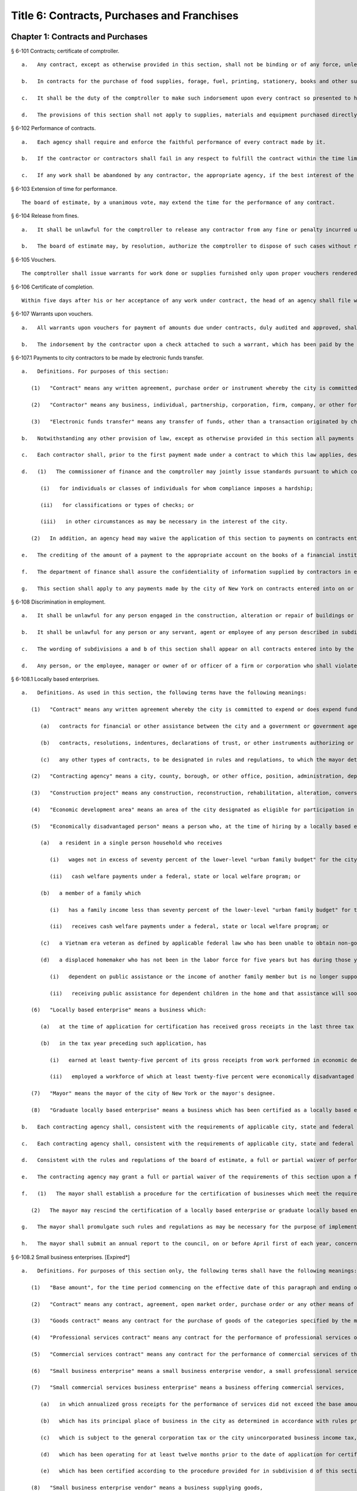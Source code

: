 Title 6: Contracts, Purchases and Franchises
=================
Chapter 1: Contracts and Purchases
----------
§ 6-101 Contracts; certificate of comptroller.  ::


	   a.   Any contract, except as otherwise provided in this section, shall not be binding or of any force, unless the comptroller shall indorse thereon the comptroller's certificate that there remains unexpended and unapplied a balance of the appropriation or fund applicable thereto, sufficient to pay the estimated expense of executing such contract, as certified by the officer making the same.
	
	   b.   In contracts for the purchase of food supplies, forage, fuel, printing, stationery, books and other supplies required for daily or continuous use, or of supplies, materials and equipment needed for use immediately after the beginning of the next succeeding fiscal year, to be delivered within a period of one year from the date thereof, the comptroller shall indorse thereon the comptroller's certificate that there remains unexpended and unapplied a balance of the appropriation or fund applicable thereto, sufficient to pay the estimated expense of executing such contract in so far as the same is to be executed during the current fiscal year, as certified by the officer making the same. Upon the first of the following fiscal year the comptroller shall certify by indorsement upon such contract as to the portion of such contract then unexecuted, and such certification by the comptroller shall make any such contract binding and of full force.
	
	   c.   It shall be the duty of the comptroller to make such indorsement upon every contract so presented to him or her, if there remains unapplied and unexpended the amount so specified by the officer making the contract, and thereafter to hold and retain such sum to pay the expense incurred until such contract shall be fully performed. Such indorsement shall be sufficient evidence of such appropriation or fund in any action.
	
	   d.   The provisions of this section shall not apply to supplies, materials and equipment purchased directly by any agency pursuant to subdivisions (c) and (d) of section three hundred forty-four of the charter.




§ 6-102 Performance of contracts.  ::


	   a.   Each agency shall require and enforce the faithful performance of every contract made by it.
	
	   b.   If the contractor or contractors shall fail in any respect to fulfill the contract within the time limited for its performance, then the agency in charge thereof shall complete the same in the manner provided for in the contract. The cost of such completion shall be a charge against such delinquent contractor or contractors.
	
	   c.   If any work shall be abandoned by any contractor, the appropriate agency, if the best interest of the city be thereby served, and subject to the approval of the board of estimate, may adopt all subcontracts made by such contractor for such work. All subcontractors shall be bound by such adoption. The agency shall readvertise and relet the work specified in the original contract, exclusive of so much thereof as shall be provided for in the subcontracts so adopted.




§ 6-103 Extension of time for performance.  ::


	The board of estimate, by a unanimous vote, may extend the time for the performance of any contract.




§ 6-104 Release from fines.  ::


	   a.   It shall be unlawful for the comptroller to release any contractor from any fine or penalty incurred under a contract, except upon the unanimous recommendation of the board of estimate.
	
	   b.   The board of estimate may, by resolution, authorize the comptroller to dispose of such cases without reference to or further action by the board where the sum released does not exceed five hundred dollars.




§ 6-105 Vouchers.  ::


	The comptroller shall issue warrants for work done or supplies furnished only upon proper vouchers rendered by the head of the appropriate agency.




§ 6-106 Certificate of completion.  ::


	Within five days after his or her acceptance of any work under contract, the head of an agency shall file with the comptroller a final certificate of the completion and acceptance thereof, signed by the chief engineer or head of such agency. The filing of such certificate shall be presumptive evidence that such work has been completed according to contract.




§ 6-107 Warrants upon vouchers.  ::


	   a.   All warrants upon vouchers for payment of amounts due under contracts, duly audited and approved, shall refer by number or other description to the voucher, the fund and the contract upon which the payment is to be made. All checks issued by the commissioner of finance on warrants duly approved and executed pursuant to law, as payments on contracts, may be mailed or delivered to the contractor or the contractor's authorized representative.
	
	   b.   The indorsement by the contractor upon a check attached to such a warrant, which has been paid by the bank or depository upon which the same has been drawn, shall be considered as a receipt for the amount of such check.




§ 6-107.1 Payments to city contractors to be made by electronic funds transfer.  ::


	   a.   Definitions. For purposes of this section:
	
	      (1)   "Contract" means any written agreement, purchase order or instrument whereby the city is committed to expend or does expend funds in an amount greater than twenty-five thousand dollars in return for work, labor, services, supplies, equipment, materials, or any combination of the foregoing;
	
	      (2)   "Contractor" means any business, individual, partnership, corporation, firm, company, or other form of doing business to which a contract has been awarded; and
	
	      (3)   "Electronic funds transfer" means any transfer of funds, other than a transaction originated by check, draft or similar paper instrument, which is initiated through an electronic terminal, telephonic instrument or computer or magnetic tape so as to order, instruct or authorize a financial institution to debit or credit an account.
	
	   b.   Notwithstanding any other provision of law, except as otherwise provided in this section all payments made by the city of New York to any contractor of the city shall be paid by electronic funds transfer.
	
	   c.   Each contractor shall, prior to the first payment made under a contract to which this law applies, designate one financial institution or other authorized payment agent and provide the commissioner of finance information necessary for the contractor to receive electronic funds transfer payments through the financial institution or other authorized payment agent so designated.
	
	   d.   (1)   The commissioner of finance and the comptroller may jointly issue standards pursuant to which contracting agencies may waive the application of this section to payments:
	
	         (i)   for individuals or classes of individuals for whom compliance imposes a hardship;
	
	         (ii)   for classifications or types of checks; or
	
	         (iii)   in other circumstances as may be necessary in the interest of the city.
	
	      (2)   In addition, an agency head may waive the application of this section to payments on contracts entered into pursuant to section three hundred fifteen of the city charter and any rules promulgated thereunder.
	
	   e.   The crediting of the amount of a payment to the appropriate account on the books of a financial institution or other authorized payment agent designated by a contractor under this section shall constitute full satisfaction by the city of New York for the amount of the payment.
	
	   f.   The department of finance shall assure the confidentiality of information supplied by contractors in effecting electronic funds transfers to the full extent provided by law.
	
	   g.   This section shall apply to any payments made by the city of New York on contracts entered into on or after January first, two thousand eight to a contractor of the city. Further, this section shall apply to any payments made by the city of New York on contracts entered into prior to January first, two thousand eight, provided that where a contractor refuses to supply some portion of the required information necessary to effect payment by electronic funds transfer, the agency head may waive the application of this section where the need for the goods, services or construction is such that it is in the interest of the city to exempt the contractor from the requirements of this section.




§ 6-108 Discrimination in employment.  ::


	   a.   It shall be unlawful for any person engaged in the construction, alteration or repair of buildings or engaged in the construction or repair of streets or highways pursuant to a contract with the city, or engaged in the manufacture, sale or distribution of materials, equipment or supplies pursuant to a contract with the city to refuse to employ or to refuse to continue in any employment any person on account of the race, color or creed of such person.
	
	   b.   It shall be unlawful for any person or any servant, agent or employee of any person described in subdivision a to ask, indicate or transmit, orally or in writing, directly or indirectly, the race, color or creed or religious affiliation of any person employed or seeking employment from such person, firm or corporation.
	
	   c.   The wording of subdivisions a and b of this section shall appear on all contracts entered into by the city, and disobedience thereto shall be deemed a violation of a material provision of the contract.
	
	   d.   Any person, or the employee, manager or owner of or officer of a firm or corporation who shall violate any of the provisions of this section shall, upon conviction thereof, be punished by a fine of not more than one hundred dollars or by imprisonment for not more than thirty days, or both.




§ 6-108.1 Locally based enterprises.  ::


	   a.   Definitions. As used in this section, the following terms have the following meanings:
	
	      (1)   "Contract" means any written agreement whereby the city is committed to expend or does expend funds in connection with any construction project, except the term "contract" shall not include:
	
	         (a)   contracts for financial or other assistance between the city and a government or government agency; or
	
	         (b)   contracts, resolutions, indentures, declarations of trust, or other instruments authorizing or relating to the authorization, issuance, award, and sale of bonds, certificates of indebtedness, notes, or other fiscal obligations of the city, or consisting thereof; or
	
	         (c)   any other types of contracts, to be designated in rules and regulations, to which the mayor determines that application of the provisions of this section is inappropriate.
	
	      (2)   "Contracting agency" means a city, county, borough, or other office, position, administration, department, division, bureau, board or commission, or a corporation, institution or agency of government, the expenses of which are paid in whole or in part from the city treasury.
	
	      (3)   "Construction project" means any construction, reconstruction, rehabilitation, alteration, conversion, extension, improvement, repair or demolition of real property contracted by a contracting agency.
	
	      (4)   "Economic development area" means an area of the city designated as eligible for participation in the community development block grant program of the United States department of housing and urban development and any other area designated by the mayor by the adoption of a rule or regulation, after consultation with the council, upon a determination that such area has a special need for development of business and jobs in construction.
	
	      (5)   "Economically disadvantaged person" means a person who, at the time of hiring by a locally based enterprise if such hiring occurred not more than three tax years prior to the time of such business's application for certification, or at the time of such application, is:
	
	         (a)   a resident in a single person household who receives
	
	            (i)   wages not in excess of seventy percent of the lower-level "urban family budget" for the city as determined by the United States department of labor bureau of labor statistics; or
	
	            (ii)   cash welfare payments under a federal, state or local welfare program; or
	
	         (b)   a member of a family which
	
	            (i)   has a family income less than seventy percent of the lower-level "urban family budget" for the city as determined by the United States department of labor, bureau of labor statistics, or
	
	            (ii)   receives cash welfare payments under a federal, state or local welfare program; or
	
	         (c)   a Vietnam era veteran as defined by applicable federal law who has been unable to obtain non-government subsidized employment since discharge from the armed services; or
	
	         (d)   a displaced homemaker who has not been in the labor force for five years but has during those years worked in the home providing unpaid services for family members and was
	
	            (i)   dependent on public assistance or the income of another family member but is no longer supported by that income, or
	
	            (ii)   receiving public assistance for dependent children in the home and that assistance will soon be terminated.
	
	      (6)   "Locally based enterprise" means a business which:
	
	         (a)   at the time of application for certification has received gross receipts in the last three tax years averaging no more than six hundred twenty-five thousand dollars or such higher amount as may have been established by regulation for the relevant category of locally based enterprise pursuant to subdivision g of this section; and
	
	         (b)   in the tax year preceding such application, has
	
	            (i)   earned at least twenty-five percent of its gross receipts from work performed in economic development areas, or
	
	            (ii)   employed a workforce of which at least twenty-five percent were economically disadvantaged persons.
	
	      (7)   "Mayor" means the mayor of the city of New York or the mayor's designee.
	
	      (8)   "Graduate locally based enterprise" means a business which has been certified as a locally based enterprise and is not qualified for renewal of such certification because, during the three-year period immediately preceding its application for certification as a graduate locally based enterprise, its gross receipts averaged more than the amount established pursuant to subparagraph a of paragraph six of this subdivision, but not more than one million five hundred thousand dollars or such higher amount as may have been established by regulation for the relevant category of graduate locally based enterprise pursuant to subdivision g of this section.
	
	   b.   Each contracting agency shall, consistent with the requirements of applicable city, state and federal law, including applicable competitive bidding requirements, seek to ensure that not less than ten percent of the total dollar amount of all contracts awarded for construction projects during each fiscal year shall be awarded to locally based enterprises or graduate locally based enterprises.
	
	   c.   Each contracting agency shall, consistent with the requirements of applicable city, state and federal law, include in every contract to which it becomes a party such terms and conditions as may be required by regulation promulgated pursuant to this section to provide that if any or all of the contract is subcontracted, not less than ten percent of the total dollar amount of the contract shall be awarded to locally based enterprises or graduate locally based enterprises; except that, where an amount less than such percentage is subcontracted, such lesser percentage shall be so awarded.
	
	   d.   Consistent with the rules and regulations of the board of estimate, a full or partial waiver of performance and completion bonds may, with the approval of the corporation counsel, be granted by a contracting agency where such bonds are not deemed in the best interests of the city. Contractors shall not require performance and payment bonds from subcontractors which are locally based enterprises and graduate locally based enterprises.
	
	   e.   The contracting agency may grant a full or partial waiver of the requirements of this section upon a finding that an emergency exists, or that no qualified locally based enterprise or graduate locally based enterprise is available to perform a subcontract on reasonable terms, or for other good cause. Any such finding shall be made in writing and shall set forth the reasons therefor. No waiver shall be granted without the approval of the mayor and timely written notification of such waiver to the council.
	
	   f.   (1)   The mayor shall establish a procedure for the certification of businesses which meet the requirements of this section and regulations promulgated hereunder as locally based enterprises or graduate locally based enterprises. Such procedure may provide for a business to be certified as a graduate locally based enterprise for a period not to exceed two years, to commence immediately after the expiration of its certification as a locally based enterprise. A business which has been in existence for less than one year prior to the date of application for certification, and which would otherwise qualify as a locally based enterprise except that it does not meet the criteria set forth in subparagraph (b) of paragraph six of subdivision a of this section, may nevertheless be certified as a locally based enterprise, provided however that such certification shall be rescinded unless the business meets the criteria set forth in such subparagraph within one year from the date of its certification. The mayor shall maintain a list of certified locally based enterprises and graduate locally based enterprises for each borough which identifies the companies which have performed work in such borough to qualify as a locally based enterprise or a graduate locally based enterprise. The contracting agency shall provide to contractors for their consideration the appropriate list of certified locally based enterprises and graduate locally based enterprises for the borough in which the construction contract on which they are bidding is located.
	
	      (2)   The mayor may rescind the certification of a locally based enterprise or graduate locally based enterprise after providing notice and an opportunity to be heard to the business upon a finding that such business is not in compliance with the requirements of this section or the regulations promulgated hereunder.
	
	   g.   The mayor shall promulgate such rules and regulations as may be necessary for the purpose of implementing the provisions of this section. Such regulations may increase the gross receipts limitation provided by subparagraph (a) of paragraph six of subdivision a of this section to an amount not to exceed two million dollars, and may increase the gross receipts limitation provided by paragraph eight of such subdivision to an amount not to exceed five million dollars, for all or specifically designated categories of locally based enterprises and graduate locally based enterprises, so as to effectuate the purposes of this section. By regulation, such gross receipts limitations may be further adjusted every two years to be higher than the amounts specified in this subdivision, as necessary to account for the effects of inflation as indicated by an appropriate index of costs in the construction industry, developed by the director of the office of construction, office of the mayor. Such regulations may also adjust upward the income limitation in paragraph five of subdivision a of this section to allow for increases in the cost of living. Any contractual terms and conditions for contractors and subcontractors provided for in any such regulation, including any sanctions to be imposed for failure to comply with this section, shall be approved as to form by the corporation counsel. All rules and regulations pursuant to and in furtherance of this section shall be adopted and amended in accordance with chapter forty-five of the charter.
	
	   h.   The mayor shall submit an annual report to the council, on or before April first of each year, concerning the administration of the program established pursuant to this section.




§ 6-108.2 Small business enterprises. [Expired*] ::


	   a.   Definitions. For purposes of this section only, the following terms shall have the following meanings:
	
	      (1)   "Base amount", for the time period commencing on the effective date of this paragraph and ending on December thirty-first, nineteen hundred eighty-nine, means the amount of seven hundred thousand dollars; for the year nineteen hundred ninety, means eight hundred fifty thousand dollars; for the year nineteen hundred ninety-one, means nine hundred thousand dollars; and for the time period commencing on January first, nineteen hundred ninety-two and ending on June thirtieth, nineteen hundred ninety-two, means nine hundred fifty thousand dollars.
	
	      (2)   "Contract" means any contract, agreement, open market order, purchase order or any other means of procurement between a contracting agency and one or more parties: (a) for the purchase of goods for an amount in excess of five hundred dollars, or (b) for the performance of services.
	
	      (3)   "Goods contract" means any contract for the purchase of goods of the categories specified by the mayor or mayor's designee pursuant to this section and the rules promulgated hereunder. Provided, however, that such term shall not include contracts which are awarded to the United States government and its instrumentalities, New York state, its political subdivisions and instrumentalities, and not-for-profit organizations which have not been certified as small business enterprises.
	
	      (4)   "Professional services contract" means any contract for the performance of professional services of the categories specified by the mayor or mayor's designee pursuant to this section and the rules promulgated hereunder. Provided, however, that such term shall not include contracts which are awarded to the United States government and its instrumentalities, New York state, its political subdivisions and instrumentalities, and not-for-profit organizations which have not been certified as small business enterprises.
	
	      (5)   "Commercial services contract" means any contract for the performance of commercial services of the categories specified by the mayor or mayor's designee pursuant to this section and the rules promulgated hereunder. Provided, however, that such term shall not include contracts which are awarded to the United States government and its instrumentalities, New York state, its political subdivisions and instrumentalities, and not-for-profit organizations which have not been certified as small business enterprises.
	
	      (6)   "Small business enterprise" means a small business enterprise vendor, a small professional services business enterprise or a small commercial services business enterprise.
	
	      (7)   "Small commercial services business enterprise" means a business offering commercial services,
	
	         (a)   in which annualized gross receipts for the performance of services did not exceed the base amount for the applicable year, as defined in paragraph one of this subdivision, in two of the three tax years immediately preceding the date of application for certification; provided, however, that a business which has been in existence for less than three tax years shall meet the requirements of this subparagraph for each tax year of its existence; and
	
	         (b)   which has its principal place of business in the city as determined in accordance with rules promulgated pursuant to subdivision e of this section; and
	
	         (c)   which is subject to the general corporation tax or the city unincorporated business income tax, and has paid such taxes as required; and
	
	         (d)   which has been operating for at least twelve months prior to the date of application for certification; and
	
	         (e)   which has been certified according to the procedure provided for in subdivision d of this section.
	
	      (8)   "Small business enterprise vendor" means a business supplying goods,
	
	         (a)   in which, in two of the three tax years immediately preceding the date of application for certification, either:
	
	            (i)   its annualized gross sales of goods were two million dollars or less, or
	
	            (ii)   the difference between its annualized gross sales and its cost for goods sold was two hundred thousand dollars or less; provided, however, that a business which has been in existence for less than three tax years must meet the requirements of clause (i) or (ii) of this subparagraph for each year of its existence; and
	
	         (b)   which has its principal place of business in the city as determined in accordance with rules promulgated pursuant to subdivision e of this section; and
	
	         (c)   which is subject to the general corporation tax or the city unincorporated business income tax, and has paid such taxes as required; and
	
	         (d)   which has been operating for at least twelve months prior to the date of application for certification; and
	
	         (e)   which has been certified according to the procedure provided for in subdivision d of this section.
	
	      (9)   "Small professional services business enterprise" means a business offering professional services,
	
	         (a)   in which annualized gross receipts for the performance of services did not exceed the base amount for the applicable year, as defined in paragraph one of this subdivision, in two of the three tax years immediately preceding the date of application for certification; provided, however, that a business which has been in existence for less than three tax years shall meet the requirements of this subparagraph for each tax year of its existence; and
	
	         (b)   which has its principal place of business in the city as determined in accordance with rules promulgated pursuant to subdivision e of this section; and
	
	         (c)   which is subject to the general corporation tax or the city unincorporated business income tax, and has paid such taxes as required; and
	
	         (d)   which has been operating for at least twelve months prior to the date of application for certification; and
	
	         (e)   which has been certified according to the procedure provided for in subdivision d of this section.
	
	      (10)   "Not-for-profit organization" means an entity that is either:
	
	         (a)   incorporated as a not-for-profit corporation under the laws of the state of its incorporation; or
	
	         (b)   exempt from federal income tax pursuant to subdivision c of section five hundred one of the internal revenue code of nineteen hundred eighty-six, as amended.
	
	   b.   Goods contracts. Each contracting agency shall, in a manner consistent with the requirements of applicable city, state and federal law, seek to ensure that not less than twenty percent of the total dollar amount of all goods contracts awarded by such agency for an amount not more than ten thousand dollars during each fiscal year shall be awarded to small business enterprise vendors. The mayor or the mayor's designee shall promulgate rules pursuant to subdivision e of this section setting forth the contracts and the categories of goods which, because of the capacity of small business enterprises to provide such goods, and the appropriateness of contracting with such enterprises for the provision of such goods, shall be subject to the procedures set forth in this subdivision.
	
	   c.   Professional and commercial services contracts.
	
	      (1)   Each contracting agency shall, in a manner consistent with the requirements of applicable city, state and federal law, seek to ensure that not less than ten percent of the total dollar amount of all professional services contracts awarded during each fiscal year shall be awarded to small professional services business enterprises. Contracting agencies shall seek to divide needed work into smaller units, if practicable and economically feasible, so that it may be bid on and successfully completed by small professional services business enterprises. The mayor or the mayor's designee shall promulgate rules pursuant to subdivision e of this section setting forth the contracts and the professional services which, because of the capacity of small business enterprises to provide such services, and the appropriateness of contracting with such enterprises for the provision of particular professional services, shall be subject to the procedures set forth in this subdivision.
	
	      (2)   Each contracting agency shall, in a manner consistent with the requirements of applicable city, state and federal law, seek to ensure that not less than ten percent of the total dollar amount of all commercial services contracts awarded during each fiscal year shall be awarded to small commercial services business enterprises. Contracting agencies shall seek to divide needed work into small units, if practicable and economically feasible, so that it may be bid on and successfully completed by small commercial services business enterprises. The mayor or the mayor's designee shall promulgate rules pursuant to subdivision e of this section setting forth the contracts and the commercial services which, because of the capacity of small business enterprises to provide such services, and the appropriateness of contracting with such enterprises for the provision of particular commercial services, shall be subject to the procedures set forth in this subdivision.
	
	   d.   (1)   The mayor or the mayor's designee shall establish a procedure for the certification of businesses which meet the requirements of this section and rules promulgated hereunder as either small business enterprise vendors, small professional services business enterprises or small commercial services business enterprises. Such rules shall set forth criteria to ensure that any business certified as a small business enterprise is an independent business and not substantially owned or controlled by any other business entity which would not qualify as a small business enterprise. Such rules shall further require each business certified as a small business enterprise to submit periodic reports providing information as to its continuing qualification as a small business enterprise. Certification granted pursuant to this subdivision shall be valid for a period of three years.
	
	      (2)   The mayor or the mayor's designee may rescind the certification of a small business enterprise after providing notice and an opportunity to be heard to the business upon a finding that such business is not in compliance with the requirements of this section or the rules promulgated hereunder.
	
	   e.   The mayor or the mayor's designee shall promulgate such rules as may be necessary for the purpose of implementing the provisions of this section. Such rules shall require contracting agencies to submit monthly reports to the mayor or the mayor's designee concerning contract awards to small business enterprises. All rules pursuant to and in furtherance of this section shall be adopted and amended in accordance with the city administrative procedure act, chapter forty-five of the charter.




§ 6-109 [Living wage, prevailing wage and health benefits for certain city service contractors or subcontractors.]  ::


	   a.   Definitions. For purposes of this section, the following terms shall have the following meanings:
	
	      (1)   "City" means the City of New York.
	
	      (2)   "Entity" or "Person" means any individual, sole proprietorship, partnership, association, joint venture, limited liability company, corporation or any other form of doing business.
	
	      (3)   "Homecare Services" means the provision of homecare services under the city's Medicaid Personal Care/Home Attendant or Housekeeping Programs, including but not limited to the In-Home Services for the Elderly Programs administered by the Department for the Aging.
	
	      (4)   "Building Services" means work performing any custodial, janitorial, groundskeeping or security guard services, including but not limited to, washing and waxing floors, cleaning windows, cleaning of curtains, rugs, or drapes, and disinfecting and exterminating services.
	
	      (5)   "Day Care Services" means provision of day care services through the city's center-based day care program administered under contract with the city's administration for children's services. No other day care programs shall be covered, including family-based day care programs administered by city-contracted day care centers.
	
	      (6)   "Head Start Services" means provision of head start services through the city's center-based head start program administered under contract with the city's administration for children's services. No other head start programs shall be covered.
	
	      (7)   "Services to Persons with Cerebral Palsy" means provision of services which enable persons with cerebral palsy and related disabilities to lead independent and productive lives through an agency that provides health care, education, employment, housing and technology resources to such persons under contract with the city or the department of education.
	
	      (8)   "Food Services" means the work preparing and/or providing food. Such services shall include, but not be limited to, those as performed by workers employed under the titles as described in the federal dictionary of occupational titles for cook, kitchen helper, cafeteria attendant, and counter attendant. Any contracting agency letting a food services contract under which workers will be employed who do not fall within the foregoing definitions must request that the comptroller establish classifications and prevailing wage rates for such workers.
	
	      (9)   "Temporary Services" means the provision of services pursuant to a contract with a temporary services, staffing or employment agency or other similar entity where the workers performing the services are not employees of the contracting agency. Such services shall include those performed by workers employed under the titles as described in the federal dictionary of occupational titles for secretary, word processing machine operator, data entry clerk, file clerk, and general clerk. Any contracting agency letting a temporary services contract under which workers will be employed who do not fall within the foregoing definitions must request the comptroller to establish classifications and prevailing wage rates for such workers.
	
	      (10)   "City Service Contract" means any written agreement between any entity and a contracting agency whereby a contracting agency is committed to expend or does expend funds and the principle purpose of such agreement is to provide homecare services, building services, day care services, head start services, services to persons with cerebral palsy, food services or temporary services where the value of the agreement is greater than the city's small purchases limit pursuant to section 314 of the city charter. This definition shall not include contracts with not-for-profit organizations, provided however, that this exception shall not apply to not-for-profit organizations providing homecare, headstart, day care and services to persons with cerebral palsy. This definition shall also not include contracts awarded pursuant to the emergency procurement procedure as set forth in section 315 of the city charter.
	
	      (11)   "City Service Contractor" means any entity and/or person that enters into a city service contract with a contracting agency. An entity shall be deemed a city service contractor for the duration of the city service contract that it receives or performs.
	
	      (12)   "City Service Subcontractor" means any entity and/or person, including, but not limited to, a temporary services, staffing or employment agency or other similar entity, that is engaged by a city service contractor to assist in performing any of the services to be rendered pursuant to a city service contract. This definition does not include any contractor or subcontractor that merely provides goods relating to a city service contract or that provides services of a general nature (such as relating to general office operations) to a city service contractor which do not relate directly to performing the services to be rendered pursuant to the city service contract. An entity shall be deemed a city service contractor for the duration of the period during which it assists the city service subcontractor in performing the city service contract.
	
	      (13)   "Contracting Agency" means the city, a city agency, the city council, a county, a borough, or other office, position, administration, department, division, bureau, board, commission, corporation, or an institution or agency of government, the expenses of which are paid in whole or in part from the city treasury or the department of education.
	
	      (14)   "Covered Employer" means a city service contractor or a city service subcontractor.
	
	      (15)   "Employee" means any person who performs work on a full-time, part-time, temporary, or seasonal basis and includes employees, independent contractors, and contingent or contracted workers, including persons made available to work through the services of a temporary services, staffing or employment agency or similar entity. For purposes of this definition and this section, "employ" means to maintain an employee, as defined in this section. For purposes of counting numbers of employees or employed persons when required by this section, full-time, part-time, temporary, or seasonal employees shall be counted as employees. Where an employer's work force fluctuates seasonally, it shall be deemed to employ the highest number of employees that it maintains for any three month period. However, in the case of city service contractors and city service subcontractors that provide day care services, independent contractors that are family-based day care providers shall not be deemed employees of the agencies and shall not be subject to the requirements of this section.
	
	      (16)   "Covered Employee" means an employee entitled to be paid the living wage or the prevailing wage and/or health benefits as provided in subdivision b of this section.
	
	      (17)   "Not-for-Profit Organization" means a corporation or entity having tax exempt status under section 501(c)(3) of the United States internal revenue code and incorporated under state not-for-profit law.
	
	      (18)   "Prevailing Wage and Supplements" means the rate of wage and supplemental benefits per hour paid in the locality to workers in the same trade or occupation and annually determined by the comptroller in accordance with the provisions of section 234 of the New York state labor law or, for titles not specifically enumerated in or covered by that law, determined by the comptroller at the request of a contracting agency or a covered employer in accordance with the procedures of section 234 of the New York state labor law. As provided under section 231 of the New York state labor law, the obligation of an employer to pay prevailing supplements may be discharged by furnishing any equivalent combinations of fringe benefits or by making equivalent or differential payments in cash under rules and regulations established by the comptroller.
	
	      (19)   "Living Wage" has the meaning provided in paragraph 2 of subdivision b of this section.
	
	      (20)   "Health Benefits" has the meaning provided in paragraph 3 of subdivision b of this section.
	
	      (21)   "Health Benefits Supplement Rate" has the meaning provided in subparagraph b of paragraph 3 of subdivision b of this section.
	
	   b.   Living Wage, Prevailing Wage and Health Benefits.
	
	      (1)   Coverage.
	
	         (a)   A city service contractor or city service subcontractor that provides homecare services, day care services, head start services or services to persons with cerebral palsy must pay its covered employees that directly render such services in performance of the city service contract or subcontract no less than the living wage and must either provide its employees health benefits or must supplement their hourly wage rate by an amount no less than the health benefits supplement rate. This requirement applies for each hour that the employee works performing the city service contract or subcontract.
	
	         (b)   A city service contractor or city service subcontractor that provides building services, food services or temporary services must pay its employees that are engaged in performing the city service contract or subcontract no less than the living wage or the prevailing wage, whichever is greater. Where the living wage is greater than the prevailing wage, the city service contractor or city service subcontractor must either provide its employees health benefits or must supplement their hourly wage rate by an amount no less than the health benefits supplement rate. Where the prevailing wage is greater than the living wage, the city service contractor or city service subcontractor must provide its employees the prevailing wage and supplements as provided in paragraph 18 of subdivision a of this section. These requirements apply for each hour that the employee works performing the city service contract or subcontract.
	
	      (2)   The Living Wage. The living wage shall be an hourly wage rate of ten dollars per hour and will be phased in as provided below. Provided, however, that for homecare services under the Personal Care Services program, the wage and health rates below shall only apply as long as the state and federal government maintain their combined aggregate proportionate share of funding and approved rates for homecare services in effect as of the date of the enactment of this section:
	
	         (a)   As of the effective date of this section, $8.10 per hour;
	
	         (b)   As of July 1, 2003, $8.60 per hour;
	
	         (c)   As of July 1, 2004, $9.10 per hour;
	
	         (d)   As of July 1, 2005, $9.60 per hour;
	
	         (e)   As of July 1, 2006, $10.00 per hour.
	
	      (3)   Health Benefits.
	
	         (a)   Health Benefits means receipt by a covered employee of a health care benefits package for the covered employee and/or a health care benefits package for the covered employee and such employee's family and/or dependents.
	
	         (b)   The Health Benefits Supplement Rate shall be $1.50 per hour.
	
	         (c)   For homecare services provided under the Personal Care Services program, the wage and health rates above shall only apply as long as the state and federal government maintain their combined aggregate proportionate share of funding and approved rates for homecare services in effect as of the date of the enactment of this section.
	
	         (d)   In the case of city service contractors or subcontractors providing homecare services, the health benefits requirements of this section may be waived by the terms of a bona fide collective bargaining agreement with respect to employees who have never worked a minimum of eighty (80) hours per month for two consecutive months for that covered employer, but such provision may not be waived for any employees once they have achieved a minimum of eighty (80) hours for two consecutive months and no other provisions of this section may be so waived.
	
	      (4)   Exemption for Employment Programs for the Disadvantaged. The following categories of employees shall not be subject to the requirements of this section:
	
	         (a)   Any employee who is:
	
	            (i)   Under the age of eighteen who is claimed as a dependent for federal income tax purposes and is employed as an after-school or summer employee; or
	
	            (ii)   Employed as a trainee in a bona fide training program consistent with federal and state law where the training program has the goal that the employee advances into a permanent position; provided, however, that this exemption shall apply only when the trainee does not replace, displace or lower the wages or benefits of any covered employee, and the training does not exceed two years; and
	
	         (b)   Any disabled employee, where such disabled employee:
	
	            (i)   Is covered by a current sub-minimum wage certificate issued to the employer by the United States department of labor; or
	
	            (ii)   Would be covered by such a certificate but for the fact that the employer is paying a wage equal to or higher than the federal minimum wage.
	
	      (5)   Retaliation and Discrimination Barred. It shall be unlawful for any covered employer to retaliate, discharge, demote, suspend, take adverse employment action in the terms and conditions of employment or otherwise discriminate against any covered employee for reporting or asserting a violation of this section, for seeking or communicating information regarding rights conferred by this section, for exercising any other rights protected under this section, or for participating in any investigatory or court proceeding relating to this section. This protection shall also apply to any covered employee or his or her representative who in good faith alleges a violation of this section, or who seeks or communicates information regarding rights conferred by this section in circumstances where he or she in good faith believes this section applies. Taking adverse employment action against a covered employee(s) or his or her representative within sixty days of the covered employee engaging in any of the aforementioned activities shall raise a rebuttable presumption of having done so in retaliation for those activities. Any covered employee subjected to any action that violates this subsection may pursue administrative remedies or bring a civil action pursuant to subsection e of this section in a court of competent jurisdiction.
	
	      (6)   Nothing in this section shall be construed to establish a wage or benefit pattern or otherwise affect the establishment of wages or benefits for city employees.
	
	   c.   Obligations of Covered Employers.
	
	      (1)   A covered employer shall comply with the wage, benefits and other requirements of this section.
	
	      (2)   Certification of Compliance.
	
	         (a)   Prior to the award or renewal of a city service contract, the applicant for award or renewal shall provide to the extent permitted by law the awarding contracting agency a certification containing the following information:
	
	            (i)   The name, address, and telephone number of the chief executive officer of the applicant;
	
	            (ii)   A statement that, if the city service contract is awarded or renewed, the applicant agrees to comply with the requirements of this section, and with all applicable federal, state and local laws;
	
	            (iii)   The following workforce information concerning employees of the applicant that will be covered employees under the planned city service contract:
	
	               (a)   the absolute number of covered employees and the number of full-time equivalent covered employees;
	
	               (b)   for all categories of covered employees, the following information broken down by category:
	
	                  (1)   job classifications of covered employees in each category; and
	
	                  (2)   the wages and benefits provided covered employees in each category (including a description of individual and family health coverage, and sick, annual and terminal leave). The applicant further agrees to require all of its city service subcontractors to provide the same workforce information as described herein;
	
	            (iv)   To the extent permitted by law, a record of any instances during the preceding five years in which the applicant has been found by a court or government agency to have violated federal, state or local laws regulating payment of wages or benefits, labor relations or occupational safety and health, or to the extent permitted by law, in which any government body initiated a judicial action, administrative proceeding or investigation of the applicant in regard to such laws; and
	
	            (v)   An acknowledgement that a finding by a contracting agency that the applicant has violated the requirements of this section may result in the cancellation or rescission of the city service contract. The certification shall be signed under penalty of perjury by an officer of the applicant, and shall be annexed to and form a part of the city service contract. The certification (including updated certifications) and the city service contract shall be public documents and the contracting agency shall make them available to the public upon request for inspection and copying pursuant to the state freedom of information law.
	
	         (b)   A city service contractor shall each year throughout the term of the city service contract submit to the contracting agency an updated certification, identifying any, if any exist, changes to the current certification.
	
	         (c)   A covered employer shall maintain original payroll records for each of its covered employees reflecting the days and hours worked on contracts, projects or assignments that are subject to the requirements of this section, and the wages paid and benefits provided for such hours worked. The covered employer shall maintain these records for the duration of the term of the city service contract and shall retain them for a period of four years after completion of the term of the city service contract. Failure to maintain such records as required shall create a rebuttable presumption that the covered employer did not pay its covered employees the wages and benefits required under the section. Upon the request of the comptroller or the contracting agency, the covered employer shall provide a certified original payroll record.
	
	         (d)   A city service contractor providing building services, food services or temporary services shall, as required by the predecessor version of this section, continue to submit copies of such payroll records, certified by the city service contractor under penalty of perjury to be true and accurate, to the contracting agency with every requisition for payment.
	
	         (e)   A city service contractor providing homecare, day care, head start or services to persons with cerebral palsy may comply with the certification and other reporting requirements of this paragraph by submitting, as part of the contract proposal/contract and requests for payment categorical information about the wages, benefits and job classifications of covered employees of the city service contractor, and of any city service subcontractors, which shall be the substantial equivalent of the information required in clause iii of subparagraph (2)(a) of this paragraph.
	
	      (3)   A city service contractor shall ensure that its city service subcontractors comply with the requirements of this section, and shall provide written notification to its city service subcontractors of those requirements, and include in any contract or agreement with its city service subcontractors a provision requiring them to comply with those requirements.
	
	      (4)   No later than the day on which any work begins under a city service contract subject to the requirements of this section, the covered employer shall post in a prominent and accessible place at every work site and provide each covered employee a copy of a written notice, prepared by the comptroller, detailing the wages, benefits, and other protections to which covered employees are entitled under this section. Such notices shall be provided in english, spanish and other languages spoken by ten percent or more of a covered employer's covered employees. The comptroller shall provide contracting agencies with sample written notices explaining the rights of covered employees and covered employers' obligations under this section, and contracting agencies shall in turn provide those written notices to city service contractors, which shall in turn provide them to their subcontractors.
	
	   d.   City Implementation and Reporting. 
	
	      (1)   Coordination by the Comptroller. The comptroller shall monitor, investigate, and audit the compliance by all contracting agencies, and provide covered employers and employees with the information and assistance necessary to ensure that the section is implemented.
	
	         (a)   The mayor or his or her designee shall promulgate implementing rules and regulations as appropriate and consistent with this section and may delegate such authority to the comptroller. The comptroller shall be responsible for publishing the living wage and for calculating and publishing all applicable prevailing wage and health benefits supplement rates. The comptroller shall annually publish the adjusted rates. The adjusted living wage and health benefits supplement rate shall take effect on July 1 of each year, and the adjusted prevailing wage rates shall take effect on whatever date revised prevailing wage rates determined under section 230 of the state labor law are made effective. At least 30 days prior to their effective date, the relevant contracting agencies, shall provide notice of the adjusted rates to city service contractors, which shall in turn provide written notification of the rate adjustments to each of their covered employees, and to any city service subcontractors, which shall in turn provide written notification to each of their covered employees. Covered employers shall make necessary wage and health benefits adjustments by the effective date of the adjusted rates.
	
	         (b)   The comptroller and the mayor shall ensure that the information set forth in the certifications (including annual updated certifications and alternatives to certifications authorized for city service contractors providing homecare, day care, or head start services or services to persons with cerebral palsy) required to be submitted under paragraph 2 of subdivision c of this section is integrated into and contained in the city's contracting and financial management database established pursuant to section 6-116.2 of the administrative code. Such information shall to the extent permitted by law be made available to the public. Provided, however, that the comptroller and the mayor may agree to restrict from disclosure to the public any information from the certifications required under paragraph 2 of subdivision c of this section that is of a personal nature.
	
	         (c)   The comptroller shall submit annual reports to the mayor and the city council summarizing and assessing the implementation and enforcement of this section during the preceding year, and include such information in the summary report on contracts required under section 6-116.2 of the administrative code.
	
	      (2)   Implementation by Contracting Agencies.
	
	         (a)   Contracting agencies shall comply with and enforce the requirements of this section. The requirements of this section shall be a term and condition of any city service contract. No contracting agency may expend city funds in connection with any city service contract that does not comply with the requirements of this section.
	
	         (b)   Every city service contract shall have annexed to it the following materials which shall form a part of the specifications for and terms of the city service contract:
	
	            (i)   A provision obligating the city service contractor to comply with all applicable requirements under this section;
	
	            (ii)   The certification required under paragraph 2 of subdivision c of this section;
	
	            (iii)   A schedule of the current living wage and health benefits supplement rates, a schedule of job classifications for which payment of the prevailing wage is required under this section together with the applicable prevailing wage rates for each job classification, as determined by the comptroller and notice that such rates are adjusted annually; and
	
	            (iv)   A provision providing that:
	
	               (a)   Failure to comply with the requirements of this section may constitute a material breach by the city service contractor of the terms of the city service contract;
	
	               (b)   Such failure shall be determined by the contracting agency; and
	
	               (c)   If, within thirty days after or pursuant to the terms of the city service contract, whichever is longer, the city service contractor and/or subcontractor receives written notice of such a breach, the city service contractor fails to cure such breach, the city shall have the right to pursue any rights or remedies available under the terms of the city service contract or under applicable law, including termination of the contract.
	
	   e.   Monitoring, Investigation and Enforcement.
	
	      (1)   Enforcement.
	
	         (a)   Whenever the comptroller has reason to believe that a covered employer or other person has not complied with the requirements of this section, or upon a verified complaint in writing from a covered employee, a former employee, an employee's representative, a labor union with an interest in the city service contract at issue, the comptroller shall conduct an investigation to determine the facts relating thereto. In conducting such investigation, the comptroller shall have the same investigatory, hearing, and other powers as are conferred on the comptroller by sections 234 and 235 of the state labor law. At the start of such investigation, the comptroller may, in a manner consistent with the withholding procedures established by section 235.2 of the state labor law, instruct or, in the case of homecare services, day care services, head start services or services to persons with cerebral palsy, advise the relevant contracting agency to withhold any payment due the covered employer in order to safeguard the rights of the covered employees. Provided, however, that in the case of city service contractors providing services to persons with cerebral palsy, day care or head start services, no such withholding of payment may be ordered until such time as the comptroller or contracting agency, as applicable, has issued an order, determination or other disposition finding a violation of this section and the city service contractor has failed to cure the violation in a timely fashion. Based upon such investigation, hearing, and findings, the comptroller shall report the results of such investigation and hearing to the contracting agency, who shall issue such order, determination or other disposition. Such disposition may:
	
	            (i)   Direct payment of wages and/or the monetary equivalent of benefits wrongly denied, including interest from the date of the underpayment to the worker, based on the rate of interest per year then in effect as prescribed by the superintendent of banks pursuant to section 14-a of the state banking law, but in any event at a rate no less than six percent per year;
	
	            (ii)   Direct the filing or disclosure of any records that were not filed or made available to the public as required by this section;
	
	            (iii)   Direct the reinstatement of, or other appropriate relief for, any person found to have been subject to retaliation or discrimination in violation of this section;
	
	            (iv)   Direct payment of a further sum as a civil penalty in an amount not exceeding twenty-five percent of the total amount found to be due in violation of this section;
	
	            (v)   Direct payment of the sums withheld at the commencement of the investigation and the interest that has accrued thereon to the covered employer; and
	
	            (vi)   Declare a finding of non-responsibility and bar the covered employer from receiving city service contracts from the contracting agency for a prescribed period of time. In assessing an appropriate remedy, a contracting agency shall give due consideration to the size of the employer's business, the employer's good faith, the gravity of the violation, the history of previous violations and the failure to comply with record-keeping, reporting, anti-retaliation or other non-wage requirements. Any civil penalty shall be deposited in the city general revenue fund.
	
	         (b)   In circumstances where a city service contractor fails to perform in accordance with any of the requirements of this section and there is a continued need for the service, a contracting agency may obtain from another source the required service as specified in the original contract, or any part thereof, and may charge the non-performing city service contractor for any difference in price resulting from the alternative arrangements, may assess any administrative charge established by the contracting agency, and may, as appropriate, invoke such other sanctions as are available under the contract and applicable law.
	
	         (c)   Before issuing an order, determination or any other disposition, the comptroller or contracting agency, as applicable, shall give notice thereof together with a copy of the complaint, or a statement of the facts disclosed upon investigation, which notice shall be served personally or by mail on any person or covered employer affected thereby. The comptroller or contracting agency, as applicable, may negotiate an agreed upon stipulation of settlement or refer the matter to the office of administrative trials and hearings for a hearing and disposition. Such person or covered employer shall be notified of a hearing date by the office of administrative trials and hearings and shall have the opportunity to be heard in respect to such matters.
	
	         (d)   In an investigation conducted under the provisions of this section, the inquiry of the comptroller or contracting agency, as applicable, shall not extend to work performed more than three years prior to the filing of the complaint, or the commencement of such investigation, whichever is earlier.
	
	         (e)   When, pursuant to the provisions of this section, a final disposition has been entered against a covered employer in two instances within any consecutive six year period determining that such covered employer has failed to comply with the wage, benefits, anti-retaliation, record-keeping or reporting requirements of this section, such covered employer, and any principal or officer of such covered employer who knowingly participated in such failure, shall be ineligible to submit a bid on or be awarded any city service contract for a period of five years from the date of the second disposition.
	
	         (f)   When a final determination has been made in favor of a covered employee or other person and the person found violating this section has failed to comply with the payment or other terms of the remedial order of the comptroller or contracting agency, as applicable, and provided that no proceeding for judicial review shall then be pending and the time for initiation of such proceeding shall have expired, the comptroller or contracting agency, as applicable, shall file a copy of such order containing the amount found to be due with the city clerk of the county of residence or place of business of the person found to have violated this section, or of any principal or officer thereof who knowingly participated in the violation of this section. The filing of such order shall have the full force and effect of a judgment duly docketed in the office of such clerk. The order may be enforced by and in the name of the comptroller or contracting agency, as applicable, in the same manner and with like effect as that prescribed by the state civil practice law and rules for the enforcement of a money judgment.
	
	         (g)   Before any further payment is made, or claim is permitted, of any sums or benefits due under any city service contract covered by this section, it shall be the duty of the contracting agency to require the covered employer, including each city service subcontractor of the covered employer, that has been found to have violated the law, to file a written statement certifying to the amounts then due and owing from each such covered employer to or on behalf of all covered employees, or the city for wages or benefits wrongly denied them, or for civil penalties assessed, and setting forth the names of the persons owed and the amount due to or on behalf of each respectively. This statement shall be verified as true and accurate by the covered employer under penalty of perjury. If any interested person shall have previously filed a protest in writing objecting to the payment to any covered employer on the ground that payment is owing to one or more employees of the covered employer for violations of this section, or if for any other reason it may be deemed advisable, the comptroller, a contracting agency or the city department of finance may deduct from the whole amount of any payment to the covered employer sums admitted by the covered employer in the verified statement or statements to be due and owing to any covered employee before making payment of the amount certified for payment, and may withhold the amount so deducted for the benefit of the employees or persons that are owed payment as shown by the verified statements and may pay directly to any person the amount shown by the statements to be due them.
	
	         (h)   The comptroller or any contracting agency shall be authorized to contract with non-governmental agencies to investigate possible violations of this section. Where a covered employer is found to have violated the requirements of this section, the covered employer shall be liable to the city for costs incurred in investigating and prosecuting the violation.
	
	      (2)   Enforcement by Private Right of Action.
	
	         (a)   When a final determination has been made and such determination is in favor of a covered employee, such covered employee may, in addition to any other remedy provided by this section, institute an action in any court of appropriate jurisdiction against the covered employer found to have violated this section. For any violation of this section, including failure to pay applicable wages, provide required benefits, or comply with other requirements of this section, including protections against retaliation and discrimination, the court may award any appropriate remedy at law or equity including, but not limited to, back pay, payment for wrongly denied benefits, interest, other equitable or make-whole relief, reinstatement, injunctive relief and/or compensatory damages. The court shall award reasonable attorney's fees and costs to any complaining party who prevails in any such enforcement action.
	
	         (b)   Notwithstanding any inconsistent provision of this section or of any other general, special or local law, ordinance, city charter or administrative code, an employee affected by this law shall not be barred from the right to recover the difference between the amount paid to the employee and the amount which should have been paid to the employee under the provisions of this section because of the prior receipt by the employee without protest of wages or benefits paid, or on account of the employee's failure to state orally or in writing upon any payroll or receipt which the employee is required to sign that the wages or benefits received by the employee are received under protest, or on account of the employee's failure to indicate a protest against the amount, or that the amount so paid does not constitute payment in full of wages or benefits due the employee for the period covered by such payment.
	
	         (c)   Such action must be commenced within three years of the date of the alleged violation, or within three years of the final disposition of any administrative complaint or action concerning the alleged violation or, if such a disposition is reviewed in a proceeding pursuant to article 78 of the state civil practice law and rules, within three years of the termination of such review proceedings. No procedure or remedy set forth in this section is intended to be exclusive or a prerequisite for asserting a claim for relief to enforce any rights hereunder in a court of law. This section shall not be construed to limit an employee's right to bring a common law cause of action for wrongful termination.
	
	   f.   Other provisions.
	
	      (1)   Except where expressly provided otherwise in this section, the requirements of this section shall apply to city service contracts entered into after the effective date of this section, and shall not apply to any existing city service contract entered into prior to that date. Where a city service contract is renewed or extended after the effective date of this section, such renewal or extension shall be deemed new city service contracts and shall trigger coverage under this section if the terms of the renewed or extended city service contract, otherwise meet the requirements for coverage under this section. However, city service contractors and city service subcontractors that provide services to persons with cerebral palsy, day care services or head start services shall be subject to the requirements of this section only upon the award or renewal of city service contracts after the effective date of this section. City service contractors and city service subcontractors that provide homecare services shall be subject to the requirements of this section immediately upon the effective date of this section.
	
	      (2)   Members of the public shall have a right of access to documents or information that is designated as public under article six of the public officers law. Such public documents or information as pursuant to the law shall be made available to the public for inspection and copying. The custodians of such documents or information may charge a reasonable fee, not to exceed twenty-five cents per page, for copying.
	
	      (3)   Contracting agencies shall begin requiring city service contractors to supplement the information currently required to be submitted pursuant to section 6-116.2 of the administrative code with the additional information specified in clause iii of subparagraph a of paragraph 2 of subdivision c of this section. This information shall be compiled by the contracting agency and included in the computerized database jointly maintained by the mayor and the comptroller pursuant to section 6-116.2 of the administrative code.
	
	      (4)   Nothing in this section shall be construed as prohibiting or conflicting with any other obligation or law, including any collective bargaining agreement, that mandates the provision of higher or superior wages, benefits, or protections to covered employees. No requirement or provision of this section shall be construed as applying to any person or circumstance where such coverage would be preempted by federal or state law. However, in such circumstances, only those specific applications or provisions of this section for which coverage would be preempted shall be construed as not applying.
	
	      (5)   In the event that any requirement or provision of this section, or its application to any person or circumstance, should be held invalid or unenforceable by any court of competent jurisdiction, such holding shall not invalidate or render unenforceable any other requirements or provisions of this section, or the application of the requirement or provision held invalid to any other person or circumstance.




§ 6-110 Additional work.  ::


	Any contract for work or supplies may contain a provision to the effect that the head of the agency making the contract may order additional work to be done or supplies furnished for the purpose of completing such contract, at an expense not exceeding five per centum of the amount thereof; provided, however, that the board of estimate may by resolution adopt regulations providing that any contract for work or supplies may contain a provision to the effect that the head of the agency making the contract may order additional work to be done or supplies furnished for the purpose of completing such contract, at an expense not exceeding ten per centum of the amount thereof.




§ 6-111 Bids; opening of.  ::


	All bids shall be publicly opened by the officer or officers advertising therefor in the presence of the comptroller, or the comptroller's representative. The opening of such bids shall not be postponed if the comptroller or the comptroller's representative shall, after due notice, fail to attend.




§ 6-111.1 [Electronic posting of requests for proposals.]  ::


	All requests for proposals and any other public notices of opportunities to contract with the city shall, simultaneously with their publication, be posted on the city's website in a location that is accessible by the public.




§ 6-111.2 Client services contracts.  ::


	   a.   No request for proposal for new client services program contracts shall be released to the public unless at least 45 days prior to such release a concept report regarding such request for proposal is released to the public. Prior to the release of concept reports, the city shall publish a notification of the release in five consecutive editions of the city record and electronically on the city's website in a location that is accessible to the public, and upon release, concept reports shall be posted on the city's website in a location that is accessible by the public. For purposes of this subdivision, the term, "new client services program" shall mean any program that differs substantially in scope from an agency's current contractual client services programs, including, but not limited to, substantial differences in the number or types of clients, geographic areas, evaluation criteria, service design or price maximums or ranges per participant if applicable. For purposes of this subdivision, the term, "concept report", shall mean a document outlining the basic requirements of a request for proposal for client services contracts and shall include, but not be limited to, statements explaining:
	
	      (i)   the purpose of the request for proposal;
	
	      (ii)   the planned method of evaluating proposals;
	
	      (iii)   the proposed term of the contract;
	
	      (iv)   the procurement timeline, including, but not limited to, the expected start date for new contracts, expected request for proposal release date, approximate proposal submission deadline and expected award announcement date;
	
	      (v)   funding information, including but not limited to, total funding available for the request for proposal and sources of funding, anticipated number of contracts to be awarded, average funding level of contracts, anticipated funding minimums, maximums or ranges per participant, if applicable, and funding match requirements;
	
	      (vi)   program information, including, but not limited to, as applicable, proposed model or program parameters, site, service hours, participant population(s) to be served and participant minimums and/or maximums; and
	
	      (vii)   proposed vendor performance reporting requirements.
	
	   b.   Notwithstanding the issuance of a concept report, the agency may change the above-required information at any time after the issuance of such concept report. Non-compliance with this section shall not be grounds to invalidate a contract.




§ 6-111.3 Online reverse auction pilot program.  ::


	   a.   The mayor may create a pilot program to determine the efficacy of online reverse auctions. The pilot program shall be for a period of twenty-four months during which period the mayor shall conduct at least six online reverse auctions for purchase contracts chosen by the mayor the combined value of which shall not be less than six million dollars. For purposes of this section the term, "online reverse auction," shall mean an auction for the purchase of goods by the city which is conducted online in electronic interactive format during which potential vendors bid against one another to provide goods for the city. The mayor may promulgate rules to implement the requirements of this section. The mayor shall submit a report to the Council and the Comptroller detailing the results of the online reverse auction pilot program no more than 60 days after the completion of such pilot program.




§ 6-112 False statements.  ::


	Any person who makes or causes to be made a false, deceptive or fraudulent representation in any statement required by the board of estimate to set forth the financial condition, present plant and equipment, working organization, prior experience, and other information pertinent to the qualifications of any bidder, shall be guilty of an offense punishable by a fine of not less than one hundred dollars nor more than one thousand dollars, by imprisonment for a period not exceeding six months, or both; and the person on whose behalf such false, deceptive or fraudulent representation was made, shall thenceforth be disqualified from bidding on any contracts for the city.




§ 6-113 Security.  ::


	Each bidder whose bid is accepted shall give security for the faithful performance of his or her contract in the manner prescribed in the regulations of the board of estimate. The adequacy and sufficiency of such security, as well as the justification and acknowledgment thereof, shall be subject to the approval of the comptroller.




§ 6-114 Participation in an international boycott.  ::


	   a.   Every contract for or on behalf of the city for the manufacture, furnishing or purchasing of supplies, material or equipment or for the furnishing of work, labor or services, in an amount exceeding five thousand dollars, shall contain a stipulation, as a material condition of the contract, by which the contractor agrees that neither the contractor nor any substantially-owned affiliated company is participating or shall participate in an international boycott in violation of the provisions of the export administration act of nineteen hundred sixty-nine, as amended, or the regulations of the United States department of commerce promulgated thereunder.
	
	   b.   Upon the final determination by the commerce department or any other agency of the United States as to, or conviction of any contractor or substantially-owned affiliated company thereof, participation in an international boycott in violation of the provisions of the export administration act of nineteen hundred sixty-nine, as amended, or the regulations promulgated thereunder, the comptroller may, at his or her option, render forfeit and void any contract containing the conditions specified in this section. In those instances where the comptroller determines that no action shall be taken pursuant to this section, the comptroller shall report the basis therefore to the city council.
	
	   c.   Nothing contained herein shall operate to impair any existing contract, except that any renewal, amendment or modification of such contract occurring on or after the fourth of November, nineteen hundred seventy-eight shall be subject to the conditions specified in this section.
	
	   d.   The comptroller shall have the power to issue rules and regulations pursuant to this section.




§ 6-115 Anti-apartheid contract provisions. [Repealed]  ::


	   a.   With respect to contracts described in subdivisions b and c of this section, and in accordance with such provisions, no city agency shall contract for the supply of goods, services or construction with any person who does not agree to stipulate to the following as material conditions of the contract if there is another person who will contract to supply goods, services or construction of comparable quality at a comparable price:
	
	      (1)   That the contractor and its affiliates shall not during the term of such contract sell or agree to sell goods or services to Burma, the Government of Burma, or to any entity owned or controlled by the Government of Burma; and
	
	      (2)   In the case of a contract to supply goods, that none of the goods to be supplied to the city originated in Burma.
	
	      (3)   The contractor and its affiliates do not do business in Burma or the contractor and its affiliates are actively engaged in the withdrawal of their operations from Burma and will have completed such withdrawal in six months, provided, however, that any such company that has withdrawn or is so engaged in withdrawing its operations from Burma that maintains a presence in Burma after such six month period solely for the purpose of liquidating its business shall not be ineligible for that reason to make the certification provided for in this paragraph.
	
	      (4)   (a)   It shall not make new investments in Burma.
	
	         (b)   If at any time during the course of the contract the contractor acquires an entity which is doing business in Burma, the contractor shall initiate withdrawal of its acquisition's operations from Burma.
	
	         (c)   It shall not enter into any new agreement with a Burmese entity allowing the use of its trademark, copyright or patent by such entity.
	
	      (5)   In the case of a contract to supply motor vehicles, heavy equipment, electronic data processing equipment and software, copying machines or petroleum products, the contractor will, in addition to providing the certification described in this section with respect to itself and its affiliates, certify or provide a certification to the contracting agency from the manufacturer or refiner of the product to be supplied to the city that such manufacturer or refiner of the product to be supplied to the city that such manufacturer or refiner and its affiliates are in compliance with the terms set forth in this subdivision and subdivision d of this section. The commissioner of the department of citywide administrative services shall consider whether to designate other goods supplied to the city to be subject to the provisions of this paragraph, and by rule so designate any such goods as he or she determine appropriate based upon considerations including information that one or more manufacturers of such goods or affiliates of such manufacturers have not withdrawn operations from Burma, the effects on the city's procurement process, including the opportunities of small, minority and women owned business enterprises to compete for such contracts, and the recommendations of other agency heads.
	
	      (6)   For the purposes of this subdivision, an entity shall be considered to have withdrawn its operations from Burma if:
	
	         (a)   it does not maintain any office, plant or employee in Burma other than for the following purposes: (i) the activities of religious, educational or charitable organizations; (ii) activities intended to promote the exchange of information, including the publication or sale of newspapers, magazines, books, films, television programming, photographs, microfilm, microfiche, and similar materials; (iii) the gathering or dissemination of information by news media organizations; and (iv) the providing of telecommunications and mail services not involving the sale or leasing of equipment;
	
	         (b)   it has no investments in Burma; and
	
	         (c)   it does not provide goods or services to any Burmese entity pursuant to any non-equity agreement.
	
	      (7)   The provisions of paragraphs four and six of this subdivision concerning investments, agreements concerning trademarks, copyrights and patents, and non-equity agreements shall not apply to the ownership or agreements with entities engaged in activities described in clauses, i, ii, iii and iv of subparagraph a of paragraph six.
	
	      (8)   Notwithstanding the provisions of this section a city agency may purchase medical supplies intended to preserve or prolong life or to cure, prevent, or ameliorate diseases, including hospital, nutritional, diagnostic, pharmaceutical and non-prescription products specifically manufactured to satisfy identified health care needs, or for which there is no medical substitute. The determination of whether no medical substitute exists shall be made by the city agency requiring the supply, pursuant to general standards of good medical and professional practice. The city agency shall give notice to the city chief procurement officer in writing, certifying compliance with this exemption, said notice and certification being sufficient to allow the purchase of medical supplies under this exemption. To the extent that a person doing business in Burma is providing only medical supplies, as described hereinabove, to persons in Burma, then the supply of goods or equipment to the city by said person shall also be exempt from the requirements of this section. This exemption from the requirements of this section shall not apply in any case in which the nature of any person's business dealings in Burma include both medical and non-medical supplies.
	
	      (9)   For the purposes of this subdivision:
	
	         (a)   "Affiliates" of a contractor means the parent company of the contractor, and any subsidiaries of the parent company, and any subsidiaries of the contractor.
	
	         (b)   "Parent company" shall mean an entity that directly controls the contractor.
	
	         (c)   "Subsidiary" shall mean an entity that is controlled directly or indirectly through one or more intermediaries, by a contractor or the contractor's parent company.
	
	         (d)   "Control" shall mean holding five percent or more of the outstanding voting securities of a corporation, or having an interest of five percent or more in any other entity.
	
	         (e)   "Entity" shall mean a sole proprietorship, partnership, association, joint venture, company, corporation or any other form of doing business.
	
	         (f)   "Burmese entity" shall mean an entity organized in Burma, or a branch or office in Burma of an entity that is domiciled or organized outside Burma.
	
	         (g)   "Investment" shall mean the beneficial ownership or control or a controlling interest in a Burmese entity, but shall not include the purchase of securities of a Burmese entity for a customer's account.
	
	         (h)   "Non-equity agreement" shall mean a license, franchise, distribution or other written agreement pursuant to which an entity provides management, maintenance, or training services directly to a Burmese entity, or supplies goods directly to a Burmese entity for distribution by such Burmese entity, or for use as component parts in the manufacture of other goods by such Burmese entity. In addition, a non-equity agreement shall mean an original equipment manufacturer agreement, as defined pursuant to rules promulgated by the commissioner of the department of citywide administrative services, for equipment sold by a manufacturer of computers, copiers, or telecommunication equipment, which provides for or authorizes the sale of such equipment alone or part of a finished product, to a Burmese entity. Such commissioner shall consider whether to designate other equipment to be subject to this provision regarding original equipment manufacturer agreements, and by rule to so designate any such equipment as he or she determines appropriate based upon considerations including the effects on the city's procurement process, including the opportunities of small, minority and women owned business enterprises to compete for such city contracts.
	
	   b.   In the case of contracts subject to competitive sealed bidding pursuant to section three hundred thirteen of the charter, whenever the lowest responsible bidder has not agreed to stipulate to the conditions set forth in subdivision a of this section and another bidder who has agreed to stipulate to such conditions has submitted a bid within five percent of the lowest responsible bid for a contract to supply goods, services or construction of comparable quality, the contracting agency shall refer such bids to the mayor or such other official as may exercise such power pursuant to section three hundred ten of the charter, who, in accordance with subdivision b of section three hundred thirteen of the charter may determine that it is in the best interest of the city that the contract shall be awarded to other than the lowest responsible bidder.
	
	   c.   In the case of contracts for goods, services or construction involving an expenditure of an amount greater than the amounts established pursuant to subdivisions b and c of section three hundred fourteen of the charter, the contracting agency shall not award to a proposed contractor who has not agreed to stipulate to the conditions set forth in subdivision a of this section unless the head of the agency seeking to use the goods, services or construction determines that the goods, services or construction supplied by such person are necessary for the agency to perform its functions and there is no other responsible contractor who will supply goods, services or construction of comparable quality at a comparable price. Such determination shall be made in writing and shall be forwarded to the procurement policy board and the agency designated by the mayor pursuant to subdivision j of this section, and published in the City Record.
	
	   d.   No city agency shall enter into a contract for an amount in excess of the amounts established pursuant to subdivisions b and c of section three hundred fourteen of the charter with any proposed contractor who does not agree to stipulate as a material condition of the contract that such entity and its affiliates have not within the twelve months prior to the award of such contract violated, and shall not during the period of such contract violate the provisions of section 138 of the U.S. customs and trade act of 1990 or any other sanctions imposed by the United States government with regard to Burma.
	
	   e.   Upon receiving information that a contractor, manufacturer or refiner who has agreed to the conditions set forth in subdivision a of this section is in violation thereof, the contracting agency shall review such information and offer the contractor and such other entity an opportunity to respond. If the contracting agency finds that a violation of such conditions has occurred, or if a final determination has been made by the commerce department or any other agency of the United States or a finding has been made by a court that any such entity has violated any provision of section 138 of the U.S. customs and trade act of 1990 or any other sanctions imposed by the United States government with regard to Burma, the contracting agency shall take such actions as may be appropriate and provided by law, rule or contract, including but not limited to imposing sanctions, seeking compliance, recovering damages and declaring the contractor in default. The mayor shall designate an agency to maintain records of actions taken in such cases.
	
	   f.   As used in this section, the term "contract" shall not include contracts with governmental and non-profit organizations, contracts awarded pursuant to the emergency procurement procedure set forth in section three hundred fifteen of the charter, or contracts, resolutions, indentures, declarations of trust, or other instruments authorizing or relating to the authorization, issuance, award, sale or purchase of bonds, certificates of indebtedness, notes or other fiscal obligations of the city, provided that agencies, shall consider the policies of this law when selecting a consultant to provide financial or legal advice, and when selecting managing underwriters in connection with such activities.
	
	   g.   The provisions of this section shall not apply to contracts for which the city receives funds administered by the United States department of transportation, except to the extent congress has directed that the department of transportation, not to withhold funds from states and localities that implement Burmese embargo policies, or to the extent that such funds are not otherwise withheld by the department of transportation.
	
	   h.   The department of the citywide administrative services and any other agency or agencies designated by the mayor shall conduct a study to develop recommendations concerning the application of the policies set forth in this section to procurement of goods, services or construction for amounts less than or equal to the amounts established pursuant to subdivisions b and c of section three hundred fourteen of this charter, and shall, on or before January first, nineteen hundred ninety-seven, submit a report to the mayor and the council containing such recommendations.
	
	   i.   Nothing in this section shall be construed to limit the authority of a contracting agency or any official authorized by the charter to approve the selection of a contractor from taking into account, in making a determination to select or approve the selection of a contractor, in a manner consistent with applicable law and rules, any information concerning any direct or indirect relationship an entity may have related to business activities in Burma.
	
	   j.   (1)   The mayor shall designate an agency or agencies to collect information concerning entities doing business in Burma and to maintain records of contractors which have or have not agreed to the conditions set forth in subdivision a of this section. In October of each year, beginning in nineteen hundred ninety-seven, such agency or agencies shall submit a report to the mayor and the council setting forth information concerning contractors that have and have not agreed to such terms during the previous fiscal year, and the circumstances under which any contract subject to this section was awarded to a contractor who did not agree to such terms. The agency shall also report at such time on the efforts of public and quasi-public entities operating in the city to implement the Burmese embargo policies.
	
	      (2)   The mayor shall designate an agency to collect information concerning whether entities withdrawing from Burma have given or agreed to give advance notification to their Burmese employees and representative trade unions (or other representative employee organizations if there are no appropriate unions) of the planned termination of investment not less than six months prior to such termination, and have engaged or agreed to engage in good faith negotiations with such representative unions or organizations regarding the terms of such termination, including but not limited to pension benefits; relocation of employees; continuation of existing union recognition agreements; severance pay; and acquisition of the terminated business or its assets by representative trade unions, union-sponsored workers trusts, other representative worker organizations or employees. Such agency shall inform such entities of, and offer them an opportunity to respond to, any such information it collects. In October of each year, beginning in nineteen hundred ninety-seven, such agency shall submit a report to the mayor and the council on the information collected pursuant to this subdivision.




§ 6-115.1 Nondiscrimination in employment in Northern Ireland.  ::


	   a.   Definitions. For the purposes of this section "MacBride Principles" shall mean those principles relating to nondiscrimination in employment and freedom of workplace opportunity which require employers doing business in Northern Ireland to:
	
	      (1)   increase the representation of individuals from underrepresented religious groups in the work force, including managerial, supervisory, administrative, clerical and technical jobs;
	
	      (2)   take steps to promote adequate security for the protection of employees from underrepresented religious groups both at the workplace and while traveling to and from work;
	
	      (3)   ban provocative religious or political emblems from the workplace;
	
	      (4)   publicly advertise all job openings and make special recruitment efforts to attract applicants from underrepresented religious groups;
	
	      (5)   establish layoff, recall and termination procedures which do not in practice favor a particular religious group;
	
	      (6)   abolish all job reservations, apprenticeship restrictions and differential employment criteria which discriminate on the basis of religion;
	
	      (7)   develop training programs that will prepare substantial numbers of current employees from underrepresented religious groups for skilled jobs, including the expansion of existing programs and the creation of new programs to train, upgrade and improve the skills of workers from underrepresented religious groups;
	
	      (8)   establish procedures to assess, identify and actively recruit employees from underrepresented religious groups with potential for further advancement; and
	
	      (9)   appoint a senior management staff member to oversee affirmative action efforts and develop a timetable to ensure their full implementation.
	
	   b.   1.   With respect to contracts described in paragraphs two and three of this subdivision, and in accordance with such paragraphs, no agency, elected official or the council shall contract for the supply of goods, services or construction with any contractor who does not agree to stipulate to the following, if there is another contractor who will contract to supply goods, services or construction of comparable quality at a comparable price: the contractor and any individual or legal entity in which the contractor holds a ten percent or greater ownership interest and any individual or legal entity that holds a ten percent or greater ownership interest in the contractor either (a) have no business operations in Northern Ireland, or (b) shall take lawful steps in good faith to conduct any business operations they have in Northern Ireland in accordance with the MacBride Principles, and shall permit independent monitoring of their compliance with such principles.
	
	      2.   In the case of contracts let by competitive sealed bidding, whenever the lowest responsible bidder has not agreed to stipulate to the conditions set forth in this section and another bidder who has agreed to stipulate to such conditions has submitted a bid within five percent of the lowest responsible bid for a contract to supply goods, services or construction of comparable quality, the contracting entity shall refer such bids to the mayor, the speaker or other official, as appropriate, who may determine, in accordance with applicable law and rules, that it is in the best interest of the city that the contract be awarded to other than the lowest responsible bidder.
	
	      3.   In the case of contracts let by other than competitive sealed bidding for goods or services involving an expenditure of an amount greater than ten thousand dollars, or for construction involving an amount greater than fifteen thousand dollars, the contracting entity shall not award to a proposed contractor who has not agreed to stipulate to the conditions set forth in this section unless the entity seeking to use the goods, services or construction determines that the goods, services or construction are necessary for the entity to perform its functions and there is no other responsible contractor who will supply goods, services or construction of comparable quality at a comparable price. Such determination shall be made in writing and shall be filed in accordance with rules of the procurement policy board or any rules of the council relating to procurement, as appropriate, and shall be published in the City Record.
	
	   c.   Upon receiving information that a contractor who has made the stipulation required by this section is in violation thereof, the contracting entity shall review such information and offer the contractor an opportunity to respond. If the contracting entity finds that a violation has occurred, it shall take such action as may be appropriate and provided for by law, rule or contract, including, but not limited to, imposing sanctions, seeking compliance, recovering damages, declaring the contractor in default and/or seeking debarment or suspension of the contractor.
	
	   d.   As used in this section, the term "contract" shall not include contracts with governmental and non-profit organizations, contracts awarded pursuant to the emergency procurement procedure set forth in section three hundred fifteen of the charter or in rules of the procurement policy board or any rules of the council relating to procurement, as appropriate, or contracts, resolutions, indentures, declarations of trust or other instruments authorizing or relating to the authorization, issuance, award, sale or purchase of bonds, certificates of indebtedness, notes or other fiscal obligations of the city, provided that the policies of this section shall be considered when selecting a contractor to provide financial or legal advice, and when selecting managing underwriters in connection with such activities.
	
	   e.   The provisions of this section shall not apply to contracts for which the city receives funds administered by the United States department of transportation, except to the extent congress has directed that the department of transportation not withhold funds from states and localities that choose to implement selective purchasing policies based on agreement to comply with the MacBride Principles, or to the extent that such funds are not otherwise withheld by the department of transportation.




§ 6-116 Additional contract provisions.  ::


	   a.   Every contract shall contain a provision which permits the agency, in addition to any other right or remedy, to give notice to the contractor that the agency finds the contractor's performance to be improper, dilatory or otherwise not in compliance with the requirements of the contract.
	
	   b.   The contract shall provide that if such notice is given, upon the termination of the contract the contractor may be declared not to be a responsible bidder for a period of time which shall not exceed three years, following notice and the opportunity for a hearing at which the contractor shall have the right to be represented by counsel.
	
	   c.   The provisions of the contract and the procedure set forth therein for making the finding and declaration referred to in subdivisions a and b shall be consistent with applicable rules and regulations of the board of estimate.




§ 6-116.1 Information required to be kept on contractor performance.  ::


	All agencies letting contracts shall monitor the performance of every contractor. Information with respect to contractor performance shall be maintained by the city at a central location and shall be accessible to the members of the board of estimate, the members of the city council and city agencies upon request.




§ 6-116.2 [Reporting of contracted goods and services; computerized data base.] ::


	   a.   The comptroller and the mayor shall jointly maintain, at the financial information services agency, a computerized data base. Such data base shall contain information for every franchise and concession and every contract for goods or services involving the expenditure of more than ten thousand dollars or in the case of construction, repair, rehabilitation or alteration, the expenditure of more than fifteen thousand dollars, entered into by an agency, New York city affiliated agency, elected official or the council, including, but not limited to:
	
	      (1)   the name, address, and federal taxpayer's identification number of the contractor, franchisee or concessionaire where available in accordance with applicable law;
	
	      (2)   the dollar amount of each contract including original maximum and revised maximum expenditure authorized, current encumbrance and actual expenditures;
	
	      (3)   the type of goods or services to be provided pursuant to the contract;
	
	      (4)   the term of the contract, or in the case of a construction contract the starting and scheduled completion date of the contract and the date final payment is authorized;
	
	      (5)   the agency, New York city affiliated agency, elected official or the council that awarded the contract, franchise or concession and the contract registration number, if any, assigned by the comptroller;
	
	      (6)   the manner in which the contractor, franchisee or concessionaire was selected, including, but not limited to, in the case of a contractor, whether the contractor was selected through public letting and if so, whether the contractor was the lowest responsible bidder; whether the contractor was selected through a request for proposal procedure, and if so, whether the contractor's response to the request offered the lowest price option; whether the contractor was selected without competition or as a sole source; whether the contractor was selected through the emergency procedure established in the charter or the general municipal law, where applicable; or whether the contractor was selected from a list of prequalified bidders, and if applicable, whether the contractor was the lowest responsible bidder; and
	
	      (7)   the date of any public hearing held with respect to the contract and the date and agenda number of action taken with respect to a concession or franchise by the franchise and concession review committee; and
	
	      (8)   [Reserved.]
	
	      (9)   the contract budget category to which the contract is assigned, where applicable.
	
	   b.   (i)   The mayor and comptroller shall be responsible for the maintenance of a computerized data system which shall contain information for every contract, in the following manner: the mayor shall be responsible for operation of the system; the mayor and the comptroller shall be jointly responsible for all policy decisions relating to the system. In addition, the mayor and the comptroller shall jointly review the operation of the system to ensure that the information required by this subdivision is maintained in a form that will enable each of them, and agencies, New York city affiliated agencies, elected officials and the council, to utilize the information in the performance of their duties. This system shall have access to information stored on other computerized data systems maintained by agencies, which information shall collectively include, but not be limited to:
	
	         (1)   the current addresses and telephone numbers of:
	
	            A.   the contractor's principal executive offices and the contractor's primary place of business in the New York city metropolitan area, if different,
	
	            B.   the addresses of the three largest sites at which it is anticipated that work would occur in connection with the proposed contract, based on the number of persons to be employed at each site,
	
	            C.   any other names under which the contractor has conducted business within the prior five years, and
	
	            D.   the addresses and telephone numbers of all principal places of business and primary places of business in the New York city metropolitan area, if different, where the contractor has conducted business within the prior five years;
	
	         (2)   the dun &amp; bradstreet number of the contractor, if any;
	
	         (3)   the taxpayer identification numbers, employer identification numbers or social security numbers of the contractor or the division or branch of the contractor which is actually entering into the contract;
	
	         (4)   the type of business entity of the contractor including, but not limited to, sole proprietorship, partnership, joint venture or corporation;
	
	         (5)   the date such business entity was formed, the state, county and country, if not within the United States, in which it was formed and the other counties within New York State in which a certificate of incorporation, certificate of doing business, or the equivalent, has been filed within the prior five years;
	
	         (6)   the principal owners and officers of the contractor, their dates of birth, taxpayer identification numbers, social security numbers and their current business addresses and telephone numbers;
	
	         (7)   the names, current business addresses and telephone numbers, taxpayer identification numbers and employer identification numbers of affiliates of the contractors;
	
	         (8)   the principal owners and officers of affiliates of the contractor and their current business addresses and telephone numbers;
	
	         (9)   the principal owners and officers of every subcontractor;
	
	         (10)   the type, amount and contract registration number of all other contracts awarded to the contractor, as reflected in the database maintained pursuant to subdivision a of this section;
	
	         (11)   the contract sanction history of the contractor for the prior five years, including, but not limited to, all cautions, suspensions, debarments, cancellations of a contract based upon the contractor's business conduct, declarations of default on any contract made by any governmental entity, determinations of ineligibility to bid or propose on contracts and whether any proceedings to determine eligibility to bid or propose on contracts are pending;
	
	         (12)   the contract sanction history for the prior five years of affiliates of the contractor including, but not limited to, all cautions, suspensions, debarments, cancellations of a contract based upon such entity's business conduct, declarations of default on any contract made by any governmental entity, determinations of ineligibility to bid or propose on contracts and whether any proceedings to determine eligibility to bid or propose on contracts are pending;
	
	         (13)   the name and telephone number of the chief contracting officer or other employee of the agency, elected official or the council responsible for supervision of those charged with day-to-day management of the contract;
	
	         (14)   judgments or injunctions obtained within the prior five years in any judicial actions or proceedings initiated by any agency, any elected official or the council against the contractor with respect to a contract and any such judicial actions or proceedings that are pending;
	
	         (15)   record of all sanctions imposed within the prior five years as a result of judicial or administrative disciplinary proceedings with respect to any professional licenses held by the contractor, or a principal owner or officer of the contractor;
	
	         (16)   whether city of New York income tax returns, where required, have been filed for the past five years;
	
	         (17)   outstanding tax warrants and unsatisfied tax liens, as reflected in the records of the city;
	
	         (18)   information from public reports of the organized crime control bureau and the New York state organized crime task force which indicates involvement in criminal activity;
	
	         (19)   criminal proceedings pending against the contractor and any principal owner or officer of such contractor;
	
	         (20)   record of all criminal convictions of the contractor, any current principal owner or officer for any crime related to truthfulness or business conduct and for any other felony committed within the prior ten years, and of any former principal owner or officer, within the prior ten years, for any crime related to truthfulness or business conduct and for any other felony committed while he or she held such position or status;
	
	         (21)   all pending bankruptcy proceedings and all bankruptcy proceedings initiated within the past seven years by or against the contractor and its affiliates; (22) whether the contractor has certified that it was not founded or established or is not operated in a manner to evade the application or defeat the purpose of this section and is not the successor, assignee or affiliate of an entity which is ineligible to bid or propose on contracts or against which a proceeding to determine eligibility to bid or propose on contracts is pending;
	
	         (23)   the name and main business address of anyone who the contractor retained, employed or designated to influence the preparation of contract specifications or the solicitation or award of this contract.
	
	      (ii)   When personnel from any agency, elected officials or their staff, or members of the council or council staff learn that the certification required by subparagraph twenty-two of paragraph (i) may not be truthful, the appropriate law enforcement official shall be immediately informed of such fact and the fact of such notification shall be reflected in the data base, except when confidentiality is requested by the law enforcement official.
	
	      (iii)   Information required from a contractor consisting of a contractor's social security number shall be obtained by the agency, elected official or the council entering into a contract as part of the administration of the taxes administered by the commissioner of finance for the purpose of establishing the identification of persons affected by such taxes.
	
	      (iv)   In the event that procurement of goods, services or construction must be made on an emergency basis, as provided for in section three hundred fifteen of the charter, on an accelerated basis as provided for in section three hundred twenty-six of the charter, or expedited action is required due to urgent circumstances, or in such other circumstances as may be determined by rule of the procurement policy board, where applicable, or any rule of the council relating to procurement, where it is not feasible to submit the information required by subdivision b prior to contract award, the required information may be submitted after award of the contract. However, all of the information required by subdivision b herein shall be submitted no later than thirty days from the date of the award. A contractor or subcontractor who fails to provide such information as required by this paragraph shall be ineligible to bid or propose on or otherwise be awarded a contract or subcontract until such information is provided and shall be subject to such other penalties as may be prescribed by rule of the procurement policy board, where applicable, or any rule of the council relating to procurement.
	
	      (v)   Where a contractor or subcontractor becomes obligated to submit information required by this subdivision by reason of having been awarded a contract or subcontract, the value of which, when aggregated with the value of all other contracts or subcontracts awarded to that contractor or subcontractor during the immediately preceding twelve-month period, is valued at $250,000, or more, such information shall be submitted no later than thirty days after registration of the contract which resulted in the obligation to submit such information. A contractor or subcontractor who fails to provide such information as required by this paragraph shall be ineligible to bid or propose on a contract or subcontract until such information is provided and shall be subject to such other penalties as may be prescribed by rule of the procurement policy board, where applicable, or any rule of the council relating to procurement.
	
	      (vi)   For the calendar year commencing on January 1, 1992, subcontractors shall be required to provide the information required by subparagraph nine of paragraph i and on or after June 30, 1994, subcontractors shall be subject to paragraph i in its entirety.
	
	      (vii)   This subdivision shall not apply to any New York city affiliated agency, except that such New York city affiliated agency shall report cautionary information and the name and telephone number of the employee responsible for responding to inquiries concerning such information.
	
	   c.   The information maintained pursuant to subdivision b shall be made accessible to the computerized data system established pursuant to subdivision a of this section in a form or format agreed upon by the mayor and the comptroller. The information contained in these computerized data systems shall be made available to any other data retrieval system maintained by an agency, New York city affiliated agency, elected official or the council for the purpose of providing information regarding contracts, franchises and concessions awarded and the contractors, franchisees and concessionaires to which they were awarded. The information concerning the past performance of contractors that is contained in a computerized data base maintained pursuant to section 6-116.1 of this code for such purposes shall be made available to these data systems.
	
	   c-1.   The information required to be provided by contractors or subcontractors pursuant to subdivision b of this section shall be submitted electronically in such form and manner as the mayor may determine. For good cause, the mayor may waive the requirement of electronic submission and permit such information to be submitted in another manner.
	
	   d.   All of the information as required by subdivisions a and b contained in these computerized data bases shall be made available on-line in read-only form to personnel from any agency or New York city affiliated agency, elected officials, members of the council and council staff, and shall be made available to members of the public, in accordance with sections three hundred thirty four and one thousand sixty four of the charter and article six of the public officers law.
	
	   e.   No contract for goods or services involving the expenditure of more than ten thousand dollars or in the case of construction, repair, rehabilitation or alteration, the expenditure of more than fifteen thousand dollars, franchise or concession shall be let by an agency, elected official or the council, unless the contract manager or other person responsible for making the recommendation for award has certified that these computerized data bases and the information maintained pursuant to section 6-116.1 of this code have been examined. This shall be in addition to any certifications required by chapter thirteen of the charter, the rules of the procurement policy board, where applicable, or any rules of the council relating to procurement.
	
	   f.   Not later than January thirtieth following the close of each fiscal year, the comptroller shall publish a summary report setting forth information derived from the data base maintained pursuant to subdivision a of this section and the following information for each franchise, concession or contract for goods or services having a value of more than ten thousand dollars or in the case of construction, having a value of more than fifteen thousand dollars, including, but not limited to:
	
	      (1)   the types and dollar amount of each contract, franchise or concession entered into during the previous fiscal year;
	
	      (2)   the registration number assigned by the comptroller, if any;
	
	      (3)   the agency, New York city affiliated agency, elected official or the council entering into the contract, franchise or concession;
	
	      (4)   the vendor entering into the contract, franchise or concession and the subcontractors engaged pursuant to each contract;
	
	      (5)   the reason or reasons why the award of each such contract was deemed appropriate pursuant to subdivision a of section 312 of the charter, where applicable; and
	
	      (6)   the manner in which the contractor, franchisee or concessionaire was selected, including, but not limited to, in the case of a contractor, whether the contractor was selected through public letting and if so, whether the contractor was the lowest responsible bidder; whether the contractor was selected through a request for proposal procedure and if so, whether the contractor's response to the request offered the lowest price option; whether the contractor was selcted without competition or as a sole source; whether the contractor was selected through the emergency procedure established in the charter or the general municipal law, where applicable; or whether the contractor was selected from a list of prequalified bidders, and if applicable, whether the contractor was the lowest responsible bidder. For franchises, this information shall also include whether the authorizing resolution of the council was complied with.
	
	   g.   Nothing in this section shall be deemed to require the disclosure of information that is confidential or privileged or the disclosure of which would be contrary to law.
	
	   h.   Except for submissions to elected officials or to the council, contractors or subcontractors may only be required to submit information required under subdivision b of this section to a single agency, and any such submission shall be applicable to all contracts or subcontracts or bids for contracts or subcontracts of that contractor or subcontractor with any agency. Any contractor or subcontractor that has submitted to any agency, elected official or the council, the information required to be provided in accordance with subdivision b of this section shall be required to update that information only at three-year intervals, and except as provided in paragraph iv or v of subdivision b, no contract or subcontract shall be awarded unless the contractor or subcontractor has certified that information previously submitted as to those requirements is correct as of the time of the award of the contract or subcontract. The contractor or subcontractor may only be required to submit such updated information to a single agency and such submission shall be applicable to all contracts or subcontracts or bids for contracts or subcontracts of that contractor or subcontractor with any agency. The procurement policy board may, by rule, provide for exceptions to this subdivision.
	
	   i.   Except as otherwise provided, for the purposes of subdivision b of this section,
	
	      (1)   "affiliate" shall mean an entity in which the parent of the contractor owns more than fifty percent of the voting stock, or an entity in which a group of principal owners which owns more than fifty percent of the contractor also owns more than fifty per cent of the voting stock;
	
	      (2)   "cautionary information" shall mean, in regard to a contractor, any adverse action by any New York city affiliated agency, including but not limited to poor performance evaluation, default, non-responsibility determination, debarment, suspension, withdrawal of prequalified status, or denial of prequalified status;
	
	      (3)   "contract" shall mean and include any agreement between an agency, New York city affiliated agency, elected official or the council and a contractor, or any agreement between such a contractor and a subcontractor, which (a) is for the provision of goods, services or construction and has a value that when aggregated with the values of all other such agreements with the same contractor or subcontractor and any franchises or concessions awarded to such contractor or subcontractor during the immediately preceding twelve-month period is valued at $250,000 or more; or (b) is for the provision of goods, services or construction, is awarded to a sole source and is valued at $10,000 or more; or (c) is a concession and has a value that when aggregated with the value of all other contracts held by the same concessionaire is valued at $100,000 or more; or (d) is a franchise. However, the amount provided for in clause a herein may be varied by rule of the procurement policy board, where applicable, or rule of the council relating to procurement, or, for franchises and concessions, rule of the franchise and concession review committee, as that amount applies to the information required by paragraphs 7, 8, 9 and 12 of subdivision b of this section, and the procurement policy board, where applicable, or the council, or, for franchises and concessions, the franchise and concession review committee, may by rule define specifically identified and limited circumstances in which contractors may be exempt from the requirement to submit information otherwise required by subdivision b of this section, but the rulemaking procedure required by chapter forty-five of the charter may not be initiated for such rule of the procurement policy board or franchise and concession review committee less than forty-five days after the submission by the procurement policy board or, for franchises and concessions, the franchise and concession review committee, to the council of a report stating the intention to promulgate such rule, the proposed text of such rule and the reasons therefor;
	
	      (4)   "contractor" shall mean and include all individuals, sole proprietorships, partnerships, joint ventures or corporations who enter into a contract, as defined in paragraph three herein, with an agency, New York city affiliated agency, elected official or the council;
	
	      (5)   "officer" shall mean any individual who serves as chief executive officer, chief financial officer, or chief operating officer of the contractor, by whatever titles known;
	
	      (6)   "New York city affiliated agency" shall mean any entity the expenses of which are paid in whole or in part from the city treasury and the majority of the members of whose board are city officials or are appointed directly or indirectly by city officials, but shall not include any entity established under the New York city charter, this code or by executive order, any court or any corporation or institution maintaining or operating a public library, museum, botanical garden, arboretum, tomb, memorial building, aquarium, zoological garden or similar facility;
	
	      (7)   "parent" shall mean an individual, partnership, joint venture or corporation which owns more than fifty percent of the voting stock of a contractor;
	
	      (8)   "principal owner" shall mean an individual, partnership, joint venture or corporation which holds a ten percent or greater ownership interest in a contractor or subcontractor;
	
	      (9)   "subcontract" shall mean any contract, as defined in paragraph three herein, between a subcontractor and a contractor; and
	
	      (10)   "subcontractor" shall mean an individual, sole proprietorship, partnership, joint venture or corporation which is engaged by a contractor pursuant to a contract, as defined in paragraph three herein.
	
	   j.   Notwithstanding any other provisions of this section, the information required to be submitted by New York city affiliated agencies pursuant to this section shall be submitted in a form or format and on a schedule to be determined by the mayor and the comptroller. In no event shall New York city affiliated agencies be required to submit such information prior to the award of any contract.
	
	   k.   Notwithstanding any other provision of this section, the information required to be submitted by New York city affiliated agencies pursuant to this section shall be required only as to contracts funded in whole or in part with city funds, although nothing shall preclude New York city affiliated agencies from submitting information on contracts funded by other than city funds.
	
	




§ 6-117 Purchases; statement of.  ::


	The department of citywide administrative services shall furnish each agency for which it has purchased supplies, materials and equipment with a monthly statement of such purchases, with details of the quantities and prices paid, showing the quantities delivered for the account of such agency.




§ 6-118 Printing and stationery.  ::


	The department of citywide administrative services shall purchase all printing and stationery for all agencies.




§ 6-119 Copies; printing of.  ::


	It shall be unlawful to print, apart from the City Record, more than two thousand copies of any message of the mayor or report of the head of any agency, or more than one thousand copies of any report of a committee of the council.




§ 6-120 Standards and specifications.  ::


	The commissioner of citywide administrative services shall have power to use the laboratory and engineering facilities of any agency, together with the technical staff thereof, in connection with work of preparing and adopting standards and written specifications. The commissioner shall consult freely with the heads and other officials of the various agencies to determine their precise requirements, and shall endeavor to prescribe those standards which meet the needs of the majority of such agencies. After adoption , each standard specification shall, until revised or rescinded, apply alike in terms and effect to every future purchase and contract for the commodity described in such specification. The commissioner of citywide administrative services, however, may exempt any such agency from the use of the commodity described in such standard specification.




§ 6-121 Purchase of low-emission motor vehicles.  ::


	   a.   As used in this section, the terms "as defined" and "as specified" shall mean as defined and as specified from time to time in the relevant regulations of the administrator of the United States environmental protection agency.
	
	   b.   As used in this section, the term "low-emission motor vehicle" shall mean a self-propelling light duty vehicle, as defined which is certified in accordance with the terms of subdivision d of this section.
	
	   c.   Low-emission motor vehicles which meet the standards prescribed by subdivision e of this section, and which have been determined by the department of citywide administrative services to be suitable for use as a substitute for a class or model of motor vehicles presently in use by the city of New York, shall be purchased by the city for use by the city government in lieu of other vehicles, provided that the commissioner of citywide administrative services shall first determine that such low-emission motor vehicles have procurement and maintenance costs not substantially greater than those of the class or model of motor vehicles for which they are to be substituted.
	
	   d.   The commissioner of environmental protection of the city of New York shall, upon request of the commissioner of citywide administrative services, and after such tests as he or she may deem appropriate, certify as a low-emission motor vehicle any particular class or model of motor vehicles that:
	
	      1.   meets either (i) the hydrocarbon and carbon monoxide exhaust emission standards as defined and as specified for nineteen hundred seventy-five model year vehicles and the oxides of nitrogen exhaust emission standard as defined and as specified for the then current model year or (ii) the oxides of nitrogen exhaust emission standard as defined and as specified for nineteen hundred seventy-six model year vehicles and the hydrocarbon and carbon monoxide exhaust emission standards as defined and as specified for the then current model year; and
	
	      2.   meets the crankcase emission standard as defined and as specified and the fuel evaporative emission standard as defined and as specified; and
	
	      3.   will not emit an air contaminant not emitted by the class or model of motor vehicle presently in use in the city of New York unless the commissioner of environmental protection determines that such air contaminant will not cause significant detriment to the health, safety, welfare or comfort of any person, or injury to plant and animal life, or damage to property or business.
	
	      4.   After conducting such tests the commissioner of environmental protection shall advise the commissioner of citywide administrative services whether such class or model of motor vehicles has been so certified. Any such certification shall be valid until the end of the then current model year unless sooner revoked by the commissioner of environmental protection.
	
	   e.   The commissioner of environmental protection of the city of New York shall, upon request of the commissioner of citywide administrative services, and after such tests as he or she may deem appropriate, advise the commissioner of citywide administrative services, as to any class or model of low-emission motor vehicle, with respect to:
	
	      (1)   the safety of the vehicle;
	
	      (2)   its performance characteristics;
	
	      (3)   its reliability potential; and
	
	      (4)   its fuel availability.




§ 6-122 Purchase of recycled paper products. [Repealed]  ::


	   a.   For purposes of this section only, the following terms shall have the following meanings:
	
	      (1)   "Contract" means any written agreement, purchase order or instrument whereby the city is committed to expend or does expend funds in return for work, labor, services, supplies, equipment, materials, or any combination of the foregoing.
	
	         (a)   For purposes of this section only, unless otherwise required by law, the term "contract" shall include any city grant, loan, guarantee or other city assistance for a construction project.
	
	         (b)   The term "contract" shall not include:
	
	            (i)   contracts for financial or other assistance between the city and a government or government agency; or
	
	            (ii)   contracts, resolutions, indentures, declarations of trust, or other instruments authorizing or relating to the authorization, issuance, award, and sale of bonds, certificates of indebtedness, notes or other fiscal obligations of the city, or consisting thereof.
	
	      (2)   "Contracting agency" means a city, county, borough, or other office, position, administration, department, division, bureau, board or commission, or a corporation, institution or agency of government, the expenses of which are paid in whole or in part from the city treasury.
	
	      (3)   "Contractor" means a person who is a party or a proposed party to a contract with a contracting agency as those terms are defined herein.
	
	   b.   All contractors doing business with the city without regard to the dollar amount shall not engage in any unlawful discriminatory practice as defined and pursuant to the terms of title viii of the administrative code. Every contract in excess of $50,000 shall contain a provision or provisions detailing the requirements of this section.
	
	   c.   The contractor will not engage in any unlawful discriminatory practice as defined in title viii of the administrative code. In the case of a contract for supplies or services, the contractor shall include a provision in any agreement with a first-level subcontractor for an amount in excess of $50,000 that such subcontractor shall not engage in such an unlawful discriminatory practice. In the case of a contract for construction, the contractor shall include a provision in all subcontracts in excess of $50,000 that the subcontractor shall not engage in such an unlawful discriminatory practice.
	
	   d.   Enforcement, remedies, and sanctions. Upon receiving a complaint or at his or her own instance, the commissioner of business services, acting pursuant to section 1305 of the charter, may conduct such investigation as may be necessary to determine whether contractors and subcontractors are in compliance with the equal employment opportunity requirements of federal, state and local laws and executive orders. If the commissioner has reason to believe that a contractor or subcontractor is not in compliance with the provisions of this section, or where there has been a final adjudication by the human rights commission or a court of competent jurisdiction that a contractor has violated one or more of the provisions of title viii of the administrative code, as to its work subject to the contract with the contracting agency, the commissioner of business services shall seek the contractor's or subcontractor's agreement to adopt and adhere to an employment program designed to ensure equal employment opportunity, including but not limited to measures designed to remedy underutilization of minorities and women in the contractor's or subcontractor's workforce, and may, in addition, recommend to the contracting agency that payments to the contractor be suspended pending a determination of the contractor's or subcontractor's compliance with such requirements. If the contractor or subcontractor does not agree to adopt or does not adhere to such a program, the commissioner shall make a determination as to whether the contractor or subcontractor is in compliance with the provisions of this section, and shall notify the head of the contracting agency of such determination and any sanctions, including the withholding of payment, imposition of an employment program, finding the contractor to be in default, cancellation of the contract, or other sanction or remedy provided by law or by contract, which the commissioner believes should be imposed. The head of the contracting agency shall impose such sanction unless he or she notifies the commissioner in writing that the agency head does not agree with the recommendation, in which case the commissioner and the head of the contracting agency shall jointly determine any sanction to be imposed. If the agency head and the commissioner do not agree on the sanction to be imposed, the matter shall be referred to the mayor, who shall determine any sanction to be imposed.
	
	   e.   Nothing in this section shall be construed to limit the city's authority to cancel or terminate a contract, deny or withdraw approval to perform a subcontract or provide supplies, issue a non-responsibility finding, issue a non-responsiveness finding, deny a person or entity pre-qualification, or otherwise deny a person or entity city business.




§ 6-124 [Apparel and textile services procurement by city.]  ::


	   a.   For purposes of this section only, the following terms shall have the following meanings:
	
	      (1)   "Contract" means any written agreement, purchase order or instrument whereby the city is committed to expend or does expend funds in return for work, labor, services, supplies, equipment, materials, or any combination of the foregoing.
	
	      (2)   "Responsible manufacturer" means that the manufacturer of apparel and textiles is able to demonstrate current compliance with all applicable wage, health, labor, environmental and safety laws, building and fire codes and any laws relating to discrimination in hiring, promotion or compensation on the basis of race, disability, national origin, gender, sexual orientation or affiliation with any political, non-governmental or civic group except when federal or state law precludes the city from attaching the procurement conditions provided herein. A responsible manufacturer for the purposes of this section shall not engage in any abuse of its employees except where federal or state law precludes the city from attaching the conditions provided herein. A responsible manufacturer for the purposes of this section shall pay a non-poverty wage as defined herein, and shall not contract with any subcontractor operating in violation of any provision of this section.
	
	      (3)   "Contracting agency" means a city, county, borough, administration, department, division, bureau, board or commission, or a corporation, institution or agency of government, that purchases, leases, or contracts for the purchase or lease of goods or services financed in whole or in part from the city treasury, except where partial federal or state funding precludes the city from attaching the procurement conditions provided herein.
	
	      (4)   "Contractor" means any supplier, by sale or lease, of apparel or textiles to a contracting agency, including suppliers of uniforms for purchase by city employees through any uniform or voucher system, and any provider of laundering or other services to a contracting agency for the cleansing, repair, or maintenance of apparel or textiles.
	
	      (5)   "Subcontractor" means any person or enterprise who contracts with a contractor, either directly or through other intermediary subcontractors, for the manufacture or supply in whole or in part or for the laundering or other servicing of apparel or textiles. Subcontractor shall include beneficiaries of bankruptcies, assignment, transfer, sales of operations, or other successorship intended to evade liability or responsibility for any of the wrongful conduct enumerated in this section.
	
	      (6)   "Apparel or textiles" means all articles of clothing, cloth, or goods produced by weaving, knitting, or felting, or any similar goods.
	
	      (7)   "Non-Poverty wage" means the nationwide hourly wage and health benefit level sufficient to raise a family of three out of poverty.
	
	      (8)   "Relative national standard of living index" means a ratio of the standard of living in a given country to the standard of living in the United States, when standard of living is defined as real per capita income multiplied by the percentage of gross domestic product used for non-military consumption.
	
	      (9)   "Incentive pay" means any pay system contingent on performance.
	
	   b.   A contracting agency shall only enter into a contract to purchase or obtain for any purpose any apparel or textiles from a responsible manufacturer. The provisions of this section shall apply to every contract in excess of $2,500.
	
	   c.   All contractors and subcontractors in the performance of a contract with a contracting agency shall pay their employees a non-poverty wage. The comptroller shall determine, and, if deemed necessary, annually adjust the precise level of the non-poverty wage, and shall ensure that it is no less than the level of wages and health benefits earned by a full-time worker that is sufficient to ensure that a family of three does not live in poverty as measured by the nationwide poverty guidelines issued annually by the United States department of health and human services in the federal register, and, in any event, no less than $8.75 an hour, of which $7.50 must be paid in hourly wages; and, as applied to employees of contractors and subcontractors outside of the United States, a comparable nationwide wage and benefit level, adjusted to reflect that country's level of economic development using a factor such as the relative national standard of living index in order to raise a family of three out of poverty. The comptroller shall have the authority to promulgate such rules as deemed necessary for determining a non-poverty wage. For contractors or subcontractors that pay employees on an incentive pay basis, it shall be sufficient for the purposes of this section for the contractor or subcontractor to ensure that average pay for the lowest paid class of those employees engaged in the performance of a contract with a contracting agency exceeds the non-poverty wage.
	
	   d.   A contracting agency shall not enter into a contract to purchase or obtain for any purpose any apparel or textiles from a contractor unable to provide certified documentation in writing:
	
	      (1)   that such apparel and textiles are manufactured in accordance with the requirements that constitute responsibly manufactured as defined in this section;
	
	      (2)   listing the names and addresses of each subcontractor to be utilized in the performance of the contract;
	
	      (3)   listing each manufacturing, processing, distributing, storing, servicing, shipping or other facility or operation of the contractor and its subcontractors for performance of the contract, and the location of each such facility;
	
	      (4)   listing the wages and health benefits by job classification provided to all employees engaged in the manufacture, distribution or servicing of apparel and textiles for contracting services at each such facility. The contracting agency must maintain this information in the agency contract file and make it available for public inspection. Such information shall also be made available to the comptroller's office.
	
	   e.   A contracting agency shall not contract for apparel and textiles with any contractor who does not agree to permit independent monitoring at the request of the contracting agency or the comptroller of their compliance with the requirements of this section. The contractor shall be responsible for ensuring that subcontractors comply with the independent monitoring requirements of this subdivision. If through independent monitoring it is determined that the contractor or subcontractor has failed to comply with the provisions of this section, the costs associated with the independent monitoring to the city shall be reimbursed by the contractor or subcontractor.
	
	   f.   The comptroller shall collect and maintain information concerning the city's apparel and textile contracts that have been awarded and shall ensure that the information listed in subdivision d of this section be made available to the public. The comptroller shall allow interested third parties an opportunity to submit information relating to the apparel and textile industry and shall review and consider such submissions as they become available. In October of each year, beginning one year after the enactment of this section, the comptroller shall submit a report to the mayor and the council on the information collected pursuant to this subdivision.
	
	   g.   Upon information and belief that a contractor or subcontractor may be in violation of this section, the comptroller shall review such information and offer the contractor or subcontractor an opportunity to respond. If the comptroller finds that a violation has occurred, it shall present evidence of such violation to the contracting agency. Where such evidence indicates a violation of the subcontractor, the contractor shall be responsible for such violation. It shall be the duty of the contracting agency to take such action as may be appropriate and provided for by law, rule or contract, including, but not limited to, imposing sanctions, seeking compliance, recovering damages, declaring the contractor in default and/or seeking debarment or suspension of the contractor or subcontractor. In circumstances where a contractor or subcontractor fails to perform in accordance with any of the requirements of this section, and there is a continued need for the service, a contracting agency may obtain the required service as specified in the original contract, or any part thereof, by issuing a new solicitation, and charging the non-performing contractor or subcontractor for any difference in price resulting from the new solicitation, any administrative charge established by the contracting agency, and shall, as appropriate, invoke such other sanctions as are available under the contract and applicable law.
	
	   h.   A contractor shall be liable for a civil penalty of not less than $5,000 upon a determination that a contractor or subcontractor has been found, through litigation or arbitration, to have made a false claim under the provisions of this section with the contracting agency.
	
	   i.   Every contract for or on behalf of all contracting agencies for the supply and service of textiles and apparels shall contain a provision or provisions detailing the requirements of this section.
	
	   j.   In an investigation conducted under the provisions of this section, the inquiry of the comptroller shall not extend to work performed more than three years prior to: (i) the filing of a complaint of any provision of this section; or (ii) the commencement of the investigation of the comptroller's own volition, whichever is earlier.
	
	   k.   Notwithstanding any inconsistent provision of this law or of any other general, special or local law, ordinance, charter or administrative code, an employee affected by this law shall not be barred from the right to recover the difference between the amount paid to the employee and the amount which should have been paid to the employee because of the prior receipt by the employee without the protest of wages paid or on account of the employee's failure to state orally or in writing upon any payroll or receipt of which the employee is required to sign that the wages received by the employee are received under protest, or on account of the employee's failure to indicate a protest against the amount, or that the amount so paid does not constitute payment in full of wages due to the employee for the period covered by such payment.
	
	   l.   The requirements of this section shall be waived in writing under the following circumstances:
	
	      (1)   there is only one prospective contractor willing to enter into a contract, where it is determined that all bidders to a contract are deemed ineligible for purposes of this section; or
	
	      (2)   where it is available from a sole source and the prospective contractor is not currently disqualified from doing business with the city; or
	
	      (3)   the contract is necessary in order to respond to an emergency which endangers the public health and safety and no entity which complies with the requirements of this section capable of responding to the emergency is immediately available; or
	
	      (4)   where inclusion or application of such provisions will violate or be inconsistent with the terms and conditions of a grant, subvention or contract of the United States government or the instructions of an authorized representative of any such agency with respect to any such grant, subvention or contract.
	
	   m.   All waivers shall become part of the contract file of the contracting agency. Notwithstanding any waiver, the contracting agency shall take every reasonable measure to contract with a contractor who best satisfies the requirements of this section.
	
	   n.   This section shall not apply to any contract with a contracting agency entered into prior to the effective date of this local law, except that renewal, amendment or modification of such contract occurring on or after the effective date shall be subject to the conditions specified in this section.
	
	   o.   If any section, subsection, sentence, clause, phrase or other portion of this local law is, for any reason, declared unconstitutional or invalid, in whole or in part, by any court of competent jurisdiction such portion shall be deemed severable, and such unconstitutionality or invalidity shall not affect the validity of the remaining portions of this law, which remaining portions shall continue in full force and effect.
	
	   p.   Nothing in this section shall be construed to limit the city's authority to cancel or terminate a contract, deny or withdraw approval to perform a subcontract or provide supplies, issue a non-responsibility finding, issue a non-responsiveness finding, deny a person or entity pre-qualification, or otherwise deny a person or entity city business.




§ 6-125 [Emergency contraception to rape victims in hospital emergency department.] ::


	   a.   For the purposes of this section only, the following terms shall have the following meanings:
	
	      (1)   "City agency" means a city, county, borough, administration, department, division bureau, board or commission, or a corporation, institution or agency of government the expenses of which are paid in whole or in part from the city treasury, but shall not include the health and hospitals corporation.
	
	      (2)   "Covered agreement" means any agreement, including but not limited to, memoranda of understanding, and excluding contracts, entered into on or after the effective date of the local law that added this section, between a hospital and a city agency.
	
	      (3)   "Covered contract" means any contract entered into on or after the effective date of the local law that added this section, between a hospital and a city agency.
	
	      (4)   "Emergency contraception" shall mean one or more prescription drugs, used separately or in combination, to be administered to or self-administered by a patient in a dosage and manner intended to prevent pregnancy when used within a medically recommended amount of time following sexual intercourse and dispensed for that purpose in accordance with professional standards of practice, and which has been found safe and effective for such use by the United States food and drug administration.
	
	      (5)   "Hospital" means any facility operating pursuant to article 28 of the public health law which provides emergency medical care.
	
	      (6)   "Rape victim" means any female person who alleges or is alleged to have been raped and presents to a hospital.
	
	   b.   No city agency shall enter into a covered agreement or covered contract with any hospital that does not contain a provision whereby such hospital agrees to inform rape victims presenting to its emergency department of the availability of emergency contraception and, if requested, to administer, if medically appropriate, such contraception in a timely manner.
	
	   c.   No city agency shall enter into a covered agreement or covered contract with any hospital that does not contain a provision whereby such hospital agrees to provide the department of health and mental hygiene, on an annual basis, a report indicating the following information with respect to each reporting period:
	
	      (i)   the number of rape victims treated in such hospital's emergency department;
	
	      (ii)   the number of rape victims treated in such hospital's emergency department which were offered emergency contraception;
	
	      (iii)   the number of rape victims treated in such hospital's emergency department for whom the administration of emergency contraception was not medically indicated and a brief explanation of the contraindication; and iv) the number of times emergency contraception was accepted or declined by a rape victim treated in such hospital's emergency department.
	
	   d.   No city agency shall enter into a covered agreement or covered contract with any hospital that does not contain a provision whereby such hospital agrees to provide the department of health and mental hygiene with a copy of its protocol for treatment of victims of sexual assault, which hospitals are required to establish pursuant to section 405.19 of title 10 of the codes, rules and regulations of the state of New York; provided however, that such hospital shall be required to provide such protocol upon amendment or renewal of a covered agreement or covered contract only if such protocol has been amended since the date such hospital initially entered into such covered agreement or covered contract.
	
	   e.   A hospital shall be liable for a civil penalty of not less than five thousand dollars upon a determination that such hospital has been found, through litigation or arbitration, to have made a false claim with respect to its provision of information to rape victims regarding the availability of emergency contraception or its provision of emergency contraception, if medically indicated, to rape victims in a timely manner.




§ 6-126 [Equal employment benefits to the employees of city contractors.]  ::


	   a.   This section shall be known and may be cited as the "Equal Benefits Law."
	
	   b.   For purposes of this section only, the following terms shall have the following meanings:
	
	      (1)   "Contract" means any written agreement, purchase order or instrument whereby the city is committed to expend or does expend funds in return for an interest in real property, work, labor, services, supplies, equipment, materials, construction, construction related service or any combination of the foregoing.
	
	      (2)   "Contracting agency" means a city, county, borough, or other office, position, administration, department, division, bureau, board or commission, or a corporation, institution or agency of government, the expenses of which are paid in whole or in part from the city treasury.
	
	      (3)   "Contractor" means any individual, sole proprietorship, partnership, joint venture, corporation or other form of doing business.
	
	      (4)   "Covered contract" means a contract between a contracting agency and a contractor which by itself or when aggregated with all contracts awarded to such contractor by any contracting agency during the immediately preceding twelve months has a value of one hundred thousand dollars or more.
	
	      (5)   "Domestic partners" means persons who are domestic partners as defined in section 3-240(a) of the administrative code, or who have registered as domestic partners with a contractor pursuant to subdivision n of this section.
	
	      (6)   "Employee" means a person employed by a contractor.
	
	      (7)   "Employment benefits" means benefits including, but not limited to, health insurance, pension, retirement, disability and life insurance, family, medical, parental, bereavement and other leave policies, tuition reimbursement, legal assistance, adoption assistance, dependent care insurance, moving and other relocation expenses, membership or membership discounts, and travel benefits provided by a contractor to its employees.
	
	      (8)   "Equal benefits" means employment benefits equal to those provided to employees with spouses and to their spouses.
	
	      (9)   "Household member coverage" means the provision of equal benefits to an employee and to one designated member of such employee's household provided that such household member is eighteen years of age or older, lives permanently with the employee, is unmarried, is not a dependent of any other person and is not the tenant or landlord of the employee.
	
	      (10)   "Implementing agency" means the city chief procurement officer or any agency or officer that the mayor designates.
	
	   c.   (1)   No contracting agency shall enter into or renew any covered contract with a contractor that discriminates in the provision of employment benefits between employees with spouses and employees with domestic partners and/or between the domestic partners and spouses of such employees; and unless the contractor certifies that:
	
	         (a)   (i)   it offers equal benefits to employees with domestic partners; or
	
	            (ii)   if the contractor is a religious or denominational institution or organization, or an organization operated for charitable or educational purposes which is operated, supervised or controlled by or in connection with a religious organization, and the certification required in subsection c(1)(a)(i) of this section would, in the opinion of such contractor, be inconsistent with the religious principles for which such organization was established or maintained, it offers household member coverage to its employees, provided that such employees shall not be required to disclose to the contractor information concerning the nature of their relationship with a designated household member beyond that which such contractor deems necessary to determine eligibility for household member coverage; and
	
	         (b)   it will not retaliate against an employee in the terms and conditions of employment in the event that such employee requests equal benefits or informs the city that such contractor has failed to provide equal benefits in violation of this section.
	
	      (2)   Such certification shall be in writing and shall be signed by an authorized officer of the contractor and delivered, along with a description of the contractor's employee benefits plan or plans, to the contracting agency and to the implementing agency prior to entering into a covered contract. The implementing agency shall reject a contractor's certification if it determines that such contractor discriminates in the provision of employment benefits in violation of this section, or if the implementing agency determines that the contractor was created, or is being used, for the purpose of evading the requirements of this section.
	
	   d.   Every covered contract shall contain a provision detailing the contractor's obligations pursuant to this section, which shall be a material provision of such contract.
	
	   e.   The requirements of subdivision c shall apply to the employees of a contractor who, during the term of such contract, work within the city of New York, and to those employees of a contractor who work outside of the city of New York and who work directly on fulfilling the terms of a covered contract.
	
	   f.   In the event that a contractor's actual cost of providing an equal benefit or benefits exceeds that of providing the equivalent spousal benefit or benefits, such contractor shall not be deemed to have discriminated in the provision of employment benefits if such contractor conditions the provision of such equal benefit or benefits upon the employee agreeing to pay the excess costs.
	
	   g.   Nothing in this section shall be construed to require a contractor to pay income tax liabilities incurred through the provision of equal benefits as required under this section.
	
	   h.   (1)   In the event a contractor is unable to provide a particular equal benefit or benefits as required pursuant to this section despite taking all reasonable measures to do so, such contractor shall not be deemed to have discriminated in the provision of employment benefits for failure to provide such employment benefit or benefits if such contractor provides the cash equivalent of such employment benefit or benefits to the affected employee(s). The contractor shall provide the implementing agency with sufficient proof of such inability to provide such benefit or benefits, which shall include the measures taken to provide such benefit or benefits and the cash equivalent proposed, along with the certification required pursuant to subdivision c of this section. The implementing agency shall, based on submitted evidence, determine whether the contractor's failure to provide such employment benefit or benefits precludes such contractor from entering into a covered contract pursuant to the requirements of this section.
	
	      (2)   In the event that a contractor is unable to provide a particular equal benefit or benefits as required pursuant to this section because it would require administrative action that would delay the provision of such equal benefit or benefits, then the contractor may request an extension of time to take such administrative action which shall not exceed three months. Applications for such extensions of time shall be submitted to the implementing agency, which shall have the discretion to grant such applications. A contractor may, if necessary, request an additional extension of time to provide the delayed equal benefit or benefits. Applications for such additional extensions of time shall be submitted to the implementing agency, which shall have the discretion to grant such applications provided that the contractor provides the cash equivalent of any delayed equal benefit or benefits to the affected employee(s) during the additional extension period. The implementing agency shall monitor contracting agencies to which it grants extensions of time to ensure compliance with the requirements of this section within such extension periods.
	
	   i.   Every contractor shall, to the extent permitted by law, provide the contracting agency and the implementing agency access to its records for the purpose of audits and/or investigations to ascertain compliance with the provisions of this section, and upon request shall provide evidence that the contractor is in compliance with the provisions of this section.
	
	   j.   If during the term of a covered contract a contractor fails to provide equal benefits as required pursuant to this section, or if a contractor retaliates against an employee in the terms and conditions of employment for requesting equal benefits or for informing the city that such contractor has failed to provide equal benefits, such failure and/or retaliation shall be deemed a material breach of such contract. Upon receiving information that a contractor has failed to provide equal benefits as required pursuant to this section and/or retaliated against an employee in violation of this section, the implementing agency shall review such information, notify the contractor of such information and offer the contractor an opportunity to respond. If it is found that a violation has occurred, the implementing agency shall take such action as may be appropriate and provided by law, rule or contract, including, but not limited to, imposing sanctions, seeking compliance, recovering damages, declaring the contractor in default and/or seeking a finding that the contractor is not a responsible contractor pursuant to section 335 of the charter. Nothing in this subdivision shall be construed to limit the remedies a contractor's employee or the domestic partner of such employee may seek in law or equity in the event of such contractor's non-compliance.
	
	   k.   (1)   The requirements of this section may be waived by the implementing agency upon application by a contracting agency under the following circumstances:
	
	         (i)   for sole source contracts entered into pursuant to section 321 of the charter, where the sole source is unwilling to comply with the requirements of this section; or
	
	         (ii)   for emergency contracts entered into pursuant to section 315 of the charter and for which no entity which complies with the requirements of this section and which is capable of fulfilling such contract is immediately available; or
	
	         (iii)   where compliance with the requirements of this section would violate or be inconsistent with the terms or conditions of a grant, subvention or contract with a public agency or the instructions of an authorized representative of any such agency with respect to any such grant, subvention or contract; or
	
	         (iv)   where there are no prospective bidders for a contract that are willing to comply with the requirements of this section and it is essential for the city to enter into such contract.
	
	      (2)   All applications for waivers pursuant to this subdivision shall be made in writing. The implementing agency shall, within a reasonable period of time, determine whether to grant such waiver applications. All decisions regarding waivers shall be issued in writing and shall include the reason for the granting or denial of such application. All decisions granting waivers shall become part of the relevant contract file.
	
	      (3)   Beginning twelve months after the effective date of the local law that added this section and annually thereafter, the implementing agency shall report to the council regarding the twelve month period immediately preceding the report, the number and total dollar value of waivers for which it received applications disaggregated by type of waiver and contracting agency; the number and total dollar value of waivers granted disaggregated by type of waiver and contracting agency; and the number and total dollar value of waivers denied or withdrawn disaggregated by type of waiver and contracting agency.
	
	   l.   The requirements of this section shall not apply to contracts relating to the investment of assets held in trust by the city or to the investment of city monies.
	
	   m.   The comptroller shall conduct annual investigations, on a sample basis, to measure contractor compliance with the requirements of this section. Contractors shall make such information available as is necessary to conduct such investigations. Beginning twelve months after the effective date of the local law that added this section and annually thereafter, the comptroller shall report the results of such investigations to the mayor and the council.
	
	   n.   A contractor may institute an internal registry to allow for the provision of equal benefits to employees with domestic partners who are not domestic partners as defined in section 3-240(a) of the administrative code, or who are located in a jurisdiction where no such governmental domestic partnership registry exists; provided, however, that a contractor that institutes such a registry shall not impose criteria for registration that are more stringent than those required for domestic partnership registration by the city of New York. A contractor may also verify the existence of a domestic partnership or marriage to the extent such verification is undertaken equally for employees with domestic partners and employees with spouses.
	
	   o.   Nothing in this section shall be construed to limit the city's authority to cancel or terminate a contract, deny or withdraw approval to perform a subcontract or provide supplies, issue a non-responsibility finding, issue a non-responsiveness finding, deny a person or entity pre-qualification, or to otherwise deny a person or entity city business.
	
	   p.   This section shall only apply to contracts entered into or renewed on or after the effective date of the local law that added this section.
	
	   q.   The procurement policy board may promulgate rules to implement the requirements of this section.




§ 6-127 Procurement of energy-using products.* ::


	   a.   Definitions. For purposes of this section only, the following terms shall have the following meanings:
	
	      (1)   "Affiliate" means any person that controls, is controlled by, or is under common control with another person, incluing any successors in interest. Control shall mean ownership of ten percent or more of any class of outstanding stock of a company or the power to direct or cause the direction of the management and policies of a person.
	
	      (2)   "Annual Percentage Rate" means the annual percentage rate for a home loan calculated according to the provisions of the federal truth in lending act, as amended by the home ownership and equity protection act of 1994 (15 U.S.C. § 1601, et seq.), and its implementing regulations, as said statute or regulations may be amended from time to time.
	
	      (3)   "Bona Fide Loan Discount Points" means discount points knowingly paid by the borrower, funded through any source, for the purpose of reducing, and which in fact result in a bona fide reduction of, the interest rate or time-price differential applicable to the loan, provided that the amount of the interest rate reduction purchased by the discount points is reasonably consistent with established industry norms and practices.
	
	      (4)   "City Agency" means a city, county, borough, or other office, department, division, bureau, board or commission, or a corporation, institution or agency of government, the expenses of which are paid in whole or in part from the city treasury.
	
	      (5)   "Compliance Worksheet" means a form or forms contained in each file of a high-cost home loan as defined by this section provided by each lender certifying as to the presence or absence of each fact or circumstance that could give rise to the classification of the loan as a high-cost home loan, or a predatory home loan, including, without limitation, underwriter judgments as to the credit worthiness of the borrower for the loan and the tangible benefits to the borrower, the compensation paid directly or indirectly to the mortgage broker for the loan, if any, whether the high-cost home loan refinances a special mortgage and whether the high-cost home loan refinances another high-cost home loan made by the same lender or an affiliate of the lender.
	
	      (6)   "Financial Institution" means a bank, savings and loan association, thrift, credit union, investment company, mortgage banker, mortgage broker, trust company, savings bank, securities broker, municipal securities broker, securities dealer, municipal securities dealer, securities underwriter, municipal securities underwriter, investment trust, bank holding company, finance company or financial services holding company.
	
	      (7)   "First-Lien Home Loan" means a home loan secured by a first lien on residential real property, a condominium unit or cooperative shares.
	
	      (8)   "High-Cost Home Loan" means a home loan that meets or exceeds the threshold set forth in either subparagraph a or b of this definition:
	
	         (a)   the total points and fees on the loan exceed four percent of the total loan amount if the total loan amount is fifty thousand dollars or more; or the greater of five percent of the total loan or one thousand five hundred dollars, if the total loan amount is less than fifty thousand dollars; provided that up to and including four bona fide loan discount points payable by the borrower in connection with the loan transaction shall be excluded from the calculation of the total points and fees payable by the borrower, but only if the interest rate from which the loan's interest rate will be discounted does not exceed by more than two percentage points the required net yield for a ninety-day standard mandatory delivery commitment for a reasonably comparable loan from either the federal national mortgage association or the federal home loan mortgage corporation, whichever is greater; or
	
	         (b)   for a first-lien home loan, the annual percentage rate of the home loan at consummation of the transaction equals or exceeds six percentage points over the yield on United States treasury securities having comparable periods of maturity to the loan maturity, measured as of the fifteenth day of the month immediately preceding the month in which the application for the extension of credit is received by the lender; or for a junior-lien home loan, the annual percentage rate of the home loan at consummation of the transaction equals or exceeds eight percentage points over the yield on United States treasury securities having comparable periods of maturity to the loan maturity, measured as of the fifteenth day of the month immediately preceding the month in which the application for the extension of credit is received by the lender. For purposes of subparagraph b of this definition, if the terms of the home loan offer any initial or introductory period, and the annual percentage rate is less than that which will apply after the end of such initial or introductory period, then the annual percentage rate that shall be taken into account for purposes of this section shall be the rate that is calculated and disclosed on the initial disclosure statement required under 12 CFR § 226.6 for the period after the initial or introductory period.
	
	      (9)   "Home Loan" means a residential mortgage, other than a reverse mortgage transaction, but including an open-end line of credit, in which:
	
	         (a)   the borrower is a natural person;
	
	         (b)   the loan is secured by a mortgage on real estate upon which there is located or there is to be located a structure or structures intended principally for occupancy by from one to four families, or by a residential condominium or by a cooperative unit, or shares issued in respect thereof, which is or will be occupied by the borrower as the borrower's principal residence;
	
	         (c)   the property is located in the city of New York;
	
	         (d)   the principal amount of the loan does not exceed the greater of:
	
	            (i)   the conforming loan size limit for a comparable dwelling as established from time to time by the federal national mortgage association; or
	
	            (ii)   three hundred thousand dollars;
	
	         (e)   the loan is primarily for personal, family or household purposes; and
	
	         (f)   the loan is entered into on or after the date this section takes effect.
	
	      (10)   "Junior-Lien Home Loan" means a home loan secured by a lien on residential real property, condominium unit or cooperative shares that is junior in priority to a first-lien home loan with respect to such property.
	
	      (11)   "Lender" means any person that extends, purchases or invests in, directly or indirectly, including through collective investment or securitization entities, one or more home loans, or any person that arranges, directly or indirectly, including through collective investment or securitization, for the extension, purchase of or investment in one or more home loans, including, but not limited to, the securities trust trustee and underwriter, and any mortgage broker with respect to home loans. However, for purposes of this definition, a lender shall not be deemed to be:
	
	         (a)   collective investment entities, including, without limitation, investment companies as defined under the Investment Company Act of 1940, hedge funds, bank collective trust funds, offshore funds and similar entities that are not created to and do not acquire pools of mortgage loans, or issue securities based on and backed by pools of mortgage loans, and any passive investor in the interests created therein that exercises no discretion regarding such interests other than to buy, hold or sell them;
	
	         (b)   purchasers of mortgage loans or mortgage related securities where the seller is obligated by written agreement and, in fact, intends to repurchase all the loans or securities within 180 days of such sale;
	
	         (c)   lenders whose interest in high-cost home loans is limited to a security interest or who acquire title as a result of the foreclosure of such security interest, except that such lenders shall not extend credit to a person found to be a predatory lender as defined by this section;
	
	         (d)   securities broker dealers that trade in but otherwise are not involved in any material respect in the securitization of the underlying mortgages; or
	
	         (e)   any passive investor in securities or interests in securities based on or backed by a pool of high-cost home loans that exercises no discretion regarding the securities other than to buy, hold or sell them.
	
	      (12)   "Mortgage Broker" means any person engaged in the business of soliciting, processing, placing, or negotiating home loans who functions as an intermediary for compensation, paid directly or indirectly, between the borrower and the lender in the making of a home loan.
	
	      (13)   "Person" means any natural person, domestic corporation, foreign corporation, association, syndicate, joint stock company, partnership, joint venture or unincorporated association, or other like organization, engaged in a business or commercial enterprise.
	
	      (14)   "Points and Fees" means:
	
	         (a)   all items listed in 15 U.S.C. § 1605(a)(1) through (4), except interest or the time-price differential;
	
	         (b)   all charges for items listed under 12 CFR § 226.4(c)(7), as amended from time to time, but only if the lender receives direct or indirect compensation in connection with the charge or the charge is paid to an affiliate of the lender;
	
	         (c)   all compensation not otherwise specified in this definition paid directly or indirectly to a mortgage broker, including a broker that originates a home loan in its own name through an advance of funds and subsequently assigns the home loan to the person advancing the funds;
	
	         (d)   the premium of any single-premium credit life, credit disability, credit property, credit unemployment or other life or health insurance, including any payments for debt cancellation or suspension, except that insurance premiums calculated and paid on a monthly basis shall not be included; and
	
	         (e)   all prepayment fees or penalties that are charged to the borrower if the loan refinances a prior loan made by the same lender or an affiliate of the lender.
	
	      (15)   "Predatory Lender" means:
	
	         (a)   a lender that, in the aggregate for such lender and its affiliates, extends, purchases or invests in, during a twelve-month period, the lesser of:
	
	            (i)   ten individual predatory loans, or
	
	            (ii)   any number of predatory loans constituting five percent of the total number of home loans made, purchased or invested in during such twelve-month period by such lender and its affiliates.
	
	         (b)   Notwithstanding subparagraph a of this definition, any lender shall not be a predatory lender if:
	
	            (i)   the lender obtains the approval of the comptroller of the city of New York for a plan to discontinue the practice of making, purchasing or otherwise investing in predatory loans by the lender and its affiliates, and the lender and its affiliates then completely cease making, purchasing or otherwise investing in predatory loans within 60 days after the plan is approved by the comptroller; and
	
	            (ii)   the lender and its affiliates remain in compliance with such plan; provided that no more than one plan may be submitted to the comptroller on behalf of any lender, except a subsequent plan may be submitted to the comptroller:
	
	               (A)   if ten or more years have passed since the same lender submitted a prior plan pursuant to this section; or
	
	               (B)   by a person solely in connection with the acquisition of a predatory lender after the date of submission of a prior plan if such plan will discontinue the practice of making, purchasing or otherwise investing in predatory loans by the acquired predatory lender within 90 days of such acquisition; or
	
	            (iii)   when directly or indirectly purchasing or investing in high-cost home loans, or arranging for the purchase or investment in high-cost home loans by collective investment or securitization, the lender reasonably believes, after reasonable investigation, conducted by or on behalf of such lender, based upon reasonable procedures consistent with industry practice for the review of the terms and other characteristics of home loans in connection with the purchase or securitization of, or investment in, high-cost home loans generally, that the home loans purchased or invested in do not constitute predatory loans as defined by this section. For purposes of this clause iii, "procedures consistent with industry practice" shall include, but not be limited to, a random statistical sample of not less than ten percent of the home loans for real property located in the city of New York included in the home loan pool to be securitized or purchased, except that if the lender has an established business relationship with the originator or wholesaler of the home loans being purchased or securitized, as demonstrated by the lender having completed not less than four transactions with said entity during the preceding two years, the lender may conuct a random statistical sample of not less than five percent of the home loans described above. Furthermore, for purposes of this clause, the lender may rely on a complete Compliance Worksheet, as defined in this section, to establish a reasonable belief that a high-cost home loan is not a predatory loan as defined in subparagraphs a, b, d (only with respect to the lender or an affiliate not having advised or recommended that the borrower obtain a waiver of home loan counseling), o, p and q of paragraph 16 of this subdivision; or
	
	            (iv)   the lender is an exempt organization qualified under section 501(c)(3) of the internal revenue code, and operates to remediate predatory loans with the approval of, or in association with, a city, state or federal agency.
	
	      (16)   "Predatory Loan" means any high-cost home loan with one or more of the following characteristics:
	
	         (a)   Proceeds of the high-cost home loan are used to pay all or part of an existing home loan and the borrower does not receive a reasonable and tangible benefit from the new home loan considering all the circumstances, including the terms of both the new and existing home loan and any other debt being refinanced by the new loan, the cost of the new home loan, and the borrower's circumstances. For purposes of this subparagraph, there shall be a presumption that the borrower has received a reasonable and tangible benefit if, at the time the refinance loan is made, any of the following is true:
	
	            (i)   as a result of the refinance there is a net reduction in the borrower's total monthly payments on all debts consolidated into the new home loan, and this reduction will continue for at least thirty-six months after the refinance;
	
	            (ii)   as a result of the refinance there is a reduction in the borrower's blended interest rate on all debts consolidated into the new home loan, and it will not take more than five years for the borrower to recoup the points and fees charged for the refinance; or
	
	            (iii)   the refinance loan is necessary to prevent default under an existing home loan or other secured debt of the borrower, provided that the lender for the refinanced loan is not the same as or an affiliate of the lender for the existing home loan or other secured debt.
	
	         (b)   The lender does not reasonably believe at the time it makes the high-cost home loan that the borrower will be able to make the scheduled payments, based upon a consideration of the borrower's current and expected income, current obligations, employment status, and other financial resources (other than equity in the home being financed). There shall be a presumption that the borrower is able to make the scheduled payments if, at the time the loan is made:
	
	            (i)   the scheduled monthly payments (after giving effect to any index adjustments with respect to the loan) on the loan (including principal, interest, taxes, insurance, assessments, condominium fees, cooperative maintenance expenses) combined with the scheduled payments for all other debt, do not exceed fifty percent of the borrower's documented and verified monthly gross income; and
	
	            (ii)   the borrower has sufficient residual income as defined in the guidelines established in 38 CFR § 36.4337(e) and United States department of veteran administration form 26-6393 to pay essential monthly expenses after paying the scheduled monthly payments and any additional debt; or
	
	            (iii)   if clauses (i) or (ii) of this subparagraph do not apply, the home loan shall be a predatory loan unless the lender determines and documents prior to the closing of the loan that the making of the loan is justified based upon specific compensating factors, such as the borrower's long-term credit history, the borrower's demonstrated ability to make payments under comparable or greater debt obligations to income ratios, the conservative use of credit standards, the borrower's significant liquid assets or other reasonable factors.
	
	         (c)   The lender finances points and fees, as defined in paragraph 14 of subdivision a of this section, in an amount that exceeds four percent of the total loan amount for a closed-end high-cost home loan or four percent of the maximum line of credit amount for an open-end line of credit.
	
	         (d)   Prior to making the high-cost home loan, the lender does not receive a written certification from an independent housing or credit counselor, approved by the United States department of housing and urban development, that the borrower received counseling on the advisability of the loan transaction and the appropriateness of the loan for the borrower, or waived the loan counseling. Provided that a borrower may waive the loan counseling required pursuant to this subparagraph only by contacting such an independent housing or credit counselor by personal meeting or live telephone conversation at least three days prior to the closing of the home loan and certifying in a notarized written statement to the counselor that he or she has elected to waive the loan counseling, and no such waiver shall be valid if the lender or any of its affiliates has recommended or advised the borrower to make such waiver.
	
	         (e)   More than two periodic payments required under the high-cost home loan are consolidated and paid in advance from the loan proceeds provided to the borrower other than a loan issued by or guaranteed by an instrumentality of the United States or of any state or any city agency, such as loan products offered by the United States department of veterans administration, fair housing administration or state of New York mortgage agency.
	
	         (f)   Default by the borrower triggers an interest rate increase. This provision does not apply to periodic interest rate changes in a variable rate loan otherwise consistent with the provisions of the loan agreement, provided the change in the interest rate is not occasioned by the event of a default or the acceleration of the indebtedness.
	
	         (g)   The lender, at its sole discretion, may accelerate the indebtedness and demand repayment of the entire outstanding balance of a high-cost home loan. This prohibition does not apply when repayment of the loan has been accelerated by bona fide default, pursuant to a due-on-sale provision, or pursuant to some other provision of the loan agreement unrelated to the payment schedule, such as bankruptcy or receivership.
	
	         (h)   The payment schedule for the high-cost home loan requires regular periodic payments that cause the principal balance to increase, except as a result of a temporary forbearance sought by the borrower.
	
	         (i)   There is a required scheduled payment that is twice as large as the average of the earlier scheduled payments, unless such increases are justified by a reamortization as a result of a new withdrawal in an open-ended line of credit. This provision does not apply:
	
	            (i)   when the payment schedule is adjusted to the seasonal or irregular income of the borrower; or
	
	            (ii)   if the purpose of the loan is a construction bridge loan connected with the construction of a dwelling intended to become the borrower's principal residence.
	
	         (j)   The loan agreement imposes a penalty or fee on the borrower in violation of section 5-501(3)(b) of the general obligations law or section 393(2) of the banking law for paying the balance of the loan, in whole or in part.
	
	         (k)   The loan agreement contains a mandatory arbitration clause that is oppressive, unfair, unconscionable, or substantially in derogation of the rights of the borrower.
	
	         (l)   Any of the proceeds of the high-cost home loan are paid to either a home improvement contractor that is an affiliate of the lender or any home improvement contractor other than:
	
	            (i)   by an instrument payable solely to the borrower; or
	
	            (ii)   at the election of the borrower, through a third-party escrow agent in accordance with terms established in a written agreement signed by the borrower, the lender and the contractor prior to the disbursement.
	
	         (m)   The high-cost home loan finances any credit life, credit disability, credit property, credit unemployment, health or life linsurance, or proceeds of the loan are used to make payments pursuant to debt cancellation or suspension agreements. Insurance premiums calculated and paid on a monthly basis shall not be considered financed by the home loan.
	
	         (n)   The borrower is charged any fees or other charges to modify, renew, extend or amend a high-cost home loan or to defer any payment due under the terms of the loan if, after the modification, renewal, extension or amendment, the loan is still a high-cost home loan or, if no longer a high-cost home loan, the annual percentage rate has not been decreased by at least two percentage points. For purposes of this subparagraph, fees shall not include interest that is otherwise payable and consistent with the provisions of the loan documents. This subparagraph shall not apply to a home loan where the lender is charging points and fees in connection with any additional proceeds received by the borrower in connection with the modification, renewal, extension or amendment (over and above the current principal balance of the existing high-cost home loan) provided that the points and fees charged on the additional sum must reflect the lender's typical point and fee structure for high-cost home loans.
	
	         (o)   The high-cost home loan refinances an existing home loan that is a special mortgage originated, subsidized or guaranteed by or through a state, tribal or local government, or nonprofit organization, which bears either a below-market interest rate at the time of origination, or has nonstandard payment terms beneficial to the borrower, such as payments that vary with income, are limited to a percentage of income, or where no payments are required under specified conditions, and where, as a result of the refinancing, the borrower would lose one or more of the benefits of the special mortgage, unless the lender is provided prior to the loan closing documentation by an independent housing or credit counselor, approved by the United States department of housing and urban development, or the lender who originally made the special mortgage, that a borrower has received home loan counseling on the advantages and disadvantages of the refinancing. There shall be no waiver of the home loan counseling requirement of this subparagraph.
	
	         (p)   The lender charges points and fees on a high-cost home loan that refinances a prior high-cost home loan extended by the same lender or an affiliate of the lender and the refinancing occurs within five years of the extension of the prior home loan.
	
	         (q)   The home loan is secured as a result of fraudulent or deceptive marketing or sales efforts.
	
	         (r)   The home loan violates any applicable provision of the federal truth in lending act, as amended by the home ownership and equity protection act of 1994 (15 U.S.C. § 1601, et seq.), the federal real estate settlement procedures act of 1974 (12 U.S.C. § 2601, et seq.), or any regulations implementing these statutes, or the restrictions and limitations on high-cost home loans in the general regulations of the New York state banking board (3 NYCRR Part 41), as these statutes and these regulations may be amended from time to time.
	
	   b.   City Financial Assistance.
	
	      (1)   No city agency shall approve, grant, award, pay, distribute or issue any city financial assistance to a financial institution where the financial institution or an affiliate of the financial institution is a predatory lender as defined by this section.
	
	      (2)   As a condition to receiving any form of financial assistance from a city agency, a financial institution shall provide a statement to the city agency certifying that neither the financial institution nor any of its affiliates is or will become a predatory lender. The statement shall be certified by the chief executive or chief financial officer of the institution, or the designee of any such person, and shall be made a part of the award, grant or assistance agreement. A violation of any provision of the certified statement shall constitute a material violation of the conditions of the award, grant or assistance agreement.
	
	      (3)   After the approval or issuance of an award, grant, or any other financial assistance, the comptroller may conduct an investigation pursuant to subdivision f of this section to determine whether a financial institution or any of its affiliates is a predatory lender as defined by this section. Upon determining that the financial institution or its affiliate is a predatory lender, and where no cure is effected or corrective plan filed pursuant to subparagraph b of paragraph three of subdivision f of this section and approved by the comptroller, the comptroller shall provide evidence to the city agency that approved or issued the financial assistance that the financial institution or its affiliate is a predatory lender and request in writing that the city agency take the appropriate actions to rescind or otherwise void the award, grant or assistance. Upon receipt of the comptroller's request, the city agency shall then make a finding whether or not the financial institution or its affiliate is a predatory lender in violation of this section. Upon making a finding of violation, the city agency shall take such action as may be appropriate and provided for by law, rule or contract, including, but not limited to: declaring the financial institution in default of the award, grant or financial assistance agreement; imposing sanctions; recovering the funds advanced; or requiring repayment of any taxes or interest abated or deferred. Within sixty days of receiving notification from the comptroller, the city agency shall place a written explanation in the financial institution's file regarding any action the city agency has taken pursuant to this section, or the reasons no action was taken. Copies of the written explanation shall be immediately forwarded to the comptroller and to the city council. Nothing in this paragraph shall preclude a city agency, in the absence of a request from the comptroller, from investigating and making a determination whether or not a financial institution or its affiliate is a predatory lender in violation of this section.
	
	      (4)   For the purposes of this section, city financial assistance shall include, but not be limited to, tax abatements (including, but not limited to, abatements of property, sales or mortgage recording taxes), cash payments or grants.
	
	      (5)   Nothing in this section shall operate to impair any contract or agreement regarding financial assistance in effect on the date this section takes effect, except that renewal, amendment or modification of such contract or agreement occurring on or after the enactment of this section shall be subject to all conditions specified in this section.
	
	      (6)   Notwithstanding any city laws, rules or regulations to the contrary, any financial institution or its affiliate that has been found by a city agency to be a predatory lender shall be prohibited from applying for or receiving any city financial assistance from any city agency for a period of three years from the date of the last disbursement or approval of an award, grant or other financial assistance, or from the date of the finding, whichever is later.
	
	   c.   City Contracts.
	
	      (1)   No city agency shall enter into a contract for goods or services with a financial institution or an affiliate of a financial institution where either the financial institution or its affiliate is a predatory lender as defined by this section.
	
	      (2)   As a condition of contracting with a city agency, the financial institution or its affiliate shall provide a statement to the city agency certifying that neither the financial institution nor any of its affiliates is or will become a predatory lender. The statement shall be certified by the chief executive or chief financial officer of the institution or affiliate, or the designee of any such person, and shall be made a part of the contract or agreement. A violation of any provision of the certified statement shall constitute a material breach of the contract.
	
	      (3)   During the period of a city contract, the comptroller may conduct an investigation pursuant to subdivision f of this section to determine whether a financial institution or one of its affiliates is a predatory lender as defined by this section. Upon determining that the financial institution or its affiliate is a predatory lender, and where no cure is effected or corrective plan filed pursuant to subparagraph b of paragraph three of subdivision f of this section and approved by the comptroller, the comptroller shall provide evidence to the city agency that issued the contract that the financial institution or its affiliate is a predatory lender and request in writing that the city agency take the appropriate actions to rescind or otherwise void the contract. Upon receipt of the comptroller's request, the city agency that issued the contract shall then make a finding whether or not the financial institution or its affiliate is a predatory lender in violation of this section. Upon making a finding of violation, the city agency shall take such action as may be appropriate and provided for by law, rule or contract, including, but not limited to: declaring the financial institution or the affiliate in default; arranging for the alternate procurement of the goods or services to which such contract relates in such manner as to prevent any loss to the city agency that otherwise might result from the immediate cessation of the contract; imposing sanctions; or recovering damages. Within sixty days of receiving notification from the comptroller, the city agency shall place a written explanation in the financial institution's or affiliate's contract file regarding any action the city agency has taken pursuant to this section, or the reasons no action was taken. Copies of the written explanation shall be immediately forwarded to the comptroller and to the city council. Nothing in this paragraph shall preclude a city agency, in the absence of a request from the comptroller, from investigating and making a determination whether or not a financial institution or its affiliate is a predatory lender in violation of this section.
	
	      (4)   This subdivision shall not apply to any contract evidencing or establishing the terms of any debt obligations issued by or on behalf of the city agency, but shall apply to contracts with respect to agency, underwriting and other services provided in connection with any issuance thereof.
	
	      (5)   Nothing in this section shall operate to impair any contract in effect on the date this section takes effect, except that renewal, amendment or modification of such contract occurring on or after the enactment of this section shall be subject to all conditions specified in this section.
	
	      (6)   Nothing in this section shall be construed to limit the authority to cancel or terminate a contract, deny or withdraw approval to perform a subcontract or provide supplies, issue a non-responsibility finding, issue a non-responsiveness finding, deny a person or entity pre-qualification, or otherwise deny a person or entity city business.
	
	      (7)   Notwithstanding any city laws, rules or regulations to the contrary, any financial institution or affiliate that has been found by a city agency to be a predatory lender shall be prohibited from contracting with any city agency for a period of three years from the termination date of the contract or the date of the finding, whichever is later.
	
	   d.   Deposits.
	
	      (1)   A financial institution that is a predatory lender as defined by this section, or that has affiliates that are predatory lenders, shall not be a depository for the funds of any city agency.
	
	      (2)   As a condition for being a depository of city agency funds, the financial institution shall provide a statement to the city banking commission certifying that neither the financial institution nor any of its affiliates is or will become a predatory lender. The statement shall be certified by the chief executive or chief financial officer of the institution, or the designee of any such person, and shall constitute a material provision of the deposit contract or agreement.
	
	      (3)   The comptroller shall have the authority to investigate a financial institution that is a depository for city funds or its affiliates pursuant to subdivision f of this section to determine whether the financial institution or any of its affiliates is a predatory lender as defined by this section. Upon determining that the financial institution or its affiliate is a predatory lender, and where no cure is effected or corrective plan filed pursuant to subparagraph b of paragraph three of subdivision f of this section and approved by the comptroller, the comptroller shall provide evidence to the banking commission that the financial institution or its affiliate is a predatory lender and request that the banking commission revoke the designation of the financial institution as a depository pursuant to section 1524 of the city charter. The banking commission shall then make a finding whether the financial institution or its affiliate is a predatory lender pursuant to this section and is in violation of its certification pursuant to section 1524(2)(a)(4) of the city charter. Upon making a finding of violation, the banking commission shall take appropriate action to revoke the financial institution's or affiliate's designation as a depository of the funds of any city agency.
	
	   e.   Investments.
	
	      (1)   The comptroller may, in his or her discretion, recommend that city moneys or funds not be invested or permitted to remain invested in the stocks, securities or other obligations of any financial institution that is a predatory lender or of an affiliate of a predatory lender.
	
	      (2)   The comptroller, when investing city funds in a financial institution or an affiliate of the financial institution, may consider the institution or affiliate's compliance with federal, state and local laws or regulations governing predatory lending. The comptroller, in his or her discretion and in accordance with his or her sound investment judgment, may remove investments with financial institutions or their affiliates that fail to comply with such federal, state or local laws or regulation. Provided that in cases where the comptroller decides, in the exercise of his or her discretion and sound investment judgment, not to remove investments in a financial institution or its affiliate that is a predatory lender as defined by this section, the comptroller shall immediately place a written explanation in the financial institution or affiliate's file regarding the reasons for his or her decision not to remove the investments, and forward a copy of the written explanation to the city council.
	
	   f.   Enforcement.
	
	      (1)   The comptroller shall have the authority to investigate whether financial institutions or their affiliates are predatory lenders as defined in this section.
	
	      (2)   Whenever the comptroller has reason to believe that a financial institution or its affiliate has violated any provisions of this section, or upon a verified complaint in writing by an aggrieved borrower, the comptroller may conduct an investigation to determine whether a violation has occurred. The verified complaint shall, at a minimum, describe the violation and contain a release signed by the borrower authorizing the comptroller to obtain or otherwise gain access to all loan documents pertaining to the complaint and to any other records, files or information deemed necessary by the comptroller to conduct the investigation. An investigation by the comptroller may include, but is not limited to, reviewing information from regulatory or oversight agencies regarding lending or other activities of a financial institution as it relates to high-cost home loans, and investigating verified complaints from borrowers that a financial institution has engaged in predatory lending practices.
	
	      (3)   (a)   Upon the commencement of an investigation, the comptroller shall notify the financial institution or affiliate in writing, and allow the financial institution or affiliate an opportunity to respond. If the financial institution or affiliate denies the allegations or fails to respond within thirty days of the receipt of written notice, the comptroller shall determine whether the financial institution has violated the provisions of this section.
	
	         (b)   If the financial institution or affiliate has been found to have violated the provisions of this section, the financial institution or affiliate shall have thirty days to cure the violation or to submit to the comptroller for his or her approval a corrective plan to discontinue the predatory lending practices according to clauses i and ii of subparagraph b of paragraph fifteen of subdivision a of this section. Upon good cause shown, the comptroller may extend the initial thirty-day period up to an additional thirty days.
	
	         (c)   If the financial institution or affiliate fails to cure the violation within the thirty days or to submit and obtain the comptroller's approval for a corrective plan pursuant to this section, the comptroller shall inform the appropriate city agency or the banking commission, as applicable, and request that it take action pursuant to either paragraph 3 of subdivision b, paragraph 3 of subdivision c, or paragraph 3 of subdivision d of this section. Until the comptroller gives notice to the applicable city agency or banking commission pursuant to this subparagraph, the comptroller shall hold confidential any information he receives, gathers, produces, collects or generates as a result of any investigation pursuant to this section. However, nothing herein shall restrict the comptroller from exchanging information with government agencies in the furtherance of an investigation pursuant to this section.
	
	      (4)   Any person found to have made a false statement in a certification required under this section shall be liable to the city for a civil penalty of not less than $25,000 in addition to the other remedies that the city agency may have under this local law.




§ 6-129 Participation by minority-owned and women-owned business enterprises and emerging business enterprises in city procurement.  ::


	   a.   Programs established. There are hereby established a program, to be administered by the department of small business services in accordance with the provisions of this section, designed to enhance participation by minority-owned and women-owned business enterprises in city procurement and a program, also to be administered by such department in accordance with the provisions of this section, designed to enhance participation by emerging business enterprises in city procurement.
	
	   b.   Policy. It is the policy of the city to seek to ensure fair participation in city procurement; and in furtherance of such policy to fully and vigorously enforce all laws prohibiting discrimination, and to promote equal opportunity in city procurement by vigorously enforcing the city's contractual rights and pursuing its contractual remedies. The program established pursuant to this section is intended to address the impact of discrimination on the city's procurement process, and to promote the public interest in avoiding fraud and favoritism in the procurement process, increasing competition for city business, and lowering contract costs.
	
	   c.   Definitions. For purposes of this section, the following terms shall have the following meaning:
	
	      (1)   "Agency" means a city, county, borough, or other office, position, administration, department, division, bureau, board or commission, or a corporation, institution or agency of government, the expenses of which are paid in whole or in part from the city treasury.
	
	      (2)   "Agency chief contracting officer" means the individual to whom an agency head has delegated authority to organize and supervise the agency's procurement activity.
	
	      (3)   "Availability rate" means the percentage of business enterprises within an industry classification that are owned by minorities, women or individuals who are socially and economically disadvantaged willing and able to perform agency contracts.
	
	      (4)   "Bidder" means any person submitting a bid or proposal in response to a solicitation for such bid or proposal from an agency.
	
	      (5)   "Bidders list" or "proposers list" means a list maintained by an agency that includes persons from whom bids or proposals can be solicited.
	
	      (6)   "City" means the city of New York.
	
	      (7)   "City chief procurement officer" means the individual to whom the mayor has delegated authority to coordinate and oversee the procurement activity of mayoral agency staff, including the agency chief contracting officers and any offices that have oversight responsibility for procurement.
	
	      (8)   "Commercially useful function" means a real and actual service that is a distinct and verifiable element of the work called for in a contract. In determining whether an MBE, WBE or EBE is performing a commercially useful function, factors including but not limited to the following shall be considered:
	
	         (a)   whether it has the skill and expertise to perform the work for which it is being utilized, and possesses all necessary licenses;
	
	         (b)   whether it is in the business of performing, managing or supervising the work for which it has been certified and is being utilized; and
	
	         (c)   whether it purchases goods and/or services from another business and whether its participation in the contract would have the principal effect of allowing it to act as a middle person or broker in which case it may not be considered to be performing a commercially useful function for purposes of this section.
	
	      (9)   "Commissioner" shall mean the commissioner of small business services.
	
	      (10)   "Construction" means construction, reconstruction, demolition, excavation, renovation, alteration, improvement, rehabilitation, or repair of any building, facility, physical structure of any kind.
	
	      (11)   "Contract" means any agreement, purchase order or other instrument whereby the city is committed to expend or does expend funds in return for goods, professional services, standard services, or construction.
	
	      (12)   "Contractor" means a person who has been awarded a contract by a city agency.
	
	      (13)   "Direct subcontractor" means a person who has entered into an agreement with a contractor to provide services or perform work that is required pursuant to a contract with a city agency.
	
	      (14)   "Director" means an individual designated by the mayor to perform the oversight functions of the director described in this section, who either reports directly to the mayor or is a commissioner.
	
	      (15)   "Directory" means a list prepared by the division of firms certified pursuant to section 1304 of the charter.
	
	      (16)   "Division" shall mean the division of economic and financial opportunity within the department of small business services.
	
	      (17)   "EBE" means an emerging business enterprise certified in accordance with section 1304 of the charter.
	
	      (18)   "Geographic market of the city" means the following counties: Bronx, Kings, New York, Queens, Richmond, Nassau, Putnam, Rockland, Suffolk and Westchester within the State of New York; and Bergen, Hudson, and Passaic within the state of New Jersey.
	
	      (19)   "Goal" means a numerical target.
	
	      (20)   "Graduate MBE," "graduate WBE" or "graduate EBE" means an MBE, WBE or EBE which shall have been awarded contracts by one or more agencies within the past three years where the total city funding from the expense and capital budgets for such contracts was equal to or greater than fifty million dollars and whose size has exceeded the size standards established for its industry by the United States small business administration for three years.
	
	      (21)   "Human services" means services provided to third parties, including social services such as day care, foster care, home care, homeless assistance, housing and shelter assistance, preventive services, youth services, and senior centers; health or medical services including those provided by health maintenance organizations; legal services; employment assistance services, vocational and educational programs; and recreation programs.
	
	      (22)   "Indirect subcontractor" means a person who has entered into an agreement with a direct subcontractor to provide services or perform work that is required pursuant to the direct subcontractor's contract with a contractor.
	
	      (23)   "Industry classification" means one of the following classifications:
	
	         (a)   construction [services]
	
	         (b)   professional services;
	
	         (c)   standard services; and
	
	         (d)   goods.
	
	      (24)   "Joint venture" means an association, of limited scope and duration, between two or more persons who have entered into an agreement to perform and/or provide services required by a contract, in which each such person contributes property, capital, effort, skill and/or knowledge, and in which each such person is entitled to share in the profits and losses of the venture in reasonable proportion to the economic value of its contribution.
	
	      (25)   "MBE" means a minority-owned business enterprise certified in accordance with section 1304 of the charter.
	
	      (26)   "Minority group" means Black Americans; Asian Americans, and Hispanic Americans, provided that the commissioner shall be authorized to add additional groups to this definition upon a finding that there is statistically significant disparity between the availability of firms owned by individuals in such a group and the utilization of such firms in city procurement.
	
	      (27)   "Non-certified firm" means a business enterprise that has not been certified as an MBE, WBE or EBE in accordance with section 1304 of the charter.
	
	      (28)   "Person" means any business, individual, partnership, corporation, firm, company, or other form of doing business.
	
	      (29)   "Professional services" means services that require specialized skills and the exercise of judgment, including but not limited to accountants, lawyers, doctors, computer programmers and consultants, architectural and engineering services, and construction management services.
	
	      (30)   "Qualified joint venture agreement" means a joint venture between one or more MBEs, WBEs, and/or EBEs and another person, in which the percentage of profit or loss to which the certified firm or firms is entitled or exposed for participation in the contract, as set forth in the joint venture agreement, is at least 25% of the total profit or loss.
	
	      (31)   "Scope of work" means specific tasks required in a contract and/or services or goods that must be provided to perform specific tasks required in a contract.
	
	      (32)   "Standard services" means services other than professional services and human services.
	
	      (33)   "Utilization rate" means the percentage of total contract expenditures expended on contracts or subcontracts with firms that are owned by women, minorities, or individuals who are socially and economically disadvantaged, respectively, in one or more industry classifications.
	
	      (34)   "WBE" means a women-owned business enterprise certified in accordance with section 1304 of the charter.
	
	   d.   Citywide goals.
	
	      (1)   The citywide contracting participation goals for MBEs, WBEs and EBEs, which may be met through awards of prime contracts or subcontracts as described in subdivision j of this section, shall be as follows:
	
	For construction contracts:
	
	 Category:Participation goal:Black Americans8% of total annual agency expenditures on such contractsAsian Americans8% of total annual agency expenditures on such contractsHispanic Americans4% of total annual agency expenditures on such contractsWomen18% of total annual agency expenditures on such contractsEmerging6% of total annual agency expenditures on such contracts 
	
	 For professional services contracts:
	
	 Category:Participation goal:Black Americans12% of total annual agency expenditures on such contractsHispanic Americans8% of total annual agency expenditures on such contractsWomen37% of total annual agency expenditures on such contractsEmerging6% of total annual agency expenditures on such contracts 
	
	For standard services contracts:
	
	 Category:Participation goal:Black Americans12% of total annual agency expenditures on such contractsAsian Americans3% of total annual agency expenditures on such contractsHispanic Americans6% of total annual agency expenditures on such contractsWomen10% of total annual agency expenditures on such contractsEmerging6% of total annual agency expenditures on such contracts 
	
	For goods contracts under one hundred thousand dollars:
	
	 Category:Participation goal:Black Americans7% of total annual agency expenditures on such contractsAsian Americans8% of total annual agency expenditures on such contractsHispanic Americans5% of total annual agency expenditures on such contractsWomen25% of total annual agency expenditures on such contractsEmerging6% of total annual agency expenditures on such contracts 
	
	      (2)   (a)   The division and the city chief procurement officer shall develop a citywide utilization plan for procurements of goods.
	
	         (b)   Agencies shall develop agency utilization plans pursuant to subdivision g of this section. The citywide goals shall not be summarily adopted as goals for all annual agency utilization plans; rather, goals for such plans may be set at levels higher, lower, or the same as the citywide goals, subject to the approval of the commissioner as described in paragraph three of subdivision g of this section. When setting its goals, each agency shall consider the citywide goals, the size and nature of its own procurement portfolio, and the availability of MBEs, WBEs and EBEs with the capacity to perform the specific types and scale of work for which the agency anticipates it will solicit procurements during the year. Agencies shall seek to ensure substantial progress toward the attainment of each of these goals in as short a time as practicable.
	
	      (3)   The citywide goals shall not be summarily adopted as goals for individual procurements; rather, as set forth in subdivision i of this section, goals for such procurements may be set at levels higher, lower, or the same as the citywide goals. In setting such goals, each agency shall take into account the citywide goals and the agency's annual utilization plan, the size and nature of the procurement, and the availability of MBEs, WBEs and EBEs with the capacity to perform the specific types and scale of work involved in its procurements.
	
	      (4)   (a)   No later than 2015, the commissioner, in consultation with the city chief procurement officer, shall, for each industry classification and each minority group, review and compare the availability rates of firms owned by minorities and women to the utilization rates of such firms in agency contracts and direct subcontracts, and shall on the basis of such review and any other relevant information, where appropriate, revise by rule the citywide participation goals set forth in this subdivision. In making such revision, the commissioner shall consider the extent to which discrimination continues to have an impact on the ability of minorities and women to compete for city contracts and subcontracts. The commissioner shall submit the results of such review and any proposed revisions to the participation goals to the speaker of the council at least sixty days prior to publishing a proposed rule that would revise participation goals. Such review shall thereafter be conducted at least once every two years.
	
	         (b)   No later than 2015, the commissioner shall review information collected by the department to determine the availability and utilization of EBEs, and shall on the basis of such review and any other relevant information, where appropriate, revise by rule the citywide participation goals set forth in this subdivision. Such revised goals shall be set at a level intended to assist in overcoming the impact of discrimination on such businesses. Such review shall be conducted in 2015 and at least once every two years thereafter.
	
	   e.   Responsibilities of the division.
	
	      (1)   The division shall create and maintain and periodically update directories by industry classification of MBEs, WBEs, and EBEs which it shall supply to all agencies, post on its website and on other relevant city websites and make available for dissemination and/or public inspection at its offices and other locations within each borough.
	
	      (2)   The division shall make its resources available to assist agencies and contractors in (i) determining the availability of MBEs, WBEs, and EBEs to participate in their contracts as prime contractors and/or subcontractors; and (ii) identifying opportunities appropriate for participation by MBEs, WBEs, and EBEs in contracts.
	
	      (3)   The division shall develop and maintain relationships with organizations representing contractors, including MBEs, WBEs, and EBEs, and solicit their support and assistance in efforts to increase participation of MBEs, WBEs, and EBEs in city procurement.
	
	      (4)   The division shall coordinate with city and state entities that maintain databases of MBEs, WBEs, and EBEs and work to enhance city availability data and directories.
	
	      (5)   The division shall keep agency M/WBE officers informed of conferences, contractor fairs, and other services that are available to assist them in pursuing the objectives of this section.
	
	      (6)   The division shall conduct, coordinate and facilitate technical assistance and educational programs for MBEs, WBEs, and EBEs and other contractors designed to enhance participation of MBEs, WBEs, and EBEs in city procurement. The division shall further develop a clearinghouse of information on programs and services available to MBEs, WBEs, and EBEs. The division shall conduct meetings with MBEs, WBEs and EBEs to discuss what agencies look for in evaluating bids and proposals. The division shall also educate prime contractors on opportunities to partner or subcontract with certified MBEs, WBEs and EBEs.
	
	      (7)   The division shall develop standardized forms and reporting documents for agencies and contractors to facilitate the reporting requirements of this section.
	
	      (8)   The division shall direct and assist agencies in their efforts to increase participation by MBEs, WBEs, and EBEs in any city-operated financial, technical, and management assistance program.
	
	      (9)   The division shall study and recommend to the commissioner methods to streamline the M/WBE and EBE certification process.
	
	      (10)   Each fiscal year the division, in consultation with the city chief procurement officer, shall audit at least 5% of all open contracts for which contractor utilization plans have been established in accordance with subdivision i of this section and 5% of all contracts awarded to MBEs, WBEs, and EBEs to assess compliance with this section. All solicitations for contracts for which contractor utilization plans are to be established shall include notice of potential audit.
	
	      (11)   The division shall assist agencies in identifying and seeking ways to reduce or eliminate practices such as bonding requirements or delays in payment by prime contractors that may present barriers to competition by MBEs, WBEs, and EBEs.
	
	      (12)   The division shall encourage prime contractors to enter joint venture agreements with MBEs, WBEs and EBEs.
	
	      (13)   (a)   The division shall, upon reviewing applications for certification and recertification, determine whether a firm qualifies as a graduate MBE, WBE or EBE.
	
	         (b)   The division shall promulgate regulations establishing a process by which a certified MBE, WBE or EBE may challenge a determination that it qualifies as a graduate MBE, WBE or EBE.
	
	         (c)   At any time more than two years after the division has determined that a firm qualifies as a graduate MBE, WBE or EBE, the firm may apply to have such designation lifted. The division shall lift the designation if the firm demonstrates that it has been below the size standards established by the United States small business administration for its industry for a period of two years or more.
	
	      (14)   The division, in consultation with the city chief procurement officer, shall conduct, coordinate and facilitate mandatory trainings for agency chief contracting officers and agency M/WBE officers to assist such officers in pursuing the objectives of this section. Each agency chief contracting officer shall undergo such training on or before the ninetieth day after he or she becomes an agency chief contracting officer, and every two years thereafter. Each agency M/WBE officer shall undergo such training on or before the ninetieth day after he or she becomes an agency M/WBE officer pursuant to subdivision (f) of this section, and every two years thereafter. Agency chief contracting officers and M/WBE officers that have already undergone such training within the two years prior to the effective date of the local law that added this paragraph will be determined to be in compliance with the initial training required pursuant to this paragraph. The city chief procurement officer will report to the speaker of the council on an annual basis, and shall post on the City’s website, information regarding each agency’s compliance with this paragraph.
	
	      (15)   The city shall include on its website a list of city agencies, with the contact information for the M/WBE officer of each city agency and information about whether the agency’s staff have been trained as required by paragraph 14 of this subdivision.
	
	   f.   Responsibilities of agency M/WBE officers. Each agency head shall designate a deputy commissioner or other executive officer to act as the agency M/WBE officer who shall be directly accountable to the agency head concerning the activities of the agency in carrying out its responsibilities pursuant to this section, including the responsibilities relating to EBE participation. The duties of the M/WBE officer shall include, but not be limited to:
	
	      (1)   creating the agency's utilization plan in accordance with subdivision g of this section;
	
	      (2)   acting as the agency's liaison with the division;
	
	      (3)   acting as a liaison with organizations and/or associations of MBEs, WBEs, and EBEs, informing such organizations and/or associations of the agency's procurement procedures, and advising them of future procurement opportunities;
	
	      (4)   ensuring that agency bid solicitations and requests for proposals are sent to MBEs, WBEs, and EBEs in a timely manner, consistent with this section and rules of the procurement policy board;
	
	      (5)   referring MBEs, WBEs, and EBEs to technical assistance services available from agencies and other organizations;
	
	      (6)   reviewing requests for waivers and/or modifications of participation goals and contractor utilization plans in accordance with paragraphs 11 and/or 12 of subdivision i of this section;
	
	      (7)   working with the division and city chief procurement officer in creating directories as required pursuant to subdivision k of this section. In fulfilling this duty, the agency M/WBE officer shall track and record each contractor that is an MBE, WBE or EBE and each subcontractor hired pursuant to such officer's agency contracts that is an MBE, WBE or EBE, and shall share such information with the director, the commissioner, and the city chief procurement officer;
	
	      (8)   for contracts for which contractor utilization plans have been established pursuant to subdivision i of this section, monitoring each contractor's compliance with its utilization plan by appropriate means, which shall include, but need not be limited to, job site inspections, contacting MBEs, WBEs and EBEs identified in the plan to confirm their participation, and auditing the contractor's books and records;
	
	      (9)   monitoring the agency's procurement activities to ensure compliance with its agency utilization plan and progress towards the participation goals as established in such plan;
	
	      (10)   providing to the city chief procurement officer information for the reports required in subdivision l of this section and providing any other plans and/or reports required pursuant to this section or requested by the director and/or the city chief procurement officer; and
	
	      (11)   participating in meetings required pursuant to subdivision m of this section.
	
	   g.   Agency utilization plans.
	
	      (1)   Beginning May 15, 2006, and on July 31 of each year thereafter, each agency which, during the fiscal year which ended on June 30 of the preceding fiscal year, has made procurements in excess of five million dollars, without counting procurements that are exempt pursuant to paragraph two of subdivision q of this section, shall submit an agency utilization plan for the fiscal year commencing in July of the year when such plan is to be submitted to the commissioner. Upon approval by the commissioner such plan shall be submitted to the speaker of the council, and shall be published on the City’s website. Each such plan shall, at a minimum, include the following:
	
	         (a)   the agency's participation goals for MBEs, WBEs and EBEs for the year, provided however, that when setting its goals, each agency shall consider the citywide goals, the size and nature of its own procurement portfolio (excluding contracts described in paragraph two of subdivision q of this section), and the availability of MBEs, WBEs and EBEs with the capacity to perform the specific types and scale of work for which the agency anticipates it will solicit procurements during the year;
	
	         (b)   an explanation for any agency goal that is different than the participation goal for the relevant group and industry classification as determined pursuant to subdivision d of this section;
	
	         (c)   a list of the names and titles of agency personnel responsible for implementation of the agency utilization plan;
	
	         (d)   methods and relevant activities proposed for achieving the agency's participation goals; and
	
	         (e)   any other information which the agency or the commissioner deems relevant or necessary.
	
	      (2)   An agency utilization plan shall set forth specific participation goals for MBEs, WBEs and/or EBEs for purchases of professional services, standard services, construction and goods. When setting its goals for such purchases, in addition to the factors set forth in paragraph (1) of this subdivision, each agency shall specifically consider the potential for such purchases to provide opportunities for MBEs, WBEs and EBEs to develop greater capacity, thereby increasing competition for city procurements.
	
	      (3)   An agency utilization plan may be amended from time to time to reflect changes in the agency's projected expenditures or other relevant circumstances and resulting changes in such agency's participation goals. Such amendments shall be submitted to the commissioner, the city chief procurement officer and the speaker of the council at least thirty days prior to implementation.
	
	      (4)   Prior to approving individual agency utilization plans, the commissioner, in consultation with the city chief procurement officer, shall consider whether such plans viewed in the aggregate establish any goals exceeding the corresponding citywide goals set forth in subdivision d of this section. If any aggregated goals are found to exceed the corresponding citywide goal, the commissioner shall require agencies to adjust their goals so that plans, viewed in the aggregate, do not establish goals exceeding the citywide goals. Nothing in this paragraph shall be construed to limit the awards of contracts and subcontracts that may be made to MBEs, WBEs and EBEs without using goals.
	
	      (5)   The commissioner, in consultation with the city chief procurement officer, shall, no later than June 30 of each year, publish on the division's website a plan and schedule for each agency detailing the anticipated contracting actions for the upcoming fiscal year that form the basis for the agency utilization plan of each such agency. The plan and schedule shall include information specific to each prospective invitation for bids, request for proposal, or other solicitation, including, but not limited to, the specific type and scale of the services and/or goods to be procured, the term of the proposed contract, the method of solicitation the agency intends to utilize, and the anticipated fiscal year quarter of the planned solicitation.
	
	   h.   Achieving agency participation goals.
	
	      (1)   Each agency head shall be directly accountable for the goals set forth in his or her agency's utilization plan.
	
	      (2)   Each agency shall make all reasonable efforts to meet the participation goals established in its agency utilization plan. Agencies shall, at a minimum, use the following methods to achieve participation goals:
	
	         (a)   Agencies shall engage in outreach activities to encourage MBEs, WBEs and EBEs to compete for all facets of their procurement activities, including contracts awarded by negotiated acquisition, emergency and sole source contracts, and each agency shall seek to utilize MBEs, WBEs and/or EBEs for all types of goods, services and construction they procure.
	
	         (b)   Agencies shall encourage eligible businesses to apply for certification as MBEs, WBEs and EBEs and inclusion in the directories of MBEs, WBEs and EBEs. Agencies shall also encourage MBEs, WBEs and EBEs to have their names included on their bidders lists, seek pre-qualification where applicable, and compete for city business as contractors and subcontractors. Agencies are encouraged to advertise procurement opportunities in general circulation media, trade and professional association publications and small business media, and publications of minority and women's business organizations, and send written notice of specific procurement opportunities to minority and women's business organizations.
	
	         (c)   All agency solicitations for bids or proposals shall include information referring potential bidders or proposers to the directories of MBEs, WBEs and EBEs prepared by the division.
	
	         (d)   In planning procurements, agencies shall consider the effect of the scope, specifications and size of a contract on opportunities for participation by MBEs, WBEs and EBEs.
	
	         (e)   Prior to soliciting bids or proposals for contracts valued at over ten million dollars, other than contracts for capital projects valued at over twenty-five million dollars and contracts that are exempt pursuant to paragraph two of subdivision q of this section, an agency shall submit the bid or proposal to the city chief procurement officer for a determination whether it is practicable to divide the proposed contract into smaller contracts and whether doing so will enhance competition for such contracts among MBEs, WBEs and EBEs and other potential bidders or proposers. If the city chief procurement officer determines that it is both practicable and advantageous in light of cost and other relevant factors to divide such contracts into smaller contracts, then he or she shall direct the agency to do so.
	
	         (f)   Agencies shall examine their internal procurement policies, procedures and practices and, where practicable, address those elements, if any, that may negatively affect participation of MBEs, WBEs and EBEs in city procurement.
	
	   i.   Participation goals for contracts for construction and professional and standard services.
	
	      (1)   Prior to issuing the solicitation of bids or proposals for individual contracts, agencies shall establish participation goals for MBEs, WBEs and/or EBEs. Such goals may be greater than, less than or the same as the relevant citywide goal or goals established pursuant to subdivision d of this section. Taking into account the factors listed in this subdivision, an agency may establish a goal for a procurement that may be achieved by a combination of prime contract and subcontract dollars, a combination of construction and services performed pursuant to the contract, and/or a combination of MBEs, WBEs and/or EBEs. Alternatively, an agency may establish specific goals for particular types of services, and/or goals for particular types of certified firms. In determining the participation goals for a particular contract, an agency shall consider the following factors:
	
	         (a)   the scope of work;
	
	         (b)   the availability of MBEs, WBEs and EBEs able to perform the particular tasks required in the contract;
	
	         (c)   the extent to which the type and scale of work involved in the contract present prime contracting and subcontracting opportunities for amounts within the capacity of MBEs, WBEs and EBEs;
	
	         (d)   the agency's progress to date toward meeting its annual participation goals through race-neutral, gender-neutral and other means, and the agency's expectations as to the effect such methods will have on participation of MBEs, WBEs and EBEs in the agency's future contracts; and
	
	         (e)   any other factors the contracting agency deems relevant.
	
	      (2)   A contracting agency shall not be required to establish participation goals for
	
	         (i)   procurements described in subdivision q of this section; or
	
	         (ii)   when the agency has already attained the relevant goal in its annual utilization plan, or expects that it will attain such goal without the use of such participation goals.
	
	      (3)   For each contract in which a contracting agency has established participation goals, such agency shall state in the solicitation for such contract that bidders and/or proposers shall be required to agree as a material term of the contract that the contractor shall meet the participation goals unless such goals are waived or modified by the agency in accordance with this section. A contractor that is an MBE, WBE or EBE shall be permitted to count its own participation toward fulfillment of the relevant participation goal, provided that the value of such a contractor's participation shall be determined by subtracting from the total value of the contract any amounts that the contractor pays to direct subcontractors. A contractor that is a qualified joint venture shall be permitted to count a percentage of its own participation toward fulfillment of the relevant participation goal. The value of such a contractor's participation shall be determined by subtracting from the total value of the contract any amounts that the contractor pays to direct subcontractors, and then multiplying the remainder by the percentage to be applied to total profit to determine the amount to which an MBE, WBE or EBE is entitled pursuant to the joint venture agreement. Notwithstanding any provision of this paragraph to the contrary, a contractor's achievement of participation goals shall be determined as described in paragraph two of subdivision j of this section.
	
	      (4)   For each contract in which participation goals are established, the agency shall include in its solicitation and/or bidding materials a referral to the directories prepared by the division pursuant to this section.
	
	      (5)   For each contract for which participation goals are established, the contractor shall be required to submit with its bid or proposal a contractor utilization plan indicating:
	
	         (a)   whether the contractor is an MBE, WBE, EBE, or a qualified joint venture;
	
	         (b)   the percentage of work it intends to award to direct subcontractors; and
	
	         (c)   in cases where the contractor intends to award direct subcontracts, a description of the type and dollar value of work designated for participation by MBEs, WBEs and/or EBEs, and the time frames in which such work is scheduled to begin and end. When the contractor utilization plan indicates that the bidder or proposer does not intend to meet the participation goals, the bid or proposal shall not be deemed responsive unless the agency has granted a pre-award request for change pursuant to paragraph 11 of this subdivision.
	
	      (6)   (a)   For each contract for which a contractor utilization plan has been submitted, the contracting agency shall require that within thirty days of the issuance of notice to proceed, and at least once per year thereafter, the contractor submit a list of persons to which it intends to award subcontracts within the next twelve months. In the event that a contracting agency disapproves a contractor's selection of a subcontractor or subcontractors, the contracting agency shall allow such contractor a reasonable time to propose alternate subcontractors.
	
	         (b)   The contracting agency may also require the contractor to report periodically about the contracts awarded by its direct subcontractors to indirect subcontractors.
	
	      (7)   For each contract for which a contractor utilization plan has been submitted, the contractor shall, with each voucher for payment, and/or periodically as the agency may require, submit statements, certified under penalty of perjury, which shall include, but not be limited to, the total amount the contractor paid to its direct subcontractors, and, where applicable pursuant to subparagraph (l) of paragraph (1) of subdivision j of this section, the total amount direct subcontractors paid to indirect subcontractors, the names, addresses and contact numbers of each MBE, WBE or EBE hired as a subcontractor by the contractor or any of the contractor's direct subcontractors, as well as the dates and amounts paid to each MBE, WBE or EBE. The contractor shall also submit, along with its voucher for final payment, the total amount it paid to subcontractors, and, where applicable pursuant to subparagraph (l) of paragraph (1) of subdivision j of this section, the total amount its direct subcontractors paid directly to their indirect subcontractors; and a final list, certified under penalty of perjury, which shall include the name, address and contact information of each subcontractor that is an MBE, WBE or EBE, the work performed by, and the dates and amounts paid to each.
	
	      (8)   If payments made to, or work performed by, MBEs, WBEs or EBEs are less than the amount specified in the contractor's utilization plan, the agency shall take appropriate action in accordance with subdivision o of this section, unless the contractor has obtained a modification of its utilization plan pursuant to paragraph 12 of this subdivision.
	
	      (9)   When advertising a solicitation for bids or proposals for a contract for which a participation goal has been established, agencies shall include in the advertisement a general statement that the contract will be subject to participation goals for MBEs, WBEs and/or EBEs.
	
	      (10)   In the event that a contractor with a contract that includes a contractor utilization plan submits a request for a change order the value of which exceeds the greater of ten percent of such contract or $500,000, the agency shall review the scope of work for the contract, and the scale and types of work involved in the change order, and determine whether the participation goals should be modified.
	
	      (11)   Requests from bidders or proposers for changes in participation goals.
	
	         (a)   A bidder or proposer may request that an agency change the participation goal or goals established for the procurement on the grounds that goals are unreasonable in light of the availability of certified firms to perform the services required, or by demonstrating that it has legitimate business reasons for proposing a lower level of subcontracting in its utilization plan.
	
	         (b)   If the contracting agency determines that the participation goals established for the procurement are unreasonable in light of the availability of certified firms to perform the services required, it shall revise the solicitation and extend the deadline for bids and proposals.
	
	         (c)   Subject to subparagraph (d) of this paragraph, the contracting agency may grant a full or partial waiver of the participation goals to a bidder or proposer who demonstrates that it has legitimate business reasons for proposing the level of subcontracting in its utilization plan. The contracting agency shall make its determination in light of factors that shall include, but not be limited to, whether the bidder or proposer has the capacity and the bona fide intention to perform the contract without any subcontracting, or to perform the contract without awarding the amount of subcontracts represented by the participation goals. In making such determination, the agency may consider whether the utilization plan is consistent with past subcontracting practices of the bidder or proposer, whether the bidder or proposer has made efforts to form a joint venture with a certified firm, and whether the bidder or proposer has made good faith efforts to identify portions of the contract that it intends to subcontract. The city chief contracting officer shall notify the council of any such waiver granted with respect to a registered contract in the quarterly report required pursuant to subdivision l of this section.
	
	         (d)   The agency M/WBE officer shall provide written notice of requests for a full or partial waiver of the participation goals to the division and the city chief procurement officer and shall not approve any such request without the approval of the city chief procurement officer, provided that the city chief procurement officer, upon adequate assurances of an agency's ability to administer its utilization plan in accordance with the provisions of this section, may determine that further approval from the city chief procurement officer is not required with respect to such requests for an agency's contracts or particular categories of an agency's contracts. The city chief procurement officer shall notify the speaker of the council in writing in the quarterly report required pursuant to subdivision l of this section following the registration of a contract for which a request for a full or partial waiver of a participation goal was granted, provided that where an agency has been authorized to grant waivers without approval of the chief procurement officer, such notice shall be provided to the speaker of the council by the agency. Such notification shall include, but not be limited to, the name of the contractor, the original participation goal, the waiver request, including all documentation, and an explanation for the approval of such request.
	
	      (12)   Modification of utilization plans at contractor's request or agency's initiative.
	
	         (a)   A contractor may request modification of its utilization plan after the award of a contract. Subject to subparagraph (b) of this paragraph, an agency may grant such request if it determines that such contractor has established, with appropriate documentary and other evidence, that it made all reasonable, good faith efforts to meet the goals set by the agency for the contract. In making such determination, the agency shall consider evidence of the following efforts, as applicable, along with any other relevant factors:
	
	            (i)   The contractor advertised opportunities to participate in the contract, where appropriate, in general circulation media, trade and professional association publications and small business media, and publications of minority and women's business organizations;
	
	            (ii)   The contractor provided notice of specific opportunities to participate in the contract, in a timely manner, to minority and women's business organizations;
	
	            (iii)   The contractor sent written notices, by certified mail or facsimile, in a timely manner, to advise MBEs, WBEs or EBEs that their interest in the contract was solicited;
	
	            (iv)   The contractor made efforts to identify portions of the work that could be substituted for portions originally designated for participation by MBEs, WBEs and/or EBEs in the contractor utilization plan, and for which the contractor claims an inability to retain MBEs, WBEs or EBEs;
	
	            (v)   The contractor held meetings with MBEs, WBEs and/or EBEs prior to the date their bids or proposals were due, for the purpose of explaining in detail the scope and requirements of the work for which their bids or proposals were solicited;
	
	            (vi)   The contractor made efforts to negotiate with MBEs, WBEs and/or EBEs as relevant to perform specific subcontracts, or act as suppliers or service providers;
	
	            (vii)   Timely written requests for assistance made by the contractor to the agency M/WBE liaison officer and to the division; and
	
	            (viii)   Description of how recommendations made by the division and the contracting agency were acted upon and an explanation of why action upon such recommendations did not lead to the desired level of participation of MBEs, WBEs and/or EBEs.
	
	         (b)   The agency M/WBE officer shall provide written notice of requests for such modifications to the division and the city chief procurement officer and shall not approve any such request for modification without the approval of the city chief procurement officer, provided that the city chief procurement officer, upon adequate assurances of an agency's ability to administer its utilization plan in accordance with the provisions of this section, may determine that further approval from the city chief procurement officer is not required with respect to such requests for an agency's contracts or particular categories of an agency's contracts. The city chief procurement officer, shall notify the speaker of the council in writing within seven days of the approval of a request for modification of a utilization plan, provided that where an agency has been authorized to grant modifications without approval of the chief procurement officer, such notice shall be provided to the speaker of the council by the agency. Such notification shall include, but not be limited to, the name of the contractor, the original utilization plan, the modification request, including all documentation, and an explanation for the approval of such request.
	
	         (c)   An agency may modify the participation goals established for a procurement when the scope of the work has been changed by the agency in a manner that affects the scale and types of work that the contractor indicated in its contractor utilization plan would be awarded to subcontractors.
	
	         (d)   The agency M/WBE officer shall provide written notice to the contractor of its determination that shall include the reasons for such deter-mination.
	
	      (13)   For each contract in which a contracting agency has established participation goals, the agency shall evaluate and assess the contractor's performance in meeting each such goal. Such evaluation and assessment shall be a part of the contractor's overall contract performance evaluation required pursuant to section 333 of the charter.
	
	   j.   Determining credit for MBE, WBE and EBE participation.
	
	      (1)   An agency's achievement of its annual goals shall be calculated as follows:
	
	         (a)   The dollar amount that an agency has paid or is obligated to pay to a prime contractor that is an MBE, WBE or EBE, reduced by the dollar amount the contractor has paid or is obligated to pay its direct subcontractors upon their completion of work, shall be credited toward the relevant goal. Where an agency has paid or is obligated to pay a prime contractor that is both an MBE and a WBE, such amount shall be credited toward the relevant goal for MBEs or the goal for WBEs.
	
	         (b)   Except as provided in subparagraph (c) of this paragraph, the total dollar amount that a prime contractor of an agency has paid or is obligated to pay to a direct subcontractor that is an MBE, WBE or EBE shall be credited toward the relevant goal. Where such a contractor has paid or is obligated to pay a direct subcontractor that is both an MBE and a WBE, such amount shall be credited toward the relevant goal for MBEs or the goal for WBEs.
	
	         (c)   In the case of contracts of the types identified pursuant to subparagraph (l) of this paragraph, the total dollar amount that a prime contractor of an agency has paid or is obligated to pay a direct subcontractor that is an MBE, WBE, or EBE, reduced by the dollar amount the direct subcontractor has paid or is obligated to pay its indirect subcontractors upon completion of work, shall be credited toward the relevant goal. Where such a contractor has paid or is obligated to pay a direct contractor that is both an MBE and a WBE, such amount shall be credited toward the relevant goal for MBEs or the goal for WBEs.
	
	         (d)   In the case of contracts of the types identified pursuant to subparagraph (l) of this paragraph, the total dollar amount that a direct subcontractor of the prime contractor has paid or is obligated to pay to an indirect subcontractor that is an MBE, WBE or EBE shall be credited toward the relevant goal. Where such a contractor has paid or is obligated to pay an indirect contractor that is both an MBE and a WBE, such amount shall be credited toward the relevant goal for MBEs or the goal for WBEs.
	
	         (e)   For requirements contracts, credit shall be given for the actual dollar amount paid under the contract.
	
	         (f)   Where one or more MBEs, WBEs or EBEs is participating in a qualified joint venture, the amounts that the joint venture is required to pay its direct subcontractors shall be subtracted as provided in subparagraph (a) of this paragraph, and then a percentage of the remaining dollar amount of the contract equal to the percentage of total profit to which MBEs, WBEs or EBEs are entitled pursuant to the joint venture agreement shall be credited toward the relevant goal. Where such a participant in a joint venture is both an MBE and a WBE, such amount shall be credited toward the relevant goal for MBEs or the goal for WBEs.
	
	         (g)   No credit shall be given for participation in a contract by an MBE, WBE or EBE that does not perform a commercially useful function.
	
	         (h)   No credit shall be given for the participation in a contract by any company that has not been certified as an MBE, WBE or EBE in accordance with section 1304 of the charter.
	
	         (i)   In the case of a contract for which the contractor is paid on a commission basis, the dollar amount of the contract may be determined on the basis of the commission earned or reasonably anticipated to be earned under the contract.
	
	         (j)   No credit shall be given to a contractor for participation in a contract by a graduate MBE, WBE or EBE.
	
	         (k)   The participation of a certified company shall not be credited toward more than one participation goal.
	
	         (l)   The city chief procurement officer may identify types of contracts where payments to indirect subcontractors shall be credited toward the relevant participation goals.
	
	      (2)   A contractor's achievement of its participation goals established in its utilization plan shall be calculated as follows:
	
	         (a)   A contractor's use of direct subcontractors and their indirect subcontractors toward achievement of each goal established in its utilization plan shall be calculated in the same manner as described for calculating the achievement of agency utilization goals as described in paragraph (1) of this subdivision, except that a contractor's use of a subcontractor that is both an MBE and a WBE shall not be credited toward the contractor's achievement of more than one goal;
	
	         (b)   A contractor that is an MBE, WBE or EBE shall be permitted to count its own participation toward fulfillment of the relevant participation goal, provided that the value of such a contractor's participation shall be determined by subtracting from the total value of the contract any amounts that the contractor pays to direct subcontractors, and provided further that a contractor that is both an MBE and a WBE shall not be credited for its participation toward more than one goal;
	
	         (c)   No credit shall be given to the contractor for the participation of a company that is not certified in accordance with section 1304 of the charter before the date that the subcontractor completes the work under the subcontract.
	
	         (d)   A contractor that is a qualified joint venture shall be permitted to count a percentage of its own participation toward fulfillment of the relevant participation goal. The value of such a contractor's participation shall be determined by subtracting from the total value of the contract any amounts that the contractor pays to direct subcontractors, and then multiplying the remainder by the percentage to be applied to total profit to determine the amount to which an MBE, WBE or EBE is entitled pursuant to the joint venture agreement; provided that where such a participant in a joint venture is both an MBE and a WBE, such amount shall not be credited toward more than one goal.
	
	   k.   Small purchases. Whenever an agency solicits bids or proposals for small purchases pursuant to section three hundred fourteen of the charter, the agency shall maintain records identifying the MBEs, WBEs and EBEs it solicited, which shall become part of the contract file.
	
	   l.   Compliance reporting.
	
	      (1)   The city chief procurement officer, in consultation with the division, shall prepare and submit quarterly reports to the speaker of the council as described in this section. Preliminary reports containing information for the fiscal year in progress shall be submitted to the speaker of the council by January first, April first, and July first of each year, and a final report containing information for the preceding fiscal year shall be submitted to the speaker of the council by October first of each year. The reports, which shall also be posted on the division's website, shall contain the following information, disaggregated by agency:
	
	         (a)   the number and total dollar value of contracts awarded, disaggregated by industry classification, size of contract and status as MBE, WBE, EBE, or non-certified firm, and further disaggregated by minority and gender group, and the number and dollar value of such contracts that were awarded to firms that are certified both as MBEs and WBEs, including but not limited to, contracts valued at or below the micropurchase limit as set forth in the rules of the procurement policy board in paragraph (ii) of subdivision (c) of section 3-08 of title 9 of the rules of the city of New York, contracts valued above the micropurchase limit but at or below the small purchase limit as defined in the rules of the procurement policy board in subdivision (a) of section 3-08 of title 9 of the rules of the city of New York, contracts valued above the small purchase limit and at or below one million dollars, contracts valued above one million dollars and at or below five million dollars, contracts valued above five million dollars and at or below twenty five million dollars, and contracts valued above twenty five million dollars;
	
	         (b)   for those contracts for which an agency set participation goals in accordance with subdivision i of this section:
	
	            (i)   the number and total dollar value of such contracts that were awarded to qualified joint ventures and the total dollar amount attributed to the MBE, WBE or EBE joint venture partners, disaggregated by minority and gender group, size of contract and industry classification, and the number and dollar value of such contracts that were awarded to firms that are certified both as MBEs and WBEs;
	
	            (ii)   The number and total dollar value of subcontracts approved during the reporting period that were entered into pursuant to contracts for which participation requirements under this section have been established (including both contracts awarded during the current reporting period and those awarded in earlier reporting periods that remain open during the current reporting period), and the number and total dollar amount of such subcontracts awarded to MBEs, WBEs and EBEs, disaggregated by minority and gender group, size of subcontract and industry classification, and the number and dollar value of such subcontracts that were awarded to firms that are certified both as MBEs and WBEs;
	
	            (iii)   a list of the requests for full or partial waivers of participation requirements for such contracts made pursuant to paragraph 11 of subdivision i of this section and the determinations made with respect to such requests, and the number and dollar amount of those contracts for which such waivers were granted, disaggregated by industry classification; and
	
	            (iv)   a list of the requests for modification of participation requirements for such contracts made pursuant to paragraph 12 of subdivision i of this section and the determinations made with respect to such requests, and the number and dollar amount of those contracts for which such modifications were granted, disaggregated by industry classification;
	
	         (c)   a detailed list of each complaint received pursuant to paragraph 1 of subdivision o of this section which shall, at a minimum, include the nature of each complaint and the action taken in investigating and addressing such complaint including whether and in what manner the enforcement provisions of subdivision o of this section were invoked and the remedies applied;
	
	         (d)   a detailed list of all non-compliance findings made pursuant to paragraph 4 of subdivision o of this section and actions taken in response to such findings; (e) the number of firms certified or recertified in accordance with section 1304 of the charter during the six months immediately preceding such report; (f) the number and percentage of contracts audited pursuant to section paragraph 10 of subdivision e of this section and a summary of the results of each audit.
	
	         (g)   a summary of efforts to reduce or eliminate barriers to competition as required pursuant to paragraph 11 of subdivision e of this section;
	
	         (h)   a list of all solicitations submitted to the city chief procurement officer pursuant to subparagraph e of paragraph 2 of subdivision h of this section and a detailed explanation of the determination made regarding each such submission; and
	
	         (i)   any other information as may be required by the director and/or the commissioner.
	
	      (2)   The annual reports submitted in October shall, in addition, contain a determination made by the director and the commissioner, as to whether each agency has made substantial progress toward achieving its utilization goals and whether the city has made substantial progress toward achieving the citywide goals established pursuant to subdivision d of this section.
	
	      (3)   If an agency that has submitted an agency utilization plan pursuant to subdivision g of this section fails to achieve its utilization goal, the agency head shall prepare and submit to the director, the commissioner, the city chief procurement officer, and the speaker of the council by January 31 a performance improvement plan which shall describe in detail the efforts such agency intends to undertake to increase M/WBE participation.
	
	      (4)   The data that provide the basis for the reports required by this subdivision shall be made available electronically to the council in a non-proprietary format that permits automated processing at the time the reports are submitted.
	
	   m.   Agency compliance.
	
	      (1)   Each agency shall submit to the commissioner and the city chief procurement officer such information as is necessary for the city chief procurement officer to complete his or her reports as required in subdivision l of this section. The director, the commissioner, and the city chief procurement officer shall review each agency's submissions. The director shall convene the agency M/WBE officers for those agencies that have submitted utilization plans pursuant to subdivision g of this section as often as the director deems necessary, but no less frequently than once per quarter, in order to have agency M/WBE officers (i) discuss the results of the reports required in subdivision l of this section; (ii) offer detailed information concerning their effectuation of their performance improvement plans and any additional efforts undertaken to meet goals established in agency utilization plans; (iii) share the practices that have yielded successes in increasing M/WBE participation; and (iv) devise strategic plans to improve the performance of those failing to meet goals established in agency utilization plans. No less frequently than twice per year, agency heads for those agencies that have submitted utilization plans pursuant to subdivision g of this section shall join such quarterly meetings. Whenever it has been determined that an agency is not making adequate progress toward the goals established in its agency utilization plan, the director, the commissioner, and the city chief procurement officer shall act to improve such agency's performance, and may take any of the following actions:
	
	         (a)   require the agency to submit more frequent reports about its procurement activity;
	
	         (b)   require the agency to notify the director, the commissioner, and the city chief procurement officer, prior to solicitation of bids or proposals for, and/or prior to award of, contracts in any category where the agency has not made adequate progress toward achieving its utilization goals;
	
	         (c)   reduce or rescind contract processing authority delegated by the mayor pursuant to sections 317 and 318 of the charter; and
	
	         (d)   any other action the director, the commissioner, and the city chief procurement officer deem appropriate.
	
	      (2)   Noncompliance. Whenever the director, the city chief procurement officer, or the commissioner finds that an agency has failed to comply with its duties under this section, he or she shall attempt to resolve such noncompliance informally with the agency head. In the event that the agency fails to remedy its noncompliance after such informal efforts, the director and the city chief procurement officer shall submit such findings in writing to the mayor and the speaker of the council, and the mayor shall take appropriate measures to ensure compliance.
	
	      (3)   Failure by an agency to submit information required by the director, the division, or the city chief procurement officer, in accordance with this section, including but not limited to the utilization plan required pursuant to subdivision g of this section, shall be deemed noncompliance.
	
	   n.   Pre-qualification. An agency establishing a list of pre-qualified bidders or proposers may deny pre-qualification to prospective contractors who fail to demonstrate in their application for pre-qualification that they have complied with applicable federal, state and local requirements for participation of MBEs, WBEs and EBEs in procurements. A denial of pre-qualification may be appealed pursuant to applicable procurement policy board rules.
	
	   o.   Enforcement.
	
	      (1)   Any person who believes that a violation of the requirements of this section, rules promulgated pursuant to its provisions, or any provision of a contract that implements this section or such rules, including, but not limited to, any contractor utilization plan, has occurred may submit a complaint in writing to the division, the city chief procurement officer and the comptroller. The division shall promptly investigate such complaint and determine whether there has been a violation.
	
	      (2)   Any complaint alleging fraud, corruption or other criminal behavior on, the part of a bidder, proposer, contractor, subcontractor or supplier shall be referred to the commissioner of the department of investigation.
	
	      (3)   Contract award.
	
	         (a)   When an agency receives a protest from a bidder or proposer regarding a contracting action that is related to this section, the agency shall send copies of the protest and any appeal thereof, and any decisions made on the protest or such appeal, to the division and the comptroller.
	
	         (b)   Whenever a contracting agency has determined that a bidder or proposer has violated this section, or rules promulgated pursuant to its provisions, the agency may disqualify such bidder or proposer from competing for such contract and the agency may revoke such bidder's or proposer's prequalification status.
	
	      (4)   Contract administration.
	
	         (a)   For each contract for which participation requirements have been established under this section, at least once annually during the term of such contract, the contracting agency shall review the contractor's progress toward attainment of its utilization plan, including but not limited to, by reviewing the percentage of work the contractor has actually awarded to MBE, WBE and/or EBE subcontractors and the payments the contractor has made to such subcontractors.
	
	         (b)   Whenever an agency believes that a contractor or a subcontractor is not in compliance with this section, rules promulgated pursuant to its provisions or any provision of a contract that implements this section, including, but not limited to any contractor utilization plan, the agency shall send a written notice to the city chief procurement officer, the division and the contractor describing the alleged noncompliance and offering the contractor an opportunity to be heard. The agency shall then conduct an investigation to determine whether such contractor or subcontractor is in compliance.
	
	         (c)   In the event that a contractor has been found to have violated this section, rules promulgated pursuant to its provisions, or any provision of a contract that implements this section, including, but not limited to any contractor utilization plan, the contracting agency shall, after consulting with the city chief procurement officer and the division, determine whether any of the following actions should be taken:
	
	            (i)   enter an agreement with the contractor allowing the contractor to cure the violation;
	
	            (ii)   revoke the contractor's pre-qualification to bid or make proposals for future contracts;
	
	            (iii)   make a finding that the contractor is in default of the contract;
	
	            (iv)   terminate the contract;
	
	            (v)   declare the contractor to be in breach of contract;
	
	            (vi)   withhold payment or reimbursement;
	
	            (vii)   determine not to renew the contract;
	
	            (viii)   assess actual and consequential damages;
	
	            (ix)   assess liquidated damages or reduction of fees, provided that liquidated damages may be based on amounts representing costs of delays in carrying out the purposes of the program established by this section, or in meeting the purposes of the contract, the costs of meeting utilization goals through additional procurements, the administrative costs of investigation and enforcement, or other factors set forth in the contract;
	
	            (x)   exercise rights under the contract to procure goods, services or construction from another contractor and charge the cost of such contract to the contractor that has been found to be in noncompliance; or
	
	            (xi)   take any other appropriate remedy.
	
	      (5)   To the extent available pursuant to rules of the procurement policy board, a contractor may seek resolution of a dispute regarding a contract related to this section. The contracting agency shall submit a copy of such submission to the division.
	
	      (6)   Whenever an agency has reason to believe that an MBE, WBE or EBE is not qualified for certification, or is participating in a contract in a manner that does not serve a commercially useful function, or has violated any provision of this section, the agency shall notify the commissioner who shall determine whether the certification of such business enterprise should be revoked.
	
	      (7)   Statements made in any instrument submitted to an agency pursuant to these rules shall be submitted under penalty of perjury and any false or misleading statement or omission shall be grounds for the application of any applicable criminal and/or civil penalties for perjury. The making of a false or fraudulent statement by an MBE, WBE or EBE in any instrument submitted pursuant to these rules shall, in addition, be grounds for revocation of its certification.
	
	      (8)   A contractor's record in implementing its contractor utilization plan shall be a factor in the evaluation of its performance. Whenever a contracting agency determines that a contractor's compliance with a contractor utilization plan has been unsatisfactory, the agency shall, after consultation with the city chief procurement officer, file an advice of caution form for inclusion in VENDEX as caution data.
	
	   p.   Procurements by elected officials and the council.
	
	      (1)   In the case of procurements by independently elected city officials other than the mayor, where these rules provide for any action to be taken by the director or the city chief procurement officer, such action shall instead be taken by such elected officials.
	
	      (2)   In the case of procurements by the council, where these rules provide for any action to be taken by the director or the city chief procurement officer, such action shall instead be taken by the speaker of the council.
	
	   q.   Applicability. Agencies shall not be required to apply participation requirements to the following types of contracts:
	
	      (1)   those subject to federal or state funding requirements which preclude the city from imposing the requirements of this subdivision;
	
	      (2)   those subject to federal or state law participation requirements for MBEs, WBEs, disadvantaged business enterprises, and/or EBEs;
	
	      (3)   contracts between agencies;
	
	      (4)   procurements made through the United States general services administration or another federal agency, or through the New York state office of general services or another state agency, or any other governmental agency.
	
	      (5)   emergency procurements pursuant to section three red fifteen of the charter;
	
	      (6)   sole source procurements pursuant to section three hundred twenty-one of the charter;
	
	      (7)   contracts for human services; and
	
	      (8)   contracts awarded to not-for-profit organizations.
	
	   r.   Comptroller. The comptroller shall randomly examine contracts for which contractor utilization plans are established to assess compliance with such plans. All solicitations for contracts for which contractor utilization plans are to be established shall include notice of potential comptroller examinations.
	
	   s.   Advisory board. There shall be an advisory board to enhance procurement opportunities for minority and women-owned businesses.
	
	      (1)   Such board shall consist of a chair appointed by the mayor and no fewer than ten members, all of whom shall be appointed by the mayor and shall serve at the pleasure of the mayor.
	
	      (2)   Such board shall:
	
	         (a)   Advise the mayor on M/WBE issues and on methods to increase M/WBE participation in city procurement;
	
	         (b)   Provide information to firms owned by women and minority group members about programs and opportunities for M/WBEs in order to increase participation by such firms in city contracting, and encourage them to become certified as M/WBEs; and
	
	         (c)   Educate relevant stakeholders and constituencies in order to support the city's efforts to increase M/WBE opportunities through regulatory and legislative measures.
	
	      (3)   The chair of the board may direct the board to gather or disseminate information and convene meetings in order to improve information sharing about M/WBE issues and opportunities and to develop and provide advice.
	
	




§ 6-129.1 Nondiscrimination in public contracting. ::


	   a.   For purposes of this section, the term “contract” means any agreement, purchase order or other instrument whereby the city is committed to expend or does expend funds in return for goods, services or construction.
	
	   b.   It is unlawful for an agency to deny a contract because of the actual or perceived race, creed, color, national origin, age, gender, disability, sexual orientation or alienage or citizenship status of the owners of the bidder or proposer.
	
	   c.   This section does not prohibit any agency from giving preference in the award of a contract to bidders or proposers owned by persons protected by the provisions of this section, when such preference is required or permitted by any law or regulation of the United States, the state of New York or the city of New York.
	
	   d.   A bidder or proposer who believes that a violation of the requirements of this section has occurred may protest an agency determination pursuant to the rules of the procurement policy board.
	
	




§ 6-130 New York state food purchased by city agencies.* ::


	   a.   Definitions. For the purposes of this section, the following terms shall have the following meanings:
	
	      (1)   "Agency" shall mean a city, county, borough, or other office, position, administration, department, division, bureau, board or commission, or a corporation, institution or agency of government, the expenses of which are paid in whole or in part from the city treasury.
	
	      (2)   "City chief procurement officer" shall mean the person to whom the mayor has delegated authority to coordinate and oversee the procurement activity of mayoral agency staff, including the agency chief contracting officers and any offices that have oversight responsibility for procurement.
	
	      (3)   "Food products" shall mean the types of fresh fruits, vegetables and field crops identified on the list promulgated by the New York state commissioner of agriculture and markets pursuant to subdivision eight-a of New York general municipal law section one hundred three.
	
	      (4)   "Food purchase contract" shall mean any contract entered into by an agency for the direct purchase of food products or processed food.
	
	      (5)   "Food-related services contract" shall mean any contract for services entered into by an agency, that includes the provision of food products or processed food.
	
	      (6)   "New York state food products" shall mean food products whose essential components are grown, produced or harvested in New York state, and processed food that is processed in facilities located within New York state.
	
	      (7)   "Processed food" shall mean the types of foods that have been altered from their natural state, using methods including, but not limited to, canning, freezing, cooking, mixing, chopping, refrigeration, dehydration, liquefaction, and emulsification identified on the list promulgated by the New York state commissioner of agriculture and markets pursuant to subdivision eight-a of New York general municipal law section one hundred three.
	
	   b.   The city chief procurement officer shall encourage agencies to make best efforts to purchase New York state food in ways including, but not limited to:
	
	      (1)   within one hundred eighty days of the effective date of the local law that added this section, establishing guidelines for agencies that will assist in increasing the purchase of New York state food products, pursuant to the process set forth in subdivision eight-a of New York general municipal law section one hundred three, applicable to both food purchase contracts and food-related services contracts;
	
	      (2)   publishing such New York state food products purchasing guidelines on the mayor's office of contract services website, disseminating such guidelines to agencies and training agency contracting personnel on implementing such guidelines; and
	
	      (3)   monitoring agency implementation of such guidelines.
	
	   c.   Within one hundred eighty days of the effective date of the local law that added this section, the commissioner of the department of citywide administrative services, with respect to food purchase contracts, and the city chief procurement officer, with respect to food-related services contracts, shall ensure that the city guidelines and the listing of New York state food products promulgated by the New York state commissioner of markets and agriculture pursuant to subdivision eight-a of New York general municipal law section one hundred three are made a part of each solicitation for all such contracts and shall request that each vendor supplying food products or processed food under a contract issued as a result of such solicitations:
	
	      (1)   review the list of New York state food products to determine whether any such products are being provided under such contract(s);
	
	      (2)   report to the procuring agency all of the food products and processed food procured under such contract(s), categorized by specific type, together with the dollar value of each such type procured under such contract(s), to the extent practicable and known to such vendor; and
	
	      (3)   for each such type of food product or processed food included on the listing of New York state food products, report to the procuring agency, to the extent practicable and known to such vendor:
	
	         (a)   any such New York state food product procured under such contract(s), together with the dollar value of each such type procured under such contract(s);
	
	         (b)   any such food product from outside of New York state procured under such contract(s) during its listed New York state availability period, together with the dollar value of each such type procured under such contract(s); and
	
	         (c)   any other such food product from outside of New York state or processed food from facilities outside of New York state procured under such contract(s) from outside New York state, together with the dollar value of each such type procured under such contract(s).
	
	   d.   The city chief procurement officer shall collect the information provided by vendors pursuant to subdivision c of this section.
	
	   e.   This section shall not be construed as requiring that the guidelines developed pursuant to this section require the purchase of more costly food products or processed food, or that such guidelines be made applicable to:
	
	      (1)   emergency procurements pursuant to section three hundred fifteen of the charter;
	
	      (2)   food purchases in dollar amounts less than the small purchase limits set forth in section three hundred fourteen of the charter; or
	
	      (3)   food procured from vendors in partial fulfillment of larger contracts for social services, where food is purchased in dollar amounts totaling annually less than the small purchase limits set forth in section three hundred fourteen of the charter.
	
	   f.   Nothing in this section shall be construed to limit the city's authority to enter into, cancel or terminate a contract, issue a non-responsibility finding, issue a non-responsiveness finding, deny a person or entity pre-qualification, or otherwise deny a contractor city business.
	
	   g.   Not later than October first of each year, the city chief procurement officer shall submit to the mayor and the speaker of the city council, and publish on the mayor's office of contract services website, a report detailing the city's efforts during the preceding fiscal year to implement the city guidelines for the purchase of New York state food, adopted pursuant to subdivision eight-a of New York general municipal law section one hundred three. Such report shall include, at minimum:
	
	      (1)   a description of the city's efforts to improve and increase the tracking of information relating to New York state food procured by agencies;
	
	      (2)   a list of vendors that provided information pursuant to subdivision c of this section, in connection with covered solicitations; and
	
	      (3)   the information collected pursuant to paragraph three of subdivision c of this section, compiled to provide the following, disaggregated by food product and processed food:
	
	         (a)   the total dollar value of New York state food products procured by agencies;
	
	         (b)   the total dollar value of food products from outside of New York state procured by agencies during their listed New York state availability periods; and
	
	         (c)   the total dollar value of all other food products from outside of New York state and processed food from facilities outside of New York state.




§ 6-130 Prevailing wage for building service employees in city leased or financially assisted facilities.* ::


	   a.   Definitions. For purposes of this section, the following terms shall have the following meanings:
	
	      (1)   "Affordable housing project" means a project where not less than fifty percent of the residential units are affordable for households earning up to one hundred thirty percent of the area median income or in which all residential units are affordable to households earning up to one hundred sixty five percent of the area median income provided that at least twenty percent of units are affordable to households earning no more than fifty percent of area median income and at least one-third of residential units are occupied at the time of execution of the financial assistance, and where no more than thirty percent of the total square footage of the project area is used for commercial activities, defined as the buying, selling or otherwise providing of goods or services, or other lawful business or commercial activities otherwise permitted in mixed-use property.
	
	      (2)   "Building service work" means work performed in connection with the care or maintenance of a building or property, and includes but is not limited to work performed by a watchperson, guard, doorperson, building cleaner, porter, handyperson, janitor, gardener, groundskeeper, stationary fireman, elevator operator and starter, or window cleaner.
	
	      (3)   "Building service employee" means any person, the majority of whose employment consists of performing building service work, including but not limited to a watchperson, guard, doorperson, building cleaner, porter, handyperson, janitor, gardener, groundskeeper, stationary fireman, elevator operator and starter, or window cleaner.
	
	      (4)   "City development project" means a project undertaken by a city agency or a city economic development entity for the purpose of improvement or development of real property, economic development, job retention or growth, or other similar purposes where the project:
	
	         (a)   is expected to be larger than 100,000 square feet, or, in the case of a residential project, larger than 100 units; and
	
	         (b)   has received or is expected to receive financial assistance. City development project shall not include an affordable housing project, nor shall it include a project of the Health and Hospitals Corporation. A project will be considered a "city development project" for ten years from the date the financially assisted project opens, or for the duration of any written agreement between a city agency or city economic development entity and a covered developer providing for financial assistance, whichever is longer.
	
	      (5)   "City economic development entity" means a not-for-profit organization, public benefit corporation, or other entity that provides or administers economic development benefits on behalf of the City pursuant to paragraph b of subdivision one of section 1301 of the New York city charter.
	
	      (6)   "Comptroller" means the comptroller of the city of New York.
	
	      (7)   "Contracting agency" means a city, county, borough, or other office, position, administration, department, division, bureau, board or commission, or a corporation, institution, or agency of government, the expenses of which are paid in whole or in part from the city treasury.
	
	      (8)   "Covered developer" means any person receiving financial assistance in relation to a city development project, or any assignee or successor in interest of real property that qualifies as a city development project. "Covered developer" shall not include any not-for-profit organization. Further, a covered developer shall not include a business improvement district; a small business; nor shall it include an otherwise covered developer whose industry conducted at the project location is manufacturing, as defined by the North American Industry Classification System.
	
	      (9)   "Covered lessor" means any person entering into a lease with a contracting agency.
	
	      (10)   "Financial assistance" means assistance that is provided to a covered developer for the improvement or development of real property, economic development, job retention and growth, or other similar purposes, and that is provided either (a) directly by the city, or (b) indirectly by a city economic development entity and that is paid in whole or in part by the city, and that at the time the covered developer enters into a written agreement with the city or city economic development entity is expected to have a total present financial value of one million dollars or more. Financial assistance includes, but is not limited to, cash payments or grants, bond financing, tax abatements or exemptions (including, but not limited to, abatements or exemptions from real property, mortgage recording, sales and uses taxes, or the difference between any payments in lieu of taxes and the amount of real property or other taxes that would have been due if the property were not exempted from the payment of such taxes), tax increment financing, filing fee waivers, energy cost reductions, environmental remediation costs, write-downs in the market value of building, land, or leases, or the cost of capital improvements related to real property that, under ordinary circumstances, the city would not pay for; provided, however, that any tax abatement, credit, reduction or exemption that is given to all persons who meet criteria set forth in the state or local legislation authorizing such tax abatement, credit, reduction or exemption, shall be deemed to be as of right (or non-discretionary); and provided further that the fact that any such tax abatement, credit, reduction or exemption is limited solely by the availability of funds to applicants on a first come, first serve or other non-discretionary basis set forth in such state or local law shall not render such abatement, credit, reduction or exemption discretionary. Financial assistance shall include only discretionary assistance that is negotiated or awarded by the city or by a city economic development entity, and shall not include as-of-right assistance, tax abatements or benefits. Where assistance takes the form of leasing city property at below-market lease rates, the value of the assistance shall be determined based on the total difference between the lease rate and a fair market lease rate over the duration of the lease. Where assistance takes the form of loans or bond financing, the value of the assistance shall be determined based on the difference between the financing cost to a borrower and the cost to a similar borrower that does not receive financial assistance from a city economic development entity.
	
	      (11)   "Lease" means any agreement whereby a contracting agency contracts for, or leases or rents, commercial office space or commercial office facilities of 10,000 square feet or more from a non-governmental entity provided the City, whether through a single agreement or multiple agreements, leases or rents no less than fifty-one percent of the total square footage of the building to which the lease applies, or if such space or such facility is entirely located within the geographic area in the borough of Staten Island, or in an area not defined as an exclusion area pursuant to section 421-a of the real property tax law on the date of enactment of the local law that added this section, then no less than eighty percent of the total square footage of the building to which the lease applies. Such agreements shall not include agreements between not-for-profit organizations and a contracting agency.
	
	      (12)   "Not-for-profit organization" means an entity that is either incorporated as a not-for-profit corporation under the laws of the state of its incorporation or exempt from federal income tax pursuant to subdivision c of section five hundred one of the United States internal revenue code.
	
	      (13)   "Prevailing wage" means the rate of wage and supplemental benefits paid in the locality to workers in the same trade or occupation and annually determined by the comptroller in accordance with the provisions of section 234 of the New York state labor law. As provided under section 231 of the New York state labor law, the obligation of an employer to pay prevailing supplements may be discharged by furnishing any equivalent combinations of fringe benefits or by making equivalent or differential payments under rules and regulations established by the comptroller.
	
	      (14)   Small business means an entity that has annual reported gross revenues of less than five million dollars. For purposes of determining whether an employer qualifies as a small business, the revenues of any parent entity, of any subsidiary entities, and of any entities owned or controlled by a common parent entity shall be aggregated.
	
	   b.   Prevailing wage in buildings where the city leases space required.
	
	      (1)   Covered lessors shall ensure that all building service employees performing building service work at the premises to which a lease pertains are paid no less than the prevailing wage.
	
	      (2)   Prior to entering into a lease, or extension, renewal, amendment or modification thereof, and annually thereafter for the term of the lease the contracting agency shall obtain from the prospective covered lessor, and provide to the comptroller, a certification, executed under penalty of perjury, that all building service employees employed in the building to which the lease pertains or under contract with the covered developer to perform building service work in such building will be and/or have been paid the prevailing wage for the term of the lease. Such certification shall include a record of the days and hours worked and the wages and benefits paid to each building service employee employed at such building which shall be available for inspection by the city. Such certification shall be certified by the chief executive or chief financial officer of the covered lessor, or the designee of any such person. The certification shall be annexed to a part of any prospective lease. A violation of any provision of the certification or failure to provide such certification shall constitute a violation of this section by the party committing the violation of such provision.
	
	      (3)   Each covered lessor shall be required to submit copies of records, certified under penalty of perjury to be true and accurate, for the building service employees performing services in the building or buildings to each contracting agency with every request for payment under the lease. Such records shall include the days and hours worked, and the wages paid and benefits provided to each building service employee. The covered lessor may satisfy this requirement by obtaining copies of records from the employer or employers of such employees. Each covered lessor shall maintain original payroll records for each building service employee reflecting the days and hours worked, and the wages paid and benefits provided for such hours worked, and shall retain such records for at least six years after the building service work is performed. Failure to maintain such records as required shall create a rebuttable presumption that the building service employee was not paid the wages and benefits as required under this section. Upon the request of the comptroller or the city, the covered lessor shall provide a certified original payroll record.
	
	      (4)   No later than the day on which the term of the lease begins to run, a covered lessor shall post in a prominent and accessible place at each building to which the lease pertains and provide each building service employee a copy of a written notice, prepared by the comptroller, detailing the wages, benefits, and other protections to which building service employees are entitled under this section. Such notice shall also provide the name, address and telephone number of the comptroller and a statement advising employees that if they have been paid less that the prevailing wage they may notify the comptroller and request an investigation. Such notices shall be provided in English and Spanish. Such notice shall remain posted for the duration of the lease and shall be adjusted periodically to reflect the current prevailing wage for building service employees. The comptroller shall provide the city with sample written notices explaining the rights of building service employees and covered lessors' obligations under this section, and the city shall in turn provide those written notices to covered lessor.
	
	      (5)   The comptroller or the city may inspect the records maintained pursuant to paragraph 3 of this subdivision to verify the certifications submitted pursuant to paragraph 2 of this subdivision.
	
	      (6)   The requirements of this section shall apply for the term of the lease.
	
	      (7)   The city shall maintain a list of covered lessors that shall include the address of the building to which the lease pertains. Such list shall be updated and published as often as is necessary to keep it current.
	
	   c.   Prevailing wage in city development projects required.
	
	      (1)   Covered developers shall ensure that all building service employees performing building service work in connection with a city development project are paid no less than the prevailing wage.
	
	      (2)   Prior commencing work at the city development project, and annually thereafter, every covered developer shall provide to the city economic development entity and the comptroller an annual certification executed under penalty of perjury that all building service employees employed at a city development project by the covered developer or under contract with the covered developer to perform building service work will be and/or have been paid the prevailing wage. Such certification shall include a record of the days and hours worked and the wages and benefits paid to each building service employee employed at the city development project or under contract with the covered developer. Such certification shall be certified by the chief executive or chief financial officer of the covered developer, or the designee of any such person. A violation of any provision of the certification, or failure to provide such certification, shall constitute a violation of this section by the party committing the violation of such provision.
	
	      (3)   Each covered developer shall maintain original payroll records for each building service employee reflecting the days and hours worked, and the wages paid and benefits provided for such hours worked, and shall retain such records for at least six years after the building service work is performed. The covered developer may satisfy this requirement by obtaining copies of records from the employer or employers of such employees. Failure to maintain such records as required shall create a rebuttable presumption that the building service employees were not paid the wages and benefits required under this section. Upon the request of the comptroller or the city, the covered developer shall provide a certified original payroll record.
	
	      (4)   No later than the day on which any work begins at any city economic development project subject to the requirements of this section, a covered developer shall post in a prominent and accessible place at every such city economic development project and provide each building service employee a copy of a written notice, prepared by the comptroller, detailing the wages, benefits, and other protections to which building service employees are entitled under this section. Such notice shall also provide the name, address and telephone number of the comptroller and a statement advising building service employees that if they have been paid less that the prevailing wage they may notify the comptroller and request an investigation. Such notices shall be provided in English and Spanish. Such notice shall remain posted for the duration of the lease and shall be adjusted periodically to reflect the current prevailing wage for building service employees. The comptroller shall provide the city with sample written notices explaining the rights of building service employees and covered developers' obligations under this section, and the city shall in turn provide those written notices to covered developers.
	
	      (5)   The comptroller, the city or the city economic development entity may inspect the records maintained pursuant to paragraph 3 of this subdivision to verify the certifications submitted pursuant to paragraph 2 of this subdivision.
	
	      (6)   The requirements of this section shall apply for the term of the financial assistance, for ten years from the date that the financially assisted project opens, or for the duration of any written agreement between a city agency or city economic development entity and a covered developer providing for financial assistance, whichever is longer.
	
	      (7)   The city shall maintain a list of covered developers that shall include, where a written agreement between a city agency or city economic development entity and a covered developer providing for financial assistance is targeted to particular real property, the address of each such property. Such list shall be updated and published as often as is necessary to keep it current.
	
	   d.   Enforcement.
	
	      (1)   No later than October 1, 2012, the mayor or his or her designee shall promulgate implementing rules and regulations as appropriate and consistent with this section and may delegate such authority to the comptroller. Beginning twelve months after the enactment of the local law that added this section, the comptroller shall submit annual reports to the mayor and the city council summarizing and assessing the implementation and enforcement of this section during the preceding year.
	
	Editor's note: See 6 RCNY Ch. 9.
	
	      (2)   In addition to failure to comply with subdivisions b and c of this section, it shall be a violation of this section for any covered lessor or covered developer to discriminate or retaliate against any building service employee who makes a claim that he or she is owed wages due as provided under this section or otherwise seeks information regarding, or enforcement of, this section.
	
	      (3)   The comptroller shall monitor covered lessors' and covered employers' compliance with the requirements of this section. Whenever the comptroller has reason to believe there has been a violation of this section, or upon a verified complaint in writing from a building service employee, a former building service employee, or a building service employee's representative claiming a violation of this section, the comptroller shall conduct an investigation to determine the facts relating thereto. At the start of such investigation, the comptroller may, in a manner consistent with the withholding procedures established by subdivision 2 of section 235 of the state labor law, request that the relevant contracting agency or entity withhold any payment due to the covered lessor or covered developer in order to safeguard the rights of the building service employees.
	
	      (4)   The comptroller shall report the results of such investigation to the mayor or his or her designee, who shall, in accordance with the provisions of paragraph 6 of this subdivision and after providing the covered lessor or covered developer an opportunity to cure any violations, where appropriate issue an order, determination, or other disposition, including, but not limited to, a stipulation of settlement. Such order, determination, or disposition may at the discretion of the mayor, or his or her designee, impose the following on the covered lessor covered developer committing the applicable violations: (i) direct payment of wages and/or the monetary equivalent of benefits wrongly denied, including interest from the date of the underpayment to the building service employee, based on the interest rate then in effect as prescribed by the superintendent of banks pursuant to section 14-a of the state banking law, but in any event at a rate no less than six percent per year; (ii) direct payment of a further sum as a civil penalty in an amount not exceeding twenty-five percent of the total amount found to be due in violation of this section, except that in cases where a final disposition has been entered against a person in two instances within any consecutive six year period determining that such person has willfully failed to pay or to ensure the payment of the prevailing wages in accordance with the provisions of this section or to comply with the anti-retaliation, recordkeeping, notice, or reporting requirements of this section, the mayor, or his or her designee, may impose a civil penalty in an amount not exceeding fifty percent of the total amount found to be due in violation of this section; (iii) direct the maintenance or disclosure of any records that were not maintained or disclosed as required by this section; (iv) direct the reinstatement of, or other appropriate relief for, any person found to have been subject to retaliation or discrimination in violation of this section; or (v) direct payment of the sums withheld at the commencement of the investigation and the interest that has accrued thereon to the covered lessor or covered developer. In assessing an appropriate remedy, due consideration shall be given to the gravity of the violation, the history of previous violations, the good faith of the covered lessor or covered developer, and the failure to comply with record-keeping, notice, reporting, or other non-wage requirements. Any civil penalty shall be deposited in the general fund.
	
	      (5)   In addition to the provisions provided in subparagraph a of this paragraph, in the case of a covered developer, based upon the investigation provided in this paragraph, the comptroller shall also report the results of such investigation to the city economic development entity, which may impose a remedy as such entity deems appropriate as within its statutorily prescribed authority, including rescindment of the award of financial assistance.
	
	      (6)   Before issuing an order, determination, or any other disposition, the mayor, or his or her designee, as applicable, shall give notice thereof, together with a copy of the complaint, which notice shall be served personally or by mail on any person affected thereby. The mayor, or his or her designee, as applicable, may negotiate an agreed upon stipulation of settlement or refer the matter to the office of administrative trials and hearings, or other appropriate agency or tribunal, for a hearing and disposition. Such person or covered employer shall be notified of a hearing date by the office of administrative trials and hearings, or other appropriate agency or tribunal, and shall have the opportunity to be heard in respect to such matters.
	
	      (7)   When a final disposition has been made in favor of a building service employee and the person found violating this section has failed to comply with the payment or other terms of the remedial order of the mayor, or his or her designee, as applicable, and provided that no proceeding for judicial review shall then be pending and the time for initiation of such proceeding has expired, the mayor, or his or her designee, as applicable, shall file a copy of such order containing the amount found to be due with the clerk of the county of residence or place of business of the person found to have violated this section, or of any principal or officer thereof who knowingly participated in the violation of this section. The filing of such order shall have the full force and effect of a judgment duly docketed in the office of such clerk. The order may be enforced by and in the name of the mayor, or his or her designee, as applicable, in the same manner and with like effect as that prescribed by the state civil practice law and rules for the enforcement of a money judgment.
	
	      (8)   In an investigation conducted under the provisions of this section, the inquiry of the comptroller or mayor, or his or her designee, as applicable, shall not extend to work performed more than three years prior to the filing of the complaint, or the commencement of such investigation, whichever is earlier.
	
	   e.   Civil action.
	
	      (1)   Except as otherwise provided by law, any person claiming to be aggrieved by a violation of this section shall have a cause of action in any court of competent jurisdiction for damages, including punitive damages, and for injunctive relief and such other remedies as may be appropriate, unless such person has filed a complaint with the comptroller or the mayor with respect to such claim. In an action brought by a building service employee, if the court finds in favor of the employee, it shall award the employee, in addition to other relief, his/her reasonable attorneys' fees and costs.
	
	      (2)   Notwithstanding any inconsistent provision of paragraph 1 of this subdivision where a complaint filed with the comptroller or the mayor is dismissed an aggrieved person shall maintain all rights to commence a civil action pursuant to this chapter as if no such complaint had been filed.
	
	      (3)   A civil action commenced under this section shall be commenced in accordance with subdivision 2 of section 214 of New York civil practice law and rules,
	
	      (4)   No procedure or remedy set forth in this section is intended to be exclusive or a prerequisite for asserting a claim for relief to enforce any rights hereunder in a court of law. This section shall not be construed to limit an employee's right to bring a common law cause of action for wrongful termination.
	
	      (5)   Notwithstanding any inconsistent provision of this section or of, any other general, special or local law, ordinance, city charter or administrative code, a building service employee affected by this law shall not be barred from the right to recover the difference between the amount paid to the employee and the amount which should have been paid to the employee under the provisions of this section because of the prior receipt by the employee without protest of wages or benefits paid, or on account of the building service employee's failure to state orally or in writing upon any payroll or receipt which the employee is required to sign that the wages or benefits received by the employee are received under protest, or on account of the employee's failure to indicate a protest against the amount, or that the amount so paid does not constitute payment in full of wages or benefits due the employee for the period covered by such payment.
	
	   f.   Application to existing leases. Nothing contained herein shall operate to impair any existing lease, except that extension, renewal, amendment or modification of such lease occurring on or after the enactment of the local law that added this section shall make the entire lease subject to the conditions specified in this section; provided however, in cases where a contracting agency has multiple leases at the same building with a non-governmental entity, the provisions of this section shall not apply until the lease covering the largest amount of square footage at such building is extended, renewed, amended, or modified.
	
	   g.   Application to existing city development projects. The provisions of this section shall not apply to any written agreement between a city agency or city economic development entity and a covered developer providing for financial assistance executed prior to the enactment of the local law that added this section, except that extension, renewal, amendment or modification of such written agreement, occurring on or after the enactment of the local law that added this section that results in the grant of any additional financial assistance to the financial assistance recipient shall make the covered developer subject to the conditions specified in section.
	
	   h.   Severability. In the event that any requirement or provision of this section, or its application to any person or circumstance, should be held invalid or unenforceable by an court of competent jurisdiction, such holding shall not invalidate or render unenforceable any other requirements or provisions of this section, or the application of the requirement or provision held unenforceable to any other person or circumstance.
	
	   i.   Competing laws. This section shall be liberally construed in favor of its purposes. Nothing in this section shall be construed as prohibiting or conflicting with any other obligation or law, including any collective bargaining agreement, that mandates the provision of higher or superior wages, benefits, or protections to covered employees. No requirement or provision of this section shall be construed as applying to any person or circumstance where such coverage would be preempted by federal or state law. However, in such circumstances, only those specific applications or provisions of this section for which coverage would be preempted shall be construed as not applying.




§ 6-131 Public online database.  ::


	   a.   No later than July first two thousand twelve, the mayor shall establish a public online searchable database on an official website of the city, that shall include summaries of the material terms of city contracts. Such contract summaries shall include, but not be limited to, the following categories of information, where applicable:
	
	      (1)   the legal name of the contractor, franchisee or concessionaire where available, in accordance with applicable law;
	
	      (2)   the dollar amount of the revised maximum expenditure authorized under each contract;
	
	      (3)   the dollar amount of the original maximum expenditure authorized under each contract;
	
	      (4)   a description in plain language of the scope of services to be provided pursuant to the contract;
	
	      (5)   the starting and scheduled completion date of the contract;
	
	      (6)   the name of the agency, elected official or the council that awarded the contract;
	
	      (7)   the contract, franchise or concession and the contract registration number, if any, assigned by the comptroller;
	
	      (8)   the date and reason for any modification or amendment of the contract;
	
	      (9)   the percentage change from original contract amount;
	
	      (10)   the award method;
	
	      (11)   the contract type; and
	
	      (12)   the contract category.
	
	   b.   Except as otherwise provided, for the purposes of this section:
	
	      (1)   "agency" shall mean a city, county, borough, or other office, position, administration, department, division, bureau, board or commission, or a corporation, institution or agency of government, the expenses of which are paid in whole or in part from the city treasury, as defined in section eleven hundred fifty of the charter;
	
	      (2)   "contract" shall mean and include any agreement between an agency, elected official or the council and a contractor, which has a value greater than the small purchase limit, as determined by the procurement policy board, pursuant to section three hundred fourteen of the charter;
	
	      (3)   "contractor" shall mean and include any individual, sole proprietorship, partnership, joint venture or corporation who enters into a contract, as defined in paragraph two of this subdivision, with an agency, elected official or the council; and




§ 6-132 Posting of notice of whistleblower protection rights.  ::


	   a.   Definitions. For the purposes of this section, the following terms shall have the following meanings:
	
	      (1)   "Contract" shall mean any written agreement, purchase order or instrument valued in excess of one hundred thousand dollars or more pursuant to which a contracting agency is committed to expend or does expend funds in return for work, labor, services, supplies, equipment, materials, or any combination of the foregoing, and shall include a subcontract between a contractor and a subcontractor.
	
	      (2)   "Contracting agency" shall mean a city, county, borough, or other office, position, administration, department, division, bureau, board or commission, or a corporation, institution or agency of government, the expenses of which are paid in whole or in part from the city treasury.
	
	      (3)   "Contractor" shall mean a person or business entity who is a party to a contract with a contracting agency valued in excess of one hundred thousand dollars, and "subcontractor" shall mean a person or entity who is a party to a contract with a contractor valued in excess of one hundred thousand dollars.
	
	   b.   Posting of information about reporting fraud, false claims, criminality or corruption. Every contractor or subcontractor having a contract valued in excess of one hundred thousand dollars or more shall post a notice, in a prominent and accessible place on any site where work pursuant to such contract or subcontract is performed, containing information about
	
	      (1)   how its employees can report to the New York city department of investigation allegations of fraud, false claims, criminality or corruption arising out of or in connection with such contract or subcontract, and
	
	      (2)   the rights and remedies afforded to its employees under sections 7-805 and 12-113 of the administrative code for lawful acts taken in connection with the reporting of allegations of fraud, false claims, criminality or corruption in connection with such contract or subcontract.
	
	   c.   Contract provisions. Every city contract or subcontract valued in excess of one hundred thousand dollars shall contain a provision detailing the requirements of this section. If a contracting agency determines that there has been a violation of this section, it shall take such action it deems appropriate consistent with the remedies available under the contract or subcontract.
	
	   d.   Nothing in this section shall be construed to limit an agency's authority to cancel or terminate a contract, issue a non-responsibility finding, issue a non-responsiveness finding, deny a person or entity pre-qualification, or otherwise deny a contractor city business.




§ 6-133 Notification of project cost increases.  ::


	   a.   For the purposes of this section, "agency" means a city, county, borough, or other office, position, administration, department, division, bureau, board or commission, or a corporation, institution or agency of government, the expenses of which are paid in whole or in part from the city treasury.
	
	   b.   If an agency that has entered into a contract for construction and/or services with a maximum expenditure of more than ten million dollars in connection with a project included in the capital budget enters into a contract modification or extension that results in a total revised maximum expenditure that exceeds the original contract maximum expenditure by twenty percent or more, the mayor shall notify the council of such contract modification or extension, including details of the basis for and scope of the estimated additional costs.
	
	   c.   Once such notification has been provided for a contract, any additional modifications or extensions of such contract that increase the maximum expenditure more than ten percent over the total revised maximum expenditure shall trigger new notification to the council.
	
	   d.   Notifications pursuant to this section shall be provided on a quarterly basis sorted by project within forty-five days of the end of the calendar quarter within which the comptroller registered such contract action.




§ 6-134 Living Wage for Employees in City Financially Assisted Workplaces.  ::


	   a.   This section shall be known as and may be cited as the "Fair Wages for New Yorkers Act".
	
	   b.   Definitions. For the purposes of this section, the following terms shall have the following meanings:
	
	      (1)   "City"means city of New York, and all subordinate or component entities or persons.
	
	      (2)   "City economic development entity"means a local development corporation, not-for-profit corporation, public benefit corporation, or other entity that provides or administers economic development benefits and with which the department of small business services serves as a liaison pursuant to paragraph b of subdivision one of section 1301 of the New York city charter.
	
	      (3)   "Comptroller"means the Comptroller of the city of New York and his or her authorized or designated agents.
	
	      (4)   "Covered employer"means:
	
	         (a)   A financial assistance recipient;
	
	         (b)   Any tenant, sub-tenant, leaseholder or subleaseholder of the financial assistance recipient in which the financial assistance recipient maintains an ownership interest of fifty percent or more who occupies property improved or developed with financial assistance;
	
	         (c)   Any concessionaire. For purposes of this section, concessionaire shall include any contractor, subcontractor, or tenant operating on the premises of any stadium, arena, or other sports facility developed pursuant to a project agreement; or
	
	         (d)   Any person or entity that contracts or subcontracts with a financial assistance recipient to perform work for a period of more than ninety days on the premises of the financial assistance recipient or on the premises of property improved or developed with financial assistance including but not limited to temporary services or staffing agencies, food service contractors, and other on-site service contractors.
	
	      (5)   "Employee"means any person employed by a covered employer within the city of New York. This definition includes persons performing work on a full-time, part-time, temporary or seasonal basis, and includes employees, independent contractors, and contingent or contracted workers, including persons made available to work through the services of a temporary services, staffing or employment agency or similar entity. Provided, however, that if the financial assistance is targeted to particular real property, then only persons employed at the real property to which the financial assistance pertains shall be deemed employees.
	
	      (6)   "Entity"or "Person"means any individual, sole proprietorship, partnership, association, joint venture, limited liability company, corporation or any other form of doing business.
	
	      (7)   "Financial assistance"means assistance that is provided to a financial assistance recipient for the improvement or development of real property, economic development, job retention and growth, or other similar purposes, and that is provided either (a) directly by the city, or (b) indirectly by a city economic development entity and that is paid in whole or in part by the city, and that at the time the financial assistance recipient enters into a project agreement with the city or city economic development entity is expected to have a total present financial value of one million dollars or more. Financial assistance includes, but is not limited to, cash payments or grants, bond financing, tax abatements or exemptions (including, but not limited to, abatements or exemptions from real property, mortgage recording, sales and use taxes, or the difference between any payments in lieu of taxes and the amount of real property or other taxes that would have been due if the property were not exempted from the payment of such taxes), tax increment financing, filing fee waivers, energy cost reductions, environmental remediation costs, write-downs in the market value of building, land, or leases, or the cost of capital improvements undertaken for the benefit of a project subject to a project agreement. Financial assistance shall include only discretionary assistance that is negotiated or awarded by the city or by a city economic development entity, and shall not include as-of-right assistance, tax abatements or benefits, such as those under the Industrial and Commercial Abatement Program, the J-51 Program, and other similar programs. Any tax abatement, credit, reduction or exemption that is given to all persons who meet criteria set forth in the state or local legislation authorizing such tax abatement, credit, reduction or exemption shall be deemed to be as-of-right (or non-discretionary); further, the fact that any such tax abatement, credit, reduction or exemption is limited solely by the availability of funds to applicants on a first come, first served or other non-discretionary basis set forth in such state or local law shall not render such abatement, credit, reduction or exemption discretionary. Where assistance takes the form of leasing city property at below-market lease rates, the value of the assistance shall be determined based on the total difference between the lease rate and a fair market lease rate over the duration of the lease. Where assistance takes the form of loans or bond financing, the value of the assistance shall be determined based on the difference between the financing cost to a borrower and the cost to a similar borrower who does not receive financial assistance from the city or a city economic development entity.
	
	      (8)   "Financial assistance recipient"means any entity or person that receives financial assistance, or any assignee or successor in interest of real property improved or developed with financial assistance, including any entity to which financial assistance is conveyed through the sale of a condominium, but shall not include any entity who is exempt under subdivision d of this section.
	
	      (9)   "Living wage"means an hourly compensation package that is no less than the sum of the living wage rate and the health benefits supplement rate for each hour worked. As of the effective date of the local law that added this section, the living wage rate shall be ten dollars per hour and the health benefits supplement rate shall be one dollar and fifty cents per hour. The portion of the hourly compensation package consisting of the health benefits supplement rate may be provided in the form of cash wages, health benefits or any combination of the two. The value of any health benefits received shall be determined based on the prorated hourly cost to the employer of the health benefits received by the employee. Beginning in 2013 and each year thereafter, the living wage rate and the health benefits supplement rate shall be adjusted based upon the twelve-month percentage increases, if any, in the Consumer Price Index for All Urban Consumers for All Items and the Consumer Price Index for All Urban Consumers for Medical Care, respectively, (or their successor indexes, if any) as published by the Bureau of Labor Statistics of the United States Department of Labor, based on the most recent twelve-month period for which data is available. The adjusted living wage rate and health benefits supplement rate shall each then be rounded to the nearest five cents. Such adjusted rates shall be announced no later than January 1 of each year and shall become effective as the new living wage rate and health benefits supplement rate on April 1 of each year. For employees who customarily and regularly receive tips, the financial assistance recipient may credit any tips received and retained by the employee towards the living wage rate. For each pay period that an employee's base cash wages and tips received total less than the living wage rate multiplied by the number of hours worked, the financial assistance recipient must pay the employee the difference in cash wages.
	
	      (10)   "Not-for-profit organization"means an entity that is either incorporated as a not-for-profit corporation under the laws of the state of its incorporation or exempt from federal income tax pursuant to subdivision c of section five hundred one of the United States internal revenue code.
	
	      (11)   "Project agreement"means a written agreement between the city or a city economic development entity and a financial assistance recipient pertaining to a project. A project agreement shall include an agreement to lease property from the city or a city economic development entity.
	
	      (12)   "Small business"has the meaning specified in paragraph 1 of subdivision d of this section.
	
	   c.   Living Wage Required.
	
	      (1)   Covered employers shall pay their employees no less than a living wage.
	
	      (2)   In addition to fulfilling their own obligations under this section, financial assistance recipients shall help to ensure that all covered employers operating on their premises or on the premises of real property improved or developed with financial assistance pay their employees no less than a living wage and comply with all other requirements of this section.
	
	      (3)   The requirements of this section shall apply for the term of the financial assistance or for ten years, whichever is longer, from the date of commencement of the project subject to a project agreement or the date the project subject to a project agreement commences operations, whichever is later.
	
	   d.   Exemptions. The requirements established under this section shall not apply to the following entities or persons except with respect to the reporting requirements set forth in paragraph 2 of subdivision f of this section:
	
	      (1)   Any otherwise covered employer that is a small business, which shall be defined as an entity that has annual gross revenues of less than five million dollars. For purposes of determining whether an employer qualifies as a small business, the revenues of any parent entity, of any subsidiary entities, and of any entities owned or controlled by a common parent entity shall be aggregated.
	
	      (2)   Any otherwise covered employer that is a not-for-profit organization.
	
	      (3)   Any otherwise covered employer whose principal industry conducted at the project location is manufacturing, as defined by the North American Industry Classification System.
	
	      (4)   Any otherwise covered employer operating on the premises of a project where residential units comprise more than 75% of the project area, and no less than 75% of the residential units are affordable for families earning less than 125% of the area median income.
	
	      (5)   Any otherwise covered employer that is a grocery store participating in the Food Retail Expansion to Support Health (FRESH) program.
	
	      (6)   Any otherwise covered employer that is a construction contractor or a building services contractor, which shall include but not be limited to any contractor of work performed by a watchperson, guard, doorperson, building cleaner, porter, handyperson, janitor, gardener, groundskeeper, stationary fireman, elevator operator and starter, or window cleaner.
	
	      (7)   Any otherwise covered employer, excepting a financial assistance recipient who executed a project agreement and any entity with which such financial assistance recipient contracts or subcontracts, occupying or operating on the premises of property improved or developed within the geographical delineations described in the definition of "Zone 3 Adjacent Developments,"without regard to whether or not the applicable project is deemed to be a "Hudson Yards Commercial Construction Project,"as such terms are defined in the first amendment to the Third Amended and Restated Uniform Tax Exemption Policy of the New York City Industrial Development Agency, as approved by the board of directors of the city industrial development agency on November 9, 2010, provided, however, that such exemption shall not extend to any such covered employer who receives financial assistance through the purchase of a condominium in the event that the city or city economic development entity grants such covered employer additional financial subsidies in addition to the financial assistance originally granted pursuant to such project agreement thereafter assigned or otherwise made available to such purchaser following such purchase.
	
	   e.   Notice Posting, Recordkeeping and Retaliation.
	
	      (1)   No later than the day on which an employee begins work at a site subject to the requirements of this section, a covered employer shall post in a prominent and accessible place at every such work site and provide each employee a copy of a written notice, prepared by the comptroller, detailing the wages, benefits, and other protections to which employees are entitled under this section. Such notice shall also provide the name, address and telephone number of the comptroller and a statement advising employees that if they have been paid less that the living wage they may notify the comptroller and request an investigation. Such notices shall be provided in English and Spanish. The comptroller shall provide the city with sample written notices explaining the rights of employees and covered employers' obligations under this section, and the city shall in turn provide those written notices to covered employers.
	
	      (2)   A covered employer shall maintain original payroll records for each of its employees reflecting the days and hours worked, and the wages paid and benefits provided for such hours worked, and shall retain such records for at least six years after the work is performed. Failure to maintain such records as required shall create a rebuttable presumption that the covered employer did not pay its employees the wages and benefits required under this section. Upon the request of the comptroller or the city, the covered employer shall provide a certified original payroll record.
	
	      (3)   It shall be unlawful for any covered employer to retaliate, discharge, demote, suspend, take adverse employment action in the terms and conditions of employment or otherwise discriminate against any employee for reporting or asserting a violation of this section, for seeking or communicating information regarding rights conferred by this section, for exercising any other rights protected under this section, or for participating in any investigatory, administrative, or court proceeding relating to this section. This protection shall also apply to any covered employee or his or her representative who in good faith alleges a violation of this section, or who seeks or communicates information regarding rights conferred by this section in circumstances where he or she in good faith believes this section applies. Taking adverse employment action against an employee or his or her representative within sixty days of the employee engaging in any of the aforementioned activities shall raise a rebuttable presumption of having done so in retaliation for those activities. Any employee subjected to any action that violates this paragraph may pursue administrative remedies or bring a civil action as authorized pursuant to subdivision g of this section in a court of competent jurisdiction.
	
	   f.   Implementation and Reporting.
	
	      (1)   Each financial assistance recipient shall provide to the comptroller and the city or city economic development entity that executed the project agreement an annual certification, executed under penalty of perjury, stating that all of its employees are paid no less than a living wage, confirming the notification to all covered employers operating on its premises that such employers must pay their employees no less than a living wage and comply with all other requirements of this section, providing the names, addresses and telephone numbers of such employers, and affirming its obligation to assist the city to investigate and remedy non-compliance of such employers. Where the financial assistance applies only to certain property, such statement shall be required only for the employees employed on such property. Where there are multiple covered employers operating on the premises of a financial assistance recipient, each covered employer shall, prior to commencing work at such premises, provide a statement certifying that all the employees employed by each such covered employer on the property subject to a project agreement are paid no less than a living wage. All statements shall be certified by the chief executive or chief financial officer of the covered employer, or the designee of any such person. A violation of any provision of such certified statements shall constitute a violation of this section by the party committing the violation of such provision.
	
	      (2)   An otherwise covered employer that qualifies for an exemption from the requirements of this section under subdivision d of this section shall provide a statement, executed under penalty of perjury, certifying that the employer qualifies for an exemption and specifying the basis for that exemption. Such an employer shall update or withdraw such statement on a timely basis if its eligibility for the claimed exemption should change.
	
	      (3)   The comptroller and the city or city economic development entity that executed the project agreement may inspect the records maintained pursuant to paragraph 2 of subdivision e of this section to verify the certifications submitted pursuant to paragraph 1 of this subdivision.
	
	      (4)   The city or city economic development entity that executed the project agreement shall maintain for four years all certifications submitted pursuant to this subdivision and make them available for public inspection.
	
	      (5)   The city shall maintain a list of financial assistance recipients subject to project agreements that shall include, where a project agreement is targeted to particular real property, the address of each such property. Such list shall be updated and published as often as is necessary to keep it current.
	
	   g.   Monitoring, Investigation and Enforcement.
	
	      (1)   The comptroller shall monitor covered employers' compliance with the requirements of this section. Whenever the comptroller has reason to believe there has been a violation of this section, or upon a verified complaint in writing from an employee or an employee's representative claiming a violation of this section, the comptroller shall conduct an investigation to determine the facts relating thereto. The name of any employee identified in a complaint shall be kept confidential as long as possible, and may be disclosed only with the employee's consent, provided, however, that such consent shall not be required once notice is required to be given pursuant to paragraph 4 of this subdivision. For the purpose of conducting investigations pursuant to this section, the comptroller shall have the authority to observe work being performed on the work site, to interview employees during or after work hours, and to examine the books and records relating to the payrolls being investigated to determine whether or not the covered employer is in compliance with this section. At the start of such investigation, the comptroller may, in a manner consistent with the withholding procedures established by subdivision 2 of section 235 of the state labor law, request that the city or city economic development entity that executed the project agreement withhold any payment due to the financial assistance recipient in order to safeguard the rights of the employees.
	
	      (2)   The comptroller shall report the results of such investigation to the mayor, or his or her designee, who shall, in accordance with provisions of paragraph 4 of this subdivision and after providing the covered employer an opportunity to cure any violations, where appropriate issue an order, determination, or other disposition, including, but not limited to, a stipulation of settlement. Such order, determination, or disposition may, at the discretion of the mayor, or his or her designee, impose the following on the covered employer committing the applicable violations:
	
	         (a)   Direct payment of wages and/or the monetary equivalent of benefits wrongly denied, including interest from the date of underpayment to the employee, based on the interest rate then in effect as prescribed by the superintendent of banks pursuant to section 14-a of the state banking law, but in any event at a rate no less than six percent per year;
	
	         (b)   Direct payment of a further sum as a civil penalty in an amount not exceeding two hundred percent of the total amount found to be due in violation of this section;
	
	         (c)   Direct the filing or disclosure of any records that were not filed or made available to the public as required by this section;
	
	         (d)   Direct the reinstatement of, or other appropriate relief for, any person found to have been subjected to retaliation or discrimination in violation of this section;
	
	         (e)   Direct payment of the sums withheld at the commencement of the investigation and the interest that has accrued thereon to the financial assistance recipient; and
	
	         (f)   Declare ineligible to receive financial assistance or prohibit from operating as a covered employer on the premises of a financial assistance recipient or on real property improved or developed with financial assistance any person against whom a final disposition has been entered in two instances within any consecutive six year period determining that such person has willfully failed to pay the required wages in accordance with the provisions of this section or to comply with the anti-retaliation, recordkeeping, notice, or reporting requirements of this section.
	
	      (3)   In assessing an appropriate remedy, due consideration shall be given to the gravity of the violation, the history of previous violations, the good faith of the covered employer, and the failure to comply with record-keeping, notice, reporting, or other non-wage requirements. Any civil penalty shall be deposited in the city general fund.
	
	      (4)   Before issuing an order, determination, or any other disposition, the mayor or his or her designee shall give notice thereof, together with a copy of the complaint, which notice shall be served personally or by mail on any person affected thereby. The mayor, or his or her designee, may negotiate an agreed upon stipulation of settlement or refer the matter to the office of administrative trials and hearings for a hearing and disposition. Such covered employer shall be notified of a hearing date by the office of administrative trials and hearings, or other appropriate tribunal, and shall have the opportunity to be heard in respect to such matters.
	
	      (5)   When a final disposition has been made in favor of an employee and the person found violating this section has failed to comply with the payment or other terms of the remedial order of the mayor, or his or her designee, as applicable, and provided that no proceeding for judicial review shall then be pending and the time for initiation of such proceeding has expired, the mayor, or his or her designee, as applicable, shall file a copy of such order containing the amount found to be due with the clerk of the county of residence or place of business of the person found to have violated this section, or of any principal or officer thereof who knowingly participated in the violation of this section. The filing of such order shall have the full force and effect of a judgment duly docketed in the office of such clerk. The order may be enforced by and in the name of the mayor, or his or her designee, as applicable, in the same manner and with like effect as that prescribed by the state civil practice law and rules for the enforcement of a money judgment.
	
	      (6)   In an investigation conducted under the provisions of this section, the inquiry of the comptroller or mayor, or his or her designee, as applicable, shall not extend to work performed more than three years prior to the filing of the complaint, or the commencement of such investigation, whichever is earlier.
	
	      (7)   Upon determining that a covered employer is not in compliance, and where no cure is effected and approved by the mayor, or his or her designee, as applicable pursuant to paragraph 2 of this subdivision, the city or city economic development entity shall take such actions against such covered employer as may be appropriate and provided for by law, rule, or contract, including, but not limited to: declaring the financial assistance recipient who has committed a violation in default of the project agreement; imposing sanctions; or recovering from such covered employer the financial assistance disbursed or provided to such covered employer, including but not limited to requiring repayment of any taxes or interest abated or deferred.
	
	      (8)   Except as otherwise provided by law, any person claiming to be aggrieved by a violation of this section shall have a cause of action in any court of competent jurisdiction for damages, including punitive damages, and for injunctive relief and such other remedies as may be appropriate, unless such person has filed a complaint with the comptroller or the mayor with respect to such claim. In an action brought by an employee, if the court finds in favor of the employee, it shall award the employee, in addition to other relief, his/her reasonable attorneys' fees and costs.
	
	      (9)   Notwithstanding any inconsistent provision of paragraph 8 of this subdivision, where a complaint filed with the comptroller or the mayor is dismissed an aggrieved person shall maintain all rights to commence a civil action pursuant to this chapter as if no such complaint had been filed, provided, however, that for purposes of this paragraph the failure of the comptroller or the mayor to issue a disposition within one year of the filing of a complaint shall be deemed to be a dismissal.
	
	      (10)   A civil action commenced under this section shall be commenced in accordance with subdivision 2 of section 214 of the New York civil practice law and rules.
	
	      (11)   No procedure or remedy set forth in this section is intended to be exclusive or a prerequisite for asserting a claim for relief to enforce any rights hereunder in a court of law. This section shall not be construed to limit an employee's right to bring a common law cause of action for wrongful termination.
	
	      (12)   Notwithstanding any inconsistent provision of this section or any other general, specific, or local law, ordinance, city charter, or administrative code, an employee affected by this law shall not be barred from the right to recover the difference between the amount paid to the employee and the amount which should have been paid to the employee under the provisions of this section because of the prior receipt by the employee without protest of wages or benefits paid, or on account of the employee's failure to state orally or in writing upon any payroll or receipt which the employee is required to sign that the wages or benefits received by the employee are received under protest, or on account of the employee's failure to indicate a protest against the amount, or that the amount so paid does not constitute payment in full of wages or benefits due to the employee for the period covered by such payment.
	
	   h.   Living Wage Preferred.
	
	      (1)   The city and city economic development entity shall encourage living wage jobs on economic development projects, including those jobs offered by tenants, sub-tenants, and leaseholders of subsidy recipients, by employing measures that may include exercising a preference when evaluating responses to requests for proposals and other solicitations for those parties who commit to the payment of a living wage and those who demonstrate that they have paid and/or required related parties to pay a living wage on prior projects. The city and city economic development entity shall strive to achieve a living wage for 75% or more of the hourly jobs created overall with respect to the portfolio of all such economic development projects.
	
	      (2)   Upon entering into any agreement to develop property for an economic development project, the city or city economic development entity shall submit to the council a report detailing its efforts to provide living wage jobs. Such report shall indicate whether its agreement with the economic development subsidy recipient mandated the payment of a living wage for any jobs created by the project. If the agreement includes such a mandate, the city or city economic development entity shall provide an analysis outlining the number of living wage jobs anticipated to be created beyond those jobs for which a living wage is required pursuant to this section and a description of the applicable penalties if the wage requirement in the agreement is not ultimately fulfilled. If the agreement does not include such a mandate, the city or city economic development entity shall explain why such an agreement could not be reached.
	
	      (3)   The city shall submit to the council and post on the city's website by January 31 of each year a report detailing the extent to which projects that receive financial assistance provide employees a living wage. Such reports shall provide, for employees at each site covered by the project in the categories of industrial jobs, restaurant jobs, retail jobs, and other jobs, including all permanent and temporary full-time employees, permanent and temporary part-time employees, and contract employees, the total number of employees and the number and percentage of employees earning less than a living wage, as that term is defined in this section. Reports with regard to projects for which assistance was received prior to July 1, 2012 need only contain such information required by this paragraph as is available to the city, can be reasonably derived from available sources, and can be reasonably obtained from the business entity to which assistance was provided.
	
	   i.   Miscellaneous.
	
	      (1)   The provisions of this section shall not apply to any financial assistance that was provided prior to the enactment of the local law that added this section, nor shall they apply to any project agreement that was entered into or to any project for which an inducement resolution was adopted in furtherance of entering into a project agreement prior to the enactment of the local law that added this section, except that extension, renewal, amendment or modification of such project agreement occurring on or after the enactment of the local law that added this section that results in the grant of any additional financial assistance to the financial assistance recipient shall make the financial assistance recipient and any other covered employers operating on the premises of the financial assistance recipient or at the real property improved or developed with financial assistance subject to the requirements of this section.
	
	      (2)   In the event that any requirement or provision of this section, or its application to any person or circumstance, should be held invalid or unenforceable by any court of competent jurisdiction, such holding shall not invalidate or render unenforceable any other requirements or provisions of this section, or the application of the requirement or provision held unenforceable to any other person or circumstance. To this end, the parts of this section are severable.
	
	      (3)   This section shall be liberally construed in favor of its purposes. This section shall not be construed to preempt or otherwise limit the applicability of any law, policy, contract term or other action by the city or a city economic development entity that provides for payment of higher or supplemental wages or benefits, or for additional penalties or remedies for violation of this or any other law.




§ 6-136 Reporting on preferred source procurement.  ::


	   a.   Definitions. For the purposes of this section, the following terms shall have the following meanings:
	
	      (1)   "Agency" shall mean a city, county, borough, or other office, position, administration, department, division, bureau, board or commission, or a corporation, institution or agency of government, the expenses of which are paid in whole or in part from the city treasury.
	
	      (2)   "City chief procurement officer" shall mean the person to whom the mayor has delegated authority to coordinate and oversee the procurement activity of mayoral agency staff, including the agency chief contracting officers and any offices that have oversight responsibility for procurement.
	
	      (3)   "Preferred source vendors" shall mean vendors identified by New York state as preferred sources pursuant to subdivision two of New York state finance law section one hundred sixty two.
	
	      (4)   "Product" shall mean the specific type of good or service identified on the list promulgated by the New York state office of general services pursuant to subdivision three of New York state finance law section one hundred sixty two.
	
	   b.   Not later than October first of each year, the city chief procurement officer shall submit to the speaker of the city council and publish on the mayor's office of contract services website a report detailing the city's procurement of preferred source products during the prior fiscal year. Such report shall include the following information, disaggregated by agency:
	
	      (1)   the total dollar value of each product procured from preferred source vendors;
	
	      (2)   the total dollar value of each product procured from vendors not identified as preferred source vendors; and
	
	      (3)   the total dollar value of all products procured.




§ 6-138 Participation by veteran owned business enterprises in city procurement.* ::


	The commissioner of the department of small business services, in consultation with the city chief procurement officer, shall analyze veteran owned business enterprises and opportunities for such business enterprises in city procurements and shall, by December 1, 2014, determine the need for a citywide program to promote opportunities in city procurement for veterans. At such time, the commissioner shall submit to the council a report on such analysis including the basis for such determination. If the commissioner determines that there is a need for such a citywide program, such report shall also contain recommendations concerning measures to enhance the opportunities of such businesses with respect to city procurement, which shall include but need not be limited to, outreach and notification of contract opportunities, certification of veteran owned business enterprises, recommendations regarding the establishment of participation goals, and tracking and reporting the utilization of such business enterprises.




§ 6-138 Reporting on the expenditure of Hurricane Sandy funds.* ::


	   a.   Definitions. For purposes of this section, the following terms shall have the following meanings:
	
	      (1)   "Hurricane Sandy funds" means any federal funds, or local or state funds derived from federal funds, appropriated by Federal Public Law 113-2, an act making supplemental appropriations for the fiscal year September 30, 2013, to improve and streamline disaster assistance for Hurricane Sandy, that are administered or disbursed by the city and provided to a recipient in an amount exceeding one hundred thousand dollars to recover or rebuild from Hurricane Sandy.
	
	      (2)   "Hurricane Sandy funded projects" means any construction, services, or programs, paid for, in whole or in part, with any Hurricane Sandy funds.
	
	      (3)   "Recipient" means any person or entity, including any individual, sole proprietorship, partnership, association, joint venture, limited liability company, corporation or any other form of doing business, awarded Hurricane Sandy funds.
	
	   b.   The City shall establish and maintain a public online searchable and interactive database on the website of the city that shall include summaries of the administration of Hurricane Sandy funds as set forth in this section. The data included in such database shall be available in a format that permits automated processing and shall be available without any registration requirement, license requirement or restrictions on their use, provided that the city may require a third party providing to the public any data from such database, or any application utilizing such data, to explicitly identify the source and version of the data, and a description of any modifications made to such data. The database shall include but not be limited to the following information:
	
	      (1)   For each Hurricane Sandy funded project for construction, the name of the contractor, and subcontractor, if known, a detailed description of the Hurricane Sandy funded project, including, but not limited to, the physical address, block and lot numbers, estimated dates of start and completion, and purpose of the project in relation to the city's recovery and rebuilding efforts, the value and type of funding provided, including but not limited to grants, loans, contracts, or other such forms of financial assistance, the total number of jobs at the time of award of Hurricane Sandy funds, and the total number of additional jobs to be created and retained over the life of the Hurricane Sandy funded project. For Hurricane Sandy funded projects relating to the rebuilding or repairing of four or fewer residential units, data shall not include the physical address, block and lot numbers, site-specific dates of start and completion and the value and type of funding provided; any data provided for such projects shall be aggregated by zip code;
	
	      (2)   For each executed city procurement contract associated with Hurricane Sandy funding, including, but not limited to, the name of the contract vendor, contract identification number, purpose of the contract, original contract value in dollars, revised contract value in dollars, if applicable, whether the bid was subject to public bidding, original contract start and end date, revised contract end date, if applicable, contract status, information on the contract recipient's qualification for receipt of Hurricane Sandy funds for a Hurricane Sandy funded project, and the total number and type of jobs to be expected to be created and retained over the life of the Hurricane Sandy funded project. For city procurement contracts related to the rebuilding or repairing of four or fewer residential units, data shall not include information on the contract recipient's qualification for receipt of Hurricane Sandy funds for a Hurricane Sandy funded project if the recipient is a homeowner, tenant or resident of the affected units; and
	
	      (3)   For each grant or loan issuance associated with Hurricane Sandy funding, including, but not limited to the recipient name, the purpose of the grant or loan, the grant or loan award amount, whether the grant or loan was subject to a selective award process and the nature of that process, grant or loan name, award status, information on the grant or loan recipient's qualification for receipt of Hurricane Sandy funds for a Hurricane Sandy funded project, and the total number and type of jobs to be expected to be created and retained over the life of the Hurricane Sandy funded project. For grants or loans related to the rebuilding or repairing of four or fewer residential units, data shall not include the grant or loan recipient's name or information on the recipient's qualification for receipt of Hurricane Sandy funds for a Hurricane Sandy funded project if the recipient is a homeowner, tenant or resident of the affected unit, and other grant or loan data provided for grants or loans related to the rebuilding or repairing of four or fewer residential units shall be aggregated by zip code;
	
	   c.   In addition to the provisions of subdivision b of this section, the website shall also include:
	
	      (1)   the total number of jobs at the time of award of Hurricane Sandy funds and the total number of additional jobs to be created and retained in each Hurricane Sandy funding program (in the case of Community Development Block Grant assistance) or for each agency (in the case of Federal Emergency Management Agency), aggregated by zip code, based upon the best practicable methodology for calculating such number over the life of the Hurricane Sandy funded project, including the number of permanent full-time employees, the number of temporary full-time employees, the number of permanent part-time employees, the number of temporary part-time employees, and the total number of contract employees;
	
	      (2)   the percentage of employees on Hurricane Sandy funded projects earning up to twenty thousand dollars per year; the percentage of employees on Hurricane Sandy funded projects earning more than twenty thousand dollars per year up to thirty-five thousand dollars per year; the percentage of employees on Hurricane Sandy funded projects earning more than thirty-five thousand dollars per year up to fifty thousand dollars per year; the percentage of employees on Hurricane Sandy funded projects earning more than fifty thousand dollars per year;
	
	      (3)   the percentage of full-time employees on Hurricane Sandy funded projects and the percentage of part-time employees on Hurricane Sandy funded projects to whom their employers offer health benefits;
	
	      (4)   the zip code of residence of employees on Hurricane Sandy funded projects and the zip code of the Hurricane Sandy funded project location on which the employee is employed, except that where the number of employees from one zip code is between one and five, the number of employees shall be replaced with a symbol;
	
	      (5)   where the information is available, whether the recipient has, within the past ten years, been criminally convicted of any crime related to truthfulness or business conduct and the record of all sanctions imposed within the prior five years as a result of judicial or administrative disciplinary proceedings with respect to any professional licenses held by the recipient;
	
	      (6)   where the information is available, whether the recipient participates in a union construction apprenticeship program and/or other local workforce development program, and, if any, the names of such programs;
	
	      (7)   whether the recipient of Hurricane Sandy funds executed any legal documents subjecting any of the work to be done using such funds to the requirements of one or more prevailing wage laws;
	
	      (8)   whether the Hurricane Sandy funded project is subject to and in compliance with Section 3 of the Housing &amp; Urban Development Act of 1968; and
	
	      (9)   a list of all contractors, and subcontractors performing work on the Hurricane Sandy funded project. The provisions of this subdivision shall not apply to projects, grants or loans related to the rebuilding or repairing of four or fewer residential units if the recipient is a homeowner, tenant or resident of an affected unit.
	
	   d.   The provisions of this section shall not be construed to require the disclosure of information concerning contractors selected by recipients of Hurricane Sandy funds in relation to the rebuilding or repairing of four or fewer residential units where such recipients are homeowners, tenants or residents of affected units.
	
	   e.   Notwithstanding the provisions of this section, the website required pursuant to this section shall not be used to distribute information which, if disclosed, would jeopardize compliance with local, state or federal law, threaten public health, welfare, or safety, or harm the competitive economic position of a party.
	
	   f.   The public online database prescribed in subdivision b of this section shall be updated on a monthly basis.
	
	   g.   This section shall not be construed to create a private right of action to enforce its provisions. Failure to comply with this section shall not result in liability for the city. The city shall not be deemed to warranty the completeness, accuracy, content or fitness for any particular purpose or use of any information provided by the city pursuant to this section, including but not limited to information provided to the city by a third party or information provided by the city that is based upon information provided by a third party.




§ 6-139 Worker cooperatives.  ::


	   a.   Definitions. As used in this section:
	
	      "City chief procurement officer" means the person to whom the mayor has delegated authority to coordinate and oversee the procurement activity of mayoral agency staff, including the agency chief contracting officers and any offices that have oversight responsibility for procurement.
	
	      "Commissioner" means the commissioner of small business services or the commissioner of any successor agency thereto.
	
	      "Department" means the department of small business services or any successor agency thereto.
	
	      "Non-member worker" means, with respect to a worker cooperative, a natural person who works for such cooperative and who is not a worker-member of such cooperative.
	
	      "Worker cooperative" means a business in which the workers are represented on the board of directors and the workers control the majority of the voting stock, or if the business is held in a trust which controls the majority of the voting stock, the trustees are elected by the workers. The term "worker cooperative" includes a worker cooperative as defined in section 81 of the cooperative corporations law.
	
	      "Worker-member" means, with respect to a worker cooperative, a natural person who works for such cooperative and holds voting stock in such cooperative.
	
	   b.   No later than six months after the end of each fiscal year, beginning with the 2016 fiscal year, the city chief procurement officer shall, with the cooperation of all relevant agencies, prepare and submit to the speaker of the council and the mayor, and publish on the mayor's office of contract services website, a report containing, at a minimum, the following information for such fiscal year:
	
	      1.   the number and total dollar value of city contracts awarded to worker cooperatives, disaggregated by agency and type of business;
	
	      2.   the number and total dollar value of all city contracts, disaggregated by agency and type of business; and
	
	      3.   the percentage of city contracts awarded to worker cooperatives, disaggregated by agency and type of business.
	
	   c.   1.   No later than six months after the end of each fiscal year, beginning with the 2016 fiscal year, the commissioner, in consultation with the city chief procurement officer, shall submit to the speaker of the council and the mayor, and shall make publicly available online, a report containing, at a minimum, the following information:
	
	         (a)   the number of worker cooperatives that applied for assistance from the department in the previous fiscal year; the number of worker cooperatives assisted by the department in the previous fiscal year; the industries in which such worker cooperatives operate and the community districts in which such worker cooperatives are headquartered; and the specific actions taken by the department in the previous fiscal year to assist the development of worker cooperatives, including, but not limited to, the services rendered by the department to enhance the ability of such worker cooperatives to compete for and obtain city contracts; and
	
	         (b)   for each of the worker cooperatives assisted by the department in the previous fiscal year as described in subparagraph (a) of this paragraph, the department shall furnish the name and address of such worker cooperative; the number of natural persons who became worker-members during the previous fiscal year, where made available to the department; the number of non-member workers who were hired during the previous fiscal year, where made available to the department; and a summary of the services provided by the department to such worker cooperative in the previous fiscal year.
	
	      2.   No later than six months after the end of every third fiscal year, beginning with the 2016 fiscal year, the commissioner, in consultation with the city chief procurement officer, shall submit to the speaker of the council and the mayor, and shall make publicly available online, a report containing, at a minimum, the following information:
	
	         (a)   a description of difficulties or obstacles that worker cooperatives encounter when competing for city contracts;
	
	         (b)   recommended measures to lessen the effects of such difficulties and obstacles and to enhance the ability of worker cooperatives to compete for and obtain city contracts; and
	
	         (c)   a description of the impact of services provided by the department to worker cooperatives in the previous three fiscal years, to the extent such impact can be assessed through consultation with such worker cooperatives and entities that provide advice or other services for worker cooperatives located in the city, to the extent such entities can be identified through the consultations described in paragraph four of this subdivision. No such description shall be required for any fiscal year prior to the 2016 fiscal year.
	
	      3.   By January 1, 2016, the commissioner, in consultation with the city chief procurement officer, shall submit to the speaker of the council and the mayor, and shall make publicly available online, a report that shall include, for each entity that received funding from the department in connection with the worker cooperative business development initiative as described in schedule C of the fiscal year 2015 adopted expense budget, a summary of the actions taken by such entity, using such funding, to assist the development of worker cooperatives, including but not limited to a description of any workshops, technical assistance or financial assistance provided.
	
	      4.   In preparing the report required by paragraph two of this subdivision, the commissioner and city chief procurement officer shall, to the extent feasible, consult with worker cooperatives and entities that provide advice or other services for worker cooperatives located in the city and shall include in such report a summary of findings from such consultations.
	
	   d.   Except as provided in paragraph three of subdivision c of this section, for purposes of any report required by this section, the report shall be limited to worker cooperatives that have identified themselves to the department or a relevant agency through the electronic system used for vendor enrollment with the city or through the department's electronic customer relationship management system.




§ 6-140 Car sharing in the city fleet.  ::


	   a.   For the purposes of this section, the following terms shall have the following meanings:
	
	      (1)   "Car sharing" means a shared-use motor vehicle program that provides a geographically distributed fleet of motor vehicles that is made available to entities or persons on an hourly or short-term basis, or provides technology that enables the city to share internally its city-owned or leased vehicles.
	
	      (2)   "Car sharing organization" means an organization that provides pre-approved members with access to motor vehicles at geographically distributed locations for an hourly or short-term rate that includes fuel, maintenance, and insurance, or provides technology and services that enable the city to share internally its city-owned or leased vehicles.
	
	      (3)   "City agency" means a city, county, borough, administration, department, division, bureau, board or commission, or a corporation, institution, or agency of government, the expenses of which are paid in whole or in part from the city treasury.
	
	      (4)   "Motor vehicle" means a vehicle operated or driven upon a public highway which is propelled by any power other than muscular power, except electrically-driven mobility assistance devices operated or driven by a person with a disability. For the purposes of this section, such term shall not include vehicles that are used for emergency response, inspection or enforcement by agencies including, but not limited to, the department of environmental protection, the department of sanitation, the department of transportation, the office of emergency management, the sheriff's office of the department of finance, the police department, the fire department, and the department of correction.
	
	      (5)   "Light-duty vehicle" means a motor vehicle that is a maximum of eighty-five hundred pounds in gross vehicle weight and includes sedans, utility vehicles, pick-up trucks and vans.
	
	   b.   The city shall establish a car sharing program for city agencies utilizing light-duty motor vehicles.
	
	   c.   Beginning January 1, 2016 and during each of the following three consecutive years thereafter through December 31, 2019, the city shall remove from service without replacement at least two percent of the total existing number of light-duty motor vehicles in the city fleet through the use of strategies including, but not limited to, car sharing. For the year beginning January 1, 2020, the city shall remove from service without replacement at least one percent of the total existing number of light-duty motor vehicles in the city fleet through the use of strategies including, but not limited to, car sharing. This subdivision shall not apply to light-duty motor vehicles that have been added to any individual city agency's fleet in connection with a proportional increase in such agency's headcount resulting from programmatic or operational changes in such agency's functions or duties, provided that the city shall consider the use of such strategies including, but not limited to, car sharing with respect to such light-duty motor vehicles.
	
	   d.   No later than February 1, 2017 and no later than every February 1 thereafter through February 1, 2021, the mayor shall submit to the comptroller and the speaker of the council a report regarding the car sharing program and reductions in the city fleet during the immediately preceding calendar year. Such reports shall include, but not be limited to:
	
	      (1)   an evaluation of such car sharing program;
	
	      (2)   recommendations, if any, for changing any component(s) of such car sharing program;
	
	      (3)   data regarding the use of car sharing, disaggregated by city agency;
	
	      (4)   the utilization of services of car sharing organizations, if applicable;
	
	      (5)   the impact of such car sharing program on expenses related to the city fleet; and
	
	      (6)   the number and percentage of motor vehicles removed from the city fleet since the inception of such car sharing program and, if applicable, the number and percentage of motor vehicles removed in the preceding twelve months. In addition, the report due no later than February 1, 2021 shall contain an evaluation of the size of the city fleet and recommendations, if any, for further reducing the size of such fleet.




§ 6-141 Side guards in the city fleet.  ::


	   a.   Definitions. For the purposes of this section:
	
	      Department. The term "department" means the department of citywide administrative services.
	
	      Large vehicle. The term "large vehicle" means a motor vehicle with a manufacturer's gross vehicle weight rating exceeding 10,000 pounds. "Large vehicle" does not include street sweepers, fire engines, car carriers, off road construction vehicles, or any specialized vehicles or vehicle types on which side guard installation is deemed impractical by the department pursuant to subdivision c of this section.
	
	      Side guard. The term "side guard" means a device fit to the side of a large vehicle designed to prevent pedestrians and bicyclists from falling into the exposed space between the front axle and the rear axle of such vehicles. Except where otherwise authorized by rule of the department, side guards: shall allow for a maximum 13.8 inch ground clearance, maximum 13.8 inch top clearance up to four feet in height, and a minimum 440 pound impact strength; must achieve a smooth and continuous longitudinal (forward to backward) impact surface flush with the vehicle sidewall; may include rail style guards, provided that such rails be no less than four inches tall and no more than 11.8 inches apart; and may incorporate other vehicle features such as tool boxes and ladders.
	
	   b.   Side guards. No later than January 1, 2024, all large vehicles in the city fleet shall be equipped with side guards.
	
	   c.   The department shall have the authority to promulgate any rules necessary to administer the provisions of this section, including but not limited to rules establishing side guard specifications that depart from the default specifications set forth in subdivision a of this section when such departure is deemed necessary by the department, as well as rules governing when the installation of side guards on certain city vehicles is impractical and will not be required. The department shall be authorized to inspect side guards and side guard specifications for compliance with the requirements of this section.
	
	




§ 6-142 Subcontractor resource guide. ::


	   a.   For purposes of this section, the following terms shall have the following meanings:
	
	      “Contracting agency” means a city, county, borough, or other office, position, administration, department, division, bureau, board or commission, or a corporation, institution or agency of government, the expenses of which are paid in whole or in part from the city treasury.
	
	      “Contractor” means a person or entity who is a party to a contract with a contracting agency valued in excess of $100,000.
	
	      “Subcontractor” means a person or entity who is a party or a proposed party to a contract with a contractor valued in excess of $100,000.
	
	      “Department” means the department of small business services.
	
	   b.   The department, in consultation with the city chief procurement officer, shall develop and make available to all contracting agencies a subcontractor resource guide. Such resource guide shall be in the form of a written document, using plain and simple language, which provides subcontractors with key information on city contracting. Such resource guide may include, but not be limited to, information about the rights of subcontractors with respect to payment by the contractor, available city services to assist subcontractors, and contact information for relevant city agencies. The department shall coordinate with the city chief procurement officer to update such resource guide as necessary and make such resource guide available on the website of the department.
	
	   c.   Each contracting agency shall provide a link to the subcontractor resource guide published on the department’s website, as appropriate.
	
	   d.   The subcontractor resource guide shall serve as an informational document only and nothing in this section or in such document shall be construed to create a cause of action or privity of contract between the agency and the subcontractor, or to constitute a defense in any legal, administrative or other proceeding.
	
	   e.   Nothing in this section shall be construed to limit an agency's authority to cancel or terminate a contract, issue a non-responsibility finding, issue a non-responsiveness finding, deny a person or entity pre-qualification, or otherwise deny a contractor city business.
	
	




Chapter 2: Franchises
----------
§ 6-201 Definition.  ::


	The term "the streets of the city" as used in this chapter shall include streets, avenues, highways, boulevards, concourses, driveways, bridges, tunnels, parks, parkways, waterways, docks, bulkheads, wharves, piers and public grounds or waters within or belonging to the city.




§ 6-202 Stage and omnibus routes forbidden until franchise obtained.  ::


	It shall be unlawful for any omnibus route or routes for public use, or any alteration or extension thereof, or any alteration or extension of any existing stage or omnibus route to be operated in or upon any street within the city until and unless a franchise or right therefor shall be obtained from the board of estimate in like manner as, and subject to the limitations and conditions relating to, franchises or rights provided and imposed by the charter and the code.




§ 6-203 Long Island railroad.  ::


	   a.   No freight or passenger car detached from an engine of the Long Island railroad company shall remain longer than ten minutes in any street. Bituminous coal shall not be used on any engine running upon such railroad. Whenever platforms are placed in the streets for accommodation of passengers, such company shall at its own expense keep the entire street between the platform and the curb in a cleanly and passable condition and this provision shall be construed to apply to each station and each platform wherever erected by such company within the city.
	
	   b.   Any railroad, or the manager or agent or employee thereof, who shall violate any provision of this section, or who shall permit same to be violated, shall be liable to a penalty of one hundred dollars.




§ 6-204 Grade crossings; gates and attendants.  ::


	   a.   The Bronx.
	
	      1.   Every person operating or controlling any railroad in the borough of the Bronx, upon which cars are drawn by locomotive engines, other than those known as "dummies", shall erect and maintain suitable and substantial gates or doors on either side of such railroad, at every point in such borough at which its roads or tracks cross any public street, at the grade thereof. Such gates or doors shall be kept well painted and in good repair, and shall be attended at all times during the approach and passage of cars or trains by sober, careful and experienced persons, whose duty it shall be to keep the tracks clear of all horses, cattle and vehicles, to warn all the persons against crossing the tracks during the approach of any train, locomotive or car, and to close the gates or doors at least one minute before the passage of any locomotive, engine or car over such public street. No person operating or controlling any railroad in the borough of the Bronx, shall run or allow to be run any locomotive or locomotive tender without cars across any public street in such borough, unless the gates or doors at such crossing are closed or down.
	
	      2.   Any railroad, or the manager or agent or employee thereof, who shall violate any provision of this subdivision, or who shall permit the same to be violated, shall be liable to a penalty of one hundred dollars.
	
	   b.   Brooklyn.
	
	      1.   At each street crossing between Linwood street and Flatbush avenue, in the borough of Brooklyn, persons shall be constantly stationed, at all hours of the night and day when trains are in motion, and all crosswalks between such street crossings shall be properly guarded by strong, heavy gates at least twenty feet in width, at each street crossing, which shall be closed before the passage of any engine or train.
	
	      2.   Any railroad, or the manager or agent or employee thereof, who shall violate any provision of this subdivision, or who shall permit the same to be violated, shall be liable to a penalty of one hundred dollars.
	
	   c.   Disregard of closed gates.
	
	      1.   It shall be unlawful to attempt to cross the tracks of any railroad at any street crossing, while the gates for the protection of such crossings are closed or being closed.
	
	      2.   Any railroad, or the manager or agent or employee thereof, who shall violate any provision of this subdivision, or who shall permit the same to be violated, shall be liable to a penalty of one hundred dollars. Violation of the provisions of this subdivision by a person, other than a railroad, or the manager or agent or employee thereof, shall be punishable by a fine of not exceeding ten dollars or by imprisonment not exceeding ten days, or by both.




§ 6-205 Obstruction of streets; penalty.  ::


	   a.   No train of cars, nor any part thereof, including the locomotive and tender, shall remain or be left across or upon any street or sidewalk, so as to obstruct or prevent free travel thereon for a longer period than five minutes, during any period or during any hour, unless the same shall be unavoidable.
	
	   b.   Any railroad, or the manager or agent or employee thereof, who shall violate any provision of this section, or who shall permit the same to be violated, shall be liable to a penalty of one hundred dollars.




§ 6-206 Railroads from Long Island to East river to have unobstructed right-of-way.  ::


	   a.   Any railroad running from any part of Long Island to the East river shall have unobstructed right to run to the East river with their locomotives and cars, but shall furnish suitable guards or signals at the street crossings, for the proper protection of the public.
	
	   b.   Any person who shall violate any provision of this section, upon conviction thereof, shall be punished by a fine of not more than twentyfive dollars, or imprisonment for thirty days, or both.




§ 6-207 Release of certain railroad obligations.  ::


	The board of estimate shall be without power to compromise or release any liability or obligation to the city which may be compromised or released pursuant to section one hundred seventy-three, railroad law, but such liabilities and obligations shall be and remain inviolable.




§ 6-208 Copies of franchise resolutions and contracts to be filed in certain offices and to be public records.  ::


	Within five days after the final execution of any contract made pursuant to chapter fourteen of the charter, a copy of such contract, together with the resolution authorizing the same, duly attested by the secretary of the board of estimate, shall be transmitted to each of the following: the comptroller, the commissioner of finance, the corporation counsel, the city clerk, the commissioner of transportation and the public service commission, to be preserved by them in the archives of their departments or offices. All such certified copies shall be deemed to be public records.




Chapter 3: Environmental Purchasing
----------
§ 6-301 Definitions.  ::


	   a.   For the purposes of this chapter only, the following terms shall have the following meaning:
	
	      (1)   "Agricultural wastes" means materials that remain after the harvesting or production of annual crops, including but not limited to rice, flax, wheat and rye.
	
	      (2)   "Architectural coatings" means any coating to be applied to stationary structures and their appurtenances at the site of installation, to portable buildings at the site of installation, to pavements, or to curbs. This term shall not include the following: marine-based paints and coatings; coatings or materials to be applied to metal structures, such as bridges; or coatings or materials labeled and formulated for application in roadway maintenance activities.
	
	      (3)   "Capital project" means a capital project as defined in section 210 of the charter that is paid for in whole or in part from the city treasury.
	
	      (4)   "Carpet" means any fabric used as a floor covering, but such term shall not include artificial turf.
	
	      (5)   "Carpet adhesive" means any substance used to adhere carpet to a floor by surface attachment.
	
	      (6)   "Carpet cushion" means any kind of material placed under carpet to provide softness when it is walked upon.
	
	      (7)   "Cathode ray tube" means any vacuum tube, typically found in computer monitors, televisions and oscilloscopes, in which a beam of electrons is projected on a phosphorescent screen.
	
	      (8)   "City's environmental purchasing standards" or "city environmental purchasing standard" means any standards set forth in this chapter and any directives, guidelines or rules promulgated by the director.
	
	      (9)   "Composite wood or agrifiber products" means plywood, particleboard, chipboard, medium density fiberboard, standard fiberboard, orient strand board, glu-lams, wheatboard or strawboard.
	
	      (10)   "Construction work" means any work or operations necessary or incidental to the erection, demolition, assembling or alteration of any building, but such term shall not include minor repairs.
	
	      (11)   "Contractor" means any person or entity that enters into a contract with any agency, or any person or entity that enters into an agreement with such person or entity, to perform work or provide labor or services related to such contract.
	
	      (12)   "Copier" means any device that makes paper copies of text or graphic material.
	
	      (13)   "Covered electronic device" means: (i) any cathode ray tube, any product containing a cathode ray tube, any liquid crystal display (LCD), plasma screen or other flat panel television or computer monitor or similar video display product, any battery containing lead, cadmium, lithium or silver, any computer central processing unit that contains one or more circuit boards and includes any desktop computer or any laptop computer, any computer peripherals including, but not limited to, any keyboard, mouse and other pointing device, printer, scanner, facsimile machine and card reader, and any copier, but not including any automobile, household appliance, large piece of commercial or industrial equipment containing a cathode ray tube, a cathode ray tube product, a flat panel display or similar video display device that is contained within, and is not separate from, the larger piece of equipment, or any device used by emergency response personnel; or (ii) any other electronic device designated by the director.
	
	      (14)   "CPG" means the Comprehensive Procurement Guideline for Products Containing Recovered Materials, as set forth in 40 CFR part 247.
	
	      (15)   "Desktop computer" means any personal computer or workstation designed to operate only on alternating current power and to reside on or under a desktop.
	
	      (16)   "Desktop-derived server" means any computer designed to provide services to other computers on a network and that contains an EPS12V or EPS1U form factor power supply.
	
	      (17)   "Director" means the director of citywide environmental purchasing.
	
	      (18)   "Electronic product environmental assessment tool" means a tool for evaluating the environmental performance of electronic products throughout their life cycle developed by the federal government and other stakeholders.
	
	      (19)   "End-of-life management" means promoting the recycling or reuse of a product through features of the product or materials from which the product is manufactured.
	
	      (20)   "ENERGY STAR labeled" means a designation indicating that a product meets the energy efficiency standards set forth by the United States environmental protection agency and the United States department of energy for compliance with the ENERGY STAR program.
	
	      (21)   "Flow rate" means the volume, mass, or weight of water flowing past a given point per unit of time.
	
	      (22)   "Green cleaning product" means any environmentally preferable cleaning product whose use has been determined to be feasible through the pilot program established pursuant to the local law that added subchapter 6 of this chapter or through any other testing and evaluation conducted by the director.
	
	      (23)   "Hazardous substance" means any substance that, because of its quantity, concentration, or physical or chemical characteristics, poses a significant present or potential hazard to human health and safety or to the environment if released into the workplace or the environment.
	
	      (24)   "Incandescent lamp" means any lamp in which a filament is heated to incandescence by an electric current to produce visible light.
	
	      (25)   "Lamp" means any glass envelope with a gas, coating, or filament that produces visible light when electricity is applied, but such term shall not include automotive light bulbs.
	
	      (26)   "Local area network" means any two or more computers and associated devices that share a common communications line or wireless link and typically share the resources of a single processor or server within a small geographic area.
	
	      (27)   "Minor repairs" means replacement of any part of a building for which a permit issued by the department of buildings is not required by law, where the purpose and effect of such work or replacement is to correct any deterioration or decay of or damage to such building or any part thereof and to restore same, as nearly as may be practicable, to its condition prior to the occurrence of such deterioration, decay or damage.
	
	      (28)   "Persistent, bioaccumulative and toxic chemicals" means those chemicals that are toxic to living organisms, persist in the environment and build up in the food chain. This definition shall include any substance on the United States environmental protection agency's list of priority chemicals published under the national partnership for environmental priorities, as well as hexavalent chromium, polybrominated biphenyls and polybrominated diphenyl ethers.
	
	      (29)   "Postconsumer material" means a material or finished product that has served its intended use and has been diverted or recovered from waste destined for disposal, having completed its life as a consumer item. Postconsumer material is a part of the broader category of recovered materials.
	
	      (30)   "Power supply" means any device intended to convert line voltage alternating current to one or more lower voltages of direct current.
	
	      (31)   "Printer" means any device that prints the text or graphics output of a computer onto paper.
	
	      (32)   "Reasonably competitive" means at a cost not exceeding that permissible under section 104-a of the general municipal law.
	
	      (33)   "Recovered material" means waste materials and byproducts which have been recovered or diverted from solid waste, but such term does not include those materials and byproducts generated from, and commonly reused within, an original manufacturing process. For purposes of purchasing paper and paper products, "recovered material" includes "post-consumer recovered paper" and "recovered materials, for purposes of purchasing paper and paper products", as those terms are defined in the CPG.
	
	      (34)   "Recycled product" shall mean recycled product as defined in section 104-a of the general municipal law.
	
	      (35)   "Volatile organic compound" means any compound of carbon, excluding carbon monoxide, carbon dioxide, carbonic acid, metallic carbides or carbonates, and ammonium carbonate, which participates in atmospheric photochemical reactions, as specified in 40 CFR part 51.100.




§ 6-302 Applicability.  ::


	   a.   Except where otherwise provided, the provisions of this chapter shall apply to any product:
	
	      (1)   purchased or leased by any agency;
	
	      (2)   purchased or leased by any contractor pursuant to any contract with any agency where the director has designated such contract as one subject to this chapter in whole or in part; or
	
	      (3)   purchased or leased by any contractor pursuant to any contract with any agency for construction work in any building; provided that this paragraph shall only require that such contractors meet the requirements of subdivisions a, b and c of section 6-313 and subdivisions a and b of section 6-306 of this chapter. Notwithstanding the foregoing, except when otherwise determined by the director, this paragraph shall not apply to any such contract:
	
	         (i)   subject to green building standards pursuant to subdivision b of section 224.1 of the charter;
	
	         (ii)   subject to energy efficiency standards pursuant to subdivision c of section 224.1 of the charter; provided, however, that this exception shall only apply to the purchase of energy using products and to the extent the purchase or lease of any such products is necessary for compliance with such subdivision;
	
	         (iii)   subject to water efficiency standards pursuant to subdivision d of section 224.1 of the charter; provided, however, that this exception shall only apply to the purchase of water using products;
	
	         (iv)   where construction work is for a portion of a building that is less than fifteen thousand (15,000) square feet;
	
	         (v)   where construction work is in any building or portion of a building leased by the city; provided, however, that this subparagraph shall not apply to any product purchased or leased by any contractor pursuant to any contract with any agency for construction work that (1) is a capital project and (2) is in a building or portion of a building that is leased for the use of a single agency where such single agency's lease is for more than fifty thousand (50,000) square feet of space; or
	
	         (vi)   where the commissioner of the department of citywide administrative services determines that the requirements of this paragraph will result in significant difficulty in finding a suitable site for an agency facility and that such a circumstance could materially adversely affect the health, safety, or welfare of city residents.
	
	   b.   Notwithstanding subparagraph (v) of paragraph 3 of subdivision a of this section, for any building where any single agency leases less than fifty thousand (50,000) but more than fifteen thousand (15,000) square feet of space, the contracting agency shall nonetheless make good faith efforts to apply subdivisions a, b and c of section 6-306 and subdivisions a and b of section 6-313 of this chapter to any capital construction work.




§ 6-303 Exemptions and waivers.  ::


	   a.   This chapter shall not apply:
	
	      (1)   to any product purchased or leased before the effective date of the local law that added this chapter;
	
	      (2)   to any procurement where federal or state funding restrictions precludes the city from imposing the requirements of this chapter;
	
	      (3)   to small purchases pursuant to section three hundred fourteen of the charter;
	
	      (4)   to emergency procurements pursuant to section three hundred fifteen of the charter;
	
	      (5)   to intergovernmental purchases pursuant to section three hundred sixteen of the charter;
	
	      (6)   where compliance with the city's environmental purchasing standards would conflict with the purpose of chapter 3 of title 25 of this code;
	
	      (7)   to any product if there are fewer than three manufacturers that produce such product meeting the city's environmental purchasing standards and that are capable of producing any such product in a quantity and within a time period that are adequate for the city's needs;
	
	      (8)   where the contracting agency finds that the inclusion of a specification otherwise required by sections 6-306 or 6-310 of this chapter would not be consistent with such agency's ability to obtain the highest quality product at the lowest possible price through a competitive procurement, provided that in making any such finding the contracting agency shall consider life-cycle cost-effectiveness; and
	
	      (9)   where the contracting agency finds that the inclusion of a specification otherwise required by subchapters 5 or 6 of this chapter would not be consistent with such agency's ability to obtain the highest quality product at the lowest possible price through a competitive procurement, provided that in making any such finding the contracting agency shall consider the health and safety benefits of such specification.
	
	   b.   The city's environmental purchasing standards may be waived by the director upon application by any agency:
	
	      (1)   where compliance with the city's environmental purchasing standards would conflict with any consumer, health or safety:
	
	         (i)   regulation of any agency; or
	
	         (ii)   requirement of the federal government or state of New York or any nationally recognized testing laboratory designated by the director; or
	
	      (2)   for any product if there are fewer than five manufacturers that produce such product meeting the city's environmental purchasing standards and that are capable of producing any such product in a quantity and within a time period that are adequate for the city's needs.
	
	   c.   Any application for any waiver pursuant to this section shall be made in writing by the applying agency. The director shall, within a reasonable period of time, issue a written determination on whether to grant any such waiver application and shall include an explanation of any such determination.
	
	   d.   Except as otherwise provided in this chapter, the director may exempt from the provisions of this chapter up to the following total dollar amounts, provided such amounts shall be indexed to inflation beginning in the second year after the effective date of this local law, of contracts for goods or construction work in the following fiscal years if in his or her judgment such exemption is in the best interests of the city:
	
	      (1)   for fiscal years 2007 and 2008, one hundred million dollars ($100,000,000);
	
	      (2)   for fiscal year 2009, seventy-five million dollars ($75,000,000); and
	
	      (3)   for fiscal year 2010 and any fiscal year thereafter, fifty million dollars ($50,000,000).




§ 6-304 Director of citywide environmental purchasing.  ::


	There shall be a director of citywide environmental purchasing who shall:
	
	   a.   develop, establish, as appropriate, by promulgation of rules and implement environmental purchasing standards, in addition to those set forth in this chapter, the purpose of which shall be to: conserve energy and water; increase the use of recycled and reused materials; reduce hazardous substances, with an emphasis on persistent, bioaccumulative and toxic chemicals; decrease greenhouse gas emissions; improve indoor air quality; promote end-of-life management; and reduce waste;
	
	   b.   at least once every two years, review and, if necessary, update or revise the city's environmental purchasing standards;
	
	   c.   when promulgating any rules pursuant to this chapter, consider, as appropriate, any available scientific evidence, or specifications, guidelines or rules of other governmental agencies or organizations supporting the establishment of environmental purchasing standards, as well as the electronic product environmental assessment tool;
	
	   d.   partner, as appropriate, with other levels of government or jurisdictions to establish joint environmental purchasing standards, including working with and encouraging state agencies that supervise contracts from which the city purchases goods pursuant to paragraph five of subdivision a of section 6-303 of this chapter to meet or exceed any relevant city environmental purchasing standard;
	
	   e.   monitor agency compliance with the city's environmental purchasing standards; and
	
	   f.   submit an annual report to the speaker of the council and the mayor by October 1 of each year detailing the city's progress in meeting the purposes of this chapter, as specified in subdivision a of this section, and the city's environmental purchasing standards, which report shall at a minimum include:
	
	      (1)   the total value of goods contracts entered into by any agency that comply with one or more city environmental purchasing standards;
	
	      (2)   a list of all solicitations that include any product that is subject to this chapter with an indication of the environmental purchasing specifications in each such solicitation and the city environmental purchasing standard that is applicable to any such product specified in such solicitation;
	
	      (3)   a list and the aggregate dollar value of contracts exempted pursuant to subdivision a of section 6-303 of this chapter according to each type of exemption;
	
	      (4)   a list and the aggregate dollar value of contracts for which a waiver has been issued pursuant to subdivision b of section 6-303 of this chapter according to each type of waiver with an explanation of the director's basis for granting each such waiver;
	
	      (5)   any material changes to the city's environmental purchasing standards since the last publication of such report, including any new, updated or revised rules established or determinations made by the director;
	
	      (6)   an identification of any product for which new or additional environmental purchasing standards are necessary;
	
	      (7)   beginning January 1, 2008, an explanation of any determination pursuant to subdivision b of section 6-308 of this chapter not to require compliance with the CPG;
	
	      (8)   a list of products considered in implementing subdivision c of section 6-308 of this chapter, including an indication of whether any such products were determined to be of inadequate quality, unavailable within a reasonable period of time, at a price that does not exceed a cost premium of seven percent (7%) above the cost of a comparable product that is not a recycled product or at a price that does not exceed a cost premium of five percent (5%) above the cost that would apply pursuant to subdivision a of section 6-308;
	
	      (9)   beginning January 1, 2008, an explanation of any determination pursuant to subdivision c or d of section 6-306 of this chapter not to require compliance with the federal energy management program;
	
	      (10)   a description of the good faith efforts required pursuant to subdivision b of section 6-302 of this chapter;
	
	      (11)   a description of the director's efforts pursuant to subdivision d of this section;
	
	      (12)   until October 12, 2012, a report on the implementation of section 6-307, section 6-309 and subdivision b of section 6-310 of this chapter; and
	
	      (13)   for the annual report required in 2008, and every fourth year thereafter, for each product subject to the provisions of this chapter, the total dollar value of such products purchased or leased by any agency and the portion of such purchases that comply with the city's environmental purchasing standards; and, to the extent practicable, the total value of such products purchased or leased by any contractor pursuant to any contract with any agency, including any such contract for construction work in any building, that is subject to this chapter and the portion of such purchases that comply with the city's environmental purchasing standards.




§ 6-305 Agency implementation.  ::


	   a.   Each agency shall designate an environmental purchasing officer who shall:
	
	      (1)   coordinate with the director to ensure agency compliance with the city's environmental purchasing standards; and
	
	      (2)   submit an annual report as required by the director detailing such compliance.
	
	   b.   The department of education shall submit an annual report to the speaker of the council and the mayor by October 1 of each year detailing the department's procurement activities that are consistent with the city's environmental purchasing standards.




§ 6-306 Energy efficiency standards.  ::


	   a.   Any energy-using product purchased or leased by any agency for which the United States environmental protection agency and the United States department of energy have developed energy efficiency standards for compliance with the Energy Star program shall be ENERGY STAR labeled.
	
	   b.   Any faucet, showerhead, toilet, urinal, fluorescent tube lamp, fluorescent ballast, industrial HID luminaire, downlight luminaire, fluorescent luminaire or compact fluorescent lamp that is purchased or leased by any agency for which the federal energy management program of the United States department of energy has issued product energy efficiency recommendations shall achieve no less energy efficiency or flow rate than the minimum recommended in such recommendations.
	
	   c.   Unless the director makes a determination otherwise for any particular contract, any air-cooled chiller or water-cooled chiller that is purchased or leased by any agency for which the federal energy management program of the United States department of energy has issued product energy efficiency recommendations shall achieve no less energy efficiency or flow rate than the minimum recommended in such recommendations.
	
	   d.   Beginning January 1, 2008, the director shall make a determination whether or not any product not specified in subdivisions a or b of this section that is purchased or leased by any agency for which the federal energy management program of the United States department of energy has issued product energy efficiency recommendations shall achieve no less energy efficiency or flow rate than the minimum recommended in such recommendations. The director shall review any such determination not to require compliance with the federal energy management program for any product at least once every two years.
	
	   e.   Beginning January 1, 2008, unless prior to such date the director determines that products that would comply with this subdivision are not available in sufficient quantities and upon reasonable terms, the minimum energy efficiency of the power supply of any desktop computer or desktop-derived server purchased or leased by any agency containing an internally mounted power supply shall be 80% at 20%, 50% and 100% of rated power supply output, when tested according to a proportional allocation method of loading the power supply. The director shall investigate the feasibility of purchasing such products prior to such date. In the event that this subdivision does not apply after January 1, 2008 as a result of any determination of the director, the director shall annually reconsider any such determination and, where applicable as a result of any such reconsideration, the requirement in this subdivision shall take effect as soon as practicable thereafter.
	
	   f.   No lamp purchased or leased by any agency shall be an incandescent lamp if a more energy efficient lamp is available that provides sufficient lumens and is of an appropriate size for the intended application.




§ 6-307 Office equipment energy use reduction.  ::


	   a.   Notwithstanding section 6-302 of this chapter, this section shall apply to any computer, printer, facsimile machine or photocopy machine owned or leased by any agency.
	
	   b.   The power management software options of any computer, printer, facsimile machine or photocopy machine that contains such software shall be calibrated to achieve the highest energy savings practicable.
	
	   c.   For any computer that contains power management software, the computer monitor and central processing unit shall be set to enter into a low power mode after the shortest practicable period of inactivity. Any screensaver or other computer program that directly interferes with the proper functioning of the low power mode of any computer monitor or central processing unit, shall be disabled.
	
	   d.   Any agency need not comply with the provisions of this section if compliance would interfere with any mission of such agency or cause instability in any computer system.




§ 6-308 Minimum recycled material content.  ::


	   a.   Any reprographic paper, tablet paper, envelope paper, file folder, commercial/industrial sanitary tissue, rock wool or fiberglass building insulation, polyester carpet, flowable fill, steel shower or restroom divider/partition, traffic cone, plastic fencing, plastic park bench, hydraulic mulch, garden or soaker hose, plastic trash bag, office recycling container, office waste receptacle, mat, signage or pallet, as such terms are utilized in the CPG: (i) purchased or leased by any agency; (ii) that can be procured at a reasonably competitive price; and (iii) that is listed in the CPG, for which the United States environmental protection agency has issued a recovered materials advisory notice, shall contain no less recovered material and postconsumer material than the minimum amount recommended in the most recent such notice, or, with respect to any paper or paper product, may, at the discretion of the director, contain no less than fifty percent agricultural wastes.
	
	   b.   Beginning January 1, 2008, the director shall make a determination whether or not any product: (i) purchased or leased by any agency; (ii) that can be procured at a reasonably competitive price; (iii) in any category listed in the CPG, but not specified in subdivision a of this section, for which the United States environmental protection agency has issued a recovered materials advisory notice, shall contain no less recovered material and postconsumer material than the minimum amount recommended in the most recent such notice. The director shall review any such determination not to require compliance with the CPG for any product at least once every two years.
	
	   c.   In addition to the requirements of subdivision a of this section, any reprographic paper product purchased or leased by any agency shall contain the highest recovered material content available, to the extent any such product: (i) can be procured at a price that does not exceed a cost premium of seven percent (7%) above the cost of a comparable product that is not a recycled product; (ii) can be procured at a price that does not exceed a cost premium of five percent (5%) above the cost that would apply pursuant to subdivision a of this section; (iii) is of adequate quality for the intended use; and (iv) is available within a reasonable period of time, as determined by the director.




§ 6-309 Printing on recycled paper.  ::


	   a.   Any document or graphic material prepared or printed for any agency pursuant to any contract with such agency, which can be procured at a reasonably competitive price and is of adequate quality for the intended use, shall be printed on paper with no less recovered material and postconsumer material, or agricultural wastes, than the minimum amount required pursuant to subdivision a of section 6-308 of this chapter and, where practicable, shall be printed double-sided.
	
	   b.   Any solicitation of any agency shall request that any response to such solicitation be printed double-sided and on paper with no less recovered material and postconsumer material than the minimum required pursuant to subdivision a of section 6-308 of this chapter, and shall require that such response indicate whether such requests have been met; provided, however, that nothing in this subdivision shall be construed as requiring a finding of non-responsiveness.
	
	   c.   Any pre-printed paper or publication, including any letterhead or report, purchased or leased by any agency that has been printed on paper that contains the minimum percentage of postconsumer recycled fiber required pursuant to subdivision a of section 6-308 of this chapter, shall include a statement and/or symbol indicating the minimum percentage of postconsumer recycled material contained in such paper, consistent with section 104-a of the general municipal law.




§ 6-310 Paper waste reduction.  ::


	   a.   Any printer purchased or leased by any agency that can print at a rate of twenty pages or faster per minute or that is considered a local area network printer shall have the capacity to print double-sided. Any copier purchased or leased by any agency that can print at a rate of twenty pages or faster per minute shall have the capacity to print double-sided and shall perform equally well with paper containing postconsumer material as with paper containing no postconsumer material.
	
	   b.   Notwithstanding section 6-302 of this chapter, this subdivision shall apply to any printer or copier purchased or leased by any agency after January 1, 2007 and, to the extent practicable, to any printer or copier purchased or leased by any agency before such date. The default parameters of any printer with the capacity to print double-sided, and any computer that utilizes such printer, shall be set to duplex mode, such that the printer prints double-sided pages. The default parameters of any copier with the capacity to print double-sided for which the default parameters can be adjusted, shall be set to duplex mode, such that the copier places images on both sides of a copy sheet, performing one-sided to two-sided copying, and two-sided to two-sided copying.




§ 6-311 Reuse or recycling of electronic devices.  ::


	By January 1, 2008, unless otherwise directed by a subsequent local law, the city shall develop a plan for the reuse or recycling of any covered electronic device purchased or leased by any agency.




§ 6-312 Hazardous content of electronic devices.  ::


	   a.   No new covered electronic device purchased or leased by any agency shall contain lead, mercury, cadmium, hexavalent chromium, polybrominated biphenyls or polybrominated diphenyl ethers, except as provided by rules promulgated by the director.
	
	   b.   No new covered electronic device purchased or leased by any agency shall contain any hazardous substance in any amount exceeding that proscribed by the director through rulemaking. In developing such rules, the director shall consider European Union directive 2002/95/EC and any subsequent material directive issued by the European Parliament and the Council of the European Union.




§ 6-313 Volatile organic compounds and other airborne hazards.  ::


	   a.   (1)   No carpet, carpet cushion or carpet adhesive purchased or leased by any agency shall contain the following volatile organic compounds in any concentration exceeding that specified by the director through rulemaking:
	
	         (i)   for carpets, 4-phenylcyclohexene, formaldehyde or styrene;
	
	         (ii)   for carpet cushions, butylated hydroxytoluene, formaldehyde or 4-phenylcyclohexene; and
	
	         (iii)   for carpet adhesives, formaldehyde or 2-ethyl-1-hexanol.
	
	      (2)   In developing such rules, the director shall consider any widely accepted industry recommendations for reduced volatile organic compounds in carpeting products.
	
	   b.   No architectural coating purchased or leased by any agency shall contain any volatile organic compound in any concentration exceeding that specified by the director through rulemaking. In developing such rules, the director shall consider rule 1113 of the south coast air quality management district.
	
	   c.   No construction or furnishing materials purchased or leased by any agency, other than any product covered by subdivisions a or b of this section, shall contain any chemical compound in any concentration exceeding that specified by the director through rulemaking. In developing such rules, the director shall consider section 01350 of the reference specifications for energy and resource efficiency of the California energy commission.




§ 6-314 Mercury-added lamps.  ::


	Any mercury-added lamp purchased or leased by any agency shall achieve no less energy efficiency than the minimum required by the director through rulemaking and, among lamps meeting such energy efficiency requirements, shall contain the lowest amount of mercury per rated hour.




§ 6-315 Miscellaneous.  ::


	   a.   By January 1, 2008, the director shall promulgate rules to reduce the city's purchase or lease of materials whose combustion may lead to the formation of dioxin or dioxin-like compounds.
	
	   b.   The director shall investigate the environmental and health effects of composite wood or agrifiber products that contain added urea-formaldehyde resins and, by January 1, 2008, where practicable, shall promulgate rules to reduce the city's purchase or lease of such products.




§ 6-316 Green cleaning products.  ::


	   a.   Beginning June 1, 2009, the city shall purchase and use green cleaning products to the extent and in the manner that such use is determined to be feasible through the pilot program established pursuant to the local law that added subchapter 6 of this chapter or through any other testing and evaluation conducted by the director. Such green cleaning products shall meet the health and environmental criteria for the relevant product category as established by the director under the pilot program or any such criteria as updated or revised by the director.
	
	   b.   No later than June 1, 2009, the director shall publish a list of green cleaning products that may be purchased by the city to comply with this section. At least once annually, such list shall be reviewed and revised, if necessary.




§ 6-317 Packaging reduction guidelines for city agencies.  ::


	   a.   The director of citywide environmental purchasing, after consultation with the mayor's office of long term planning and sustainability, shall establish packaging reduction guidelines for contracts entered into by city agencies for the purchase of goods.
	
	   b.   Such guidelines shall include but not be limited to the following agency requests:
	
	      (i)   whenever practicable, elimination of packaging or use of the minimum amount necessary for product protection;
	
	      (ii)   whenever practicable, use of packaging that is recyclable or reusable; and
	
	      (iii)   contractor reuse of pallets and packaging materials whenever practicable.
	
	   c.   The director of citywide environmental purchasing shall make such guidelines available to all city agencies and publish such guidelines on the city's website.
	
	   d.   All city agencies shall reference the guidelines established pursuant to this section in conjunction with any request for bids issued by such agency for the purchase of goods.
	
	   e.   The director of citywide environmental purchasing, after consultation with the office of long-term planning and sustainability, shall establish a program through the city website, and any other relevant means of media or communication, to identify and recognize city agency contractors that consistently further the goals of the packaging reduction guidelines established pursuant to this section.




